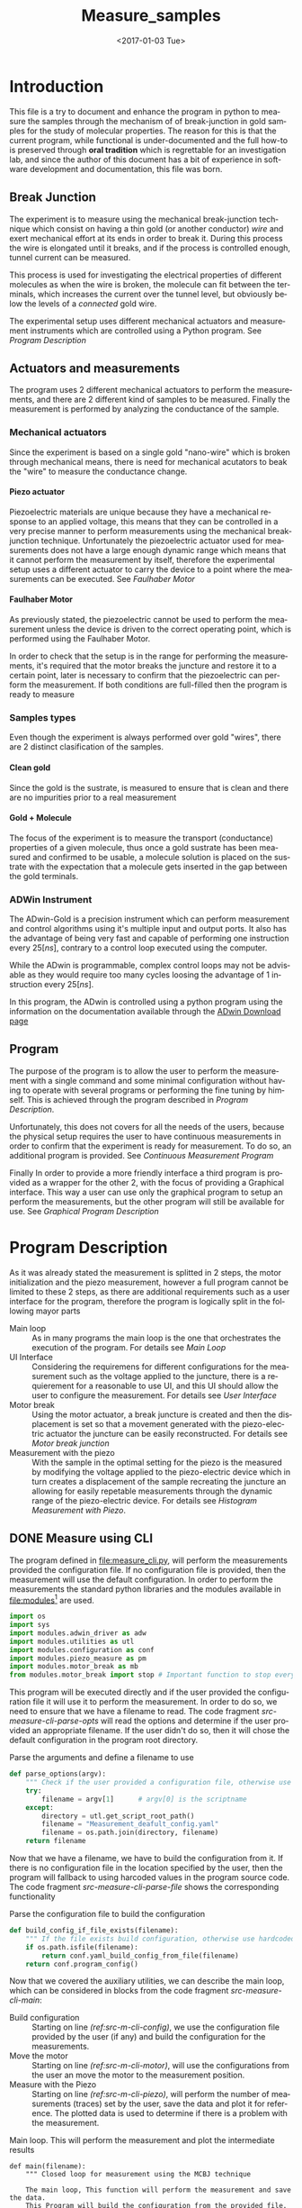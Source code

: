 #+OPTIONS: ':nil *:t -:t ::t <:t H:8 \n:nil ^:nil arch:headline
#+OPTIONS: author:t broken-links:mark c:nil creator:nil
#+OPTIONS: d:(not "LOGBOOK") date:t e:t email:nil f:t inline:t num:t
#+OPTIONS: p:nil pri:nil prop:nil stat:t tags:t tasks:t tex:t
#+OPTIONS: timestamp:t title:t toc:t todo:t |:t
#+TITLE: Measure_samples
#+DATE: <2017-01-03 Tue>
#+AUTHOR:
#+EMAIL: joaquin@joaquin_laptop
#+LANGUAGE: en
#+SELECT_TAGS: export
#+EXCLUDE_TAGS: noexport
#+CREATOR: Emacs 25.1.1 (Org mode 9.0.3)

#+LATEX_CLASS: book
#+LATEX_CLASS_OPTIONS:
#+LATEX_HEADER:
#+LATEX_HEADER_EXTRA:
#+DESCRIPTION:
#+KEYWORDS:
#+SUBTITLE:
#+LATEX_COMPILER: pdflatex

#+OPTIONS: html-link-use-abs-url:nil html-postamble:auto
#+OPTIONS: html-preamble:t html-scripts:t html-style:t
#+OPTIONS: html5-fancy:nil tex:t
#+HTML_DOCTYPE: xhtml-strict
#+HTML_CONTAINER: div
#+DESCRIPTION:
#+KEYWORDS:
#+HTML_LINK_HOME:
#+HTML_LINK_UP:
#+HTML_MATHJAX:
#+HTML_HEAD:
#+HTML_HEAD_EXTRA:
#+SUBTITLE:
#+INFOJS_OPT:
#+CREATOR: <a href="http://www.gnu.org/software/emacs/">Emacs</a> 25.1.1 (<a href="http://orgmode.org">Org</a> mode 9.0.3)
#+LATEX_HEADER:

* Introduction
This file is a try to document and enhance the program in python to measure the samples through the mechanism of of break-junction in gold samples for the study of molecular properties.
The reason for this is that the current program, while functional is under-documented and the full how-to is preserved through *oral tradition* which is regrettable for an investigation lab, and since the author of this document has a bit of experience in software development and documentation, this file was born.

** Break Junction
The experiment is to measure using the mechanical break-junction technique which consist on having a thin gold (or another conductor) /wire/ and exert mechanical effort at its ends in order to break it. During this process the wire is elongated until it breaks, and if the process is controlled enough, tunnel current can be measured.

This process is used for investigating the electrical properties of different molecules as when the wire is broken, the molecule can fit between the terminals, which increases the current over the tunnel level, but obviously below the levels of a /connected/ gold wire.

The experimental setup uses different mechanical actuators and measurement instruments which are controlled using a Python program. See [[Program Description]]

** Actuators and measurements
The program uses 2 different mechanical actuators to perform the measurements, and there are 2 different kind of samples to be measured. Finally the measurement is performed by analyzing the conductance of the sample.

*** Mechanical actuators
Since the experiment is based on a single gold "nano-wire"  which is broken through mechanical means, there is need for mechanical acutators to beak the "wire" to measure the conductance change.

**** Piezo actuator
Piezoelectric materials are unique because they have a mechanical response to an applied voltage, this means that they can be controlled in a very precise manner to perform measurements using the mechanical break-junction technique.
Unfortunately the piezoelectric actuator used for measurements does not have a large enough dynamic range which means that it cannot perform the measurement by itself, therefore the experimental setup uses a different actuator to carry the device to a point where the measurements can be executed. See [[Faulhaber Motor]]

**** Faulhaber Motor
As previously stated, the piezoelectric cannot be used to perform the measurement unless the device is driven to the correct operating point, which is performed using the Faulhaber Motor.

In order to check that the setup is in the range for performing the measurements, it's required that the motor breaks the juncture and restore it to a certain point, later is necessary to confirm that the piezoelectric can perform the measurement.
If both conditions are full-filled then the program is ready to measure

*** Samples types
Even though the experiment is always performed over gold "wires", there are 2 distinct clasification of the samples.
# So far it seems (to me) that regardless of the type of measurement the mechanism is the same
**** Clean gold
Since the gold is the sustrate, is measured to ensure that is clean and there are no impurities prior to a real measurement

**** Gold + Molecule
The focus of the experiment is to measure the transport (conductance) properties of a given molecule, thus once a gold sustrate has been measured and confirmed to be usable, a molecule solution is placed on the sustrate with the expectation that a molecule gets inserted in the gap between the gold terminals.

*** ADWin Instrument
The ADwin-Gold  is a precision instrument which can perform measurement and control algorithms using it's multiple input and output ports. It also has the advantage of being very fast and capable of performing one instruction every \(25 [ns]\), contrary to a control loop executed using the computer.

While the ADwin is programmable, complex control loops may not be advisable as they would require too many cycles loosing the advantage of 1 instruction every \(25[ns]\).

In this program, the ADwin is controlled using a python program using the information on the documentation available through the  [[http://www.adwin.de/us/download/download.html][ADwin Download page]]

** Program
The purpose of the program is to allow the user to perform the measurement with a single command and some minimal configuration without having to operate with several programs or performing the fine tuning by himself.
This is achieved through the program described in [[Program Description]].

Unfortunately, this does not covers for all the needs of the users, because the physical setup requires the user to have continuous measurements in order to confirm that the experiment is ready for measurement. To do so, an additional program is provided. See [[Continuous Measurement Program]]

Finally In order to provide a more friendly interface a third program is provided as a wrapper for the other 2, with the focus of providing a Graphical interface. This way a user can use only the graphical program to setup an perform the measurements, but the other program will still be available for use. See [[Graphical Program Description]]

* Program Description
  :PROPERTIES:
  :header-args+: :comments no
  :END:

As it was already stated the measurement is splitted in 2 steps, the motor initialization and the piezo measurement, however a full program cannot be limited to these 2 steps, as there are additional requirements such as a user interface for the program, therefore the program is logically split in the following mayor parts

- Main loop :: As in many programs the main loop is the one that orchestrates the execution of the program. For details see [[Main Loop]]
- UI Interface :: Considering the requiremens for different configurations for the measurement such as the voltage applied to the juncture, there is a requierement for a reasonable to use UI, and this UI should allow the user to configure the  measurement. For details see [[User Interface]]
- Motor break :: Using the motor actuator, a break juncture is created and then the displacement is set so that a movement generated with the piezo-electric actuator the juncture can be easily reconstructed. For details see [[Motor break junction]]
- Measurement with the piezo :: With the sample in the optimal setting for the piezo is the measured by modifying the voltage applied to the piezo-electric device which in turn creates a displacement of the sample recreating the juncture an allowing for easily repetable measurements through the dynamic range of the piezo-electric device. For details see [[Histogram Measurement with Piezo]].

** DONE Measure using CLI
   :PROPERTIES:
   :header-args+:  :tangle   measure_cli.py
   :END:

#+BEGIN_SRC python :exports none
  """ Module measure_cli - Performs full break-juncture measurement

  This File has the control loop necessary to perform the measuremnet using
  the break-junction technique.

  This program needs the path to a single configuration file to setup the run.
  If the file is not provided, a default file will be used.

  This program will (subject to the configuration file):
  1- Operate the motor to break the juncture and find the operating point
  2- Perform the measurment using the piezoelectric actuator.
  """
  __author__ = "Joaquin Figueroa"

#+END_SRC
The program defined in [[file:measure_cli.py]], will perform the measurements provided the configuration file. If no configuration file is provided, then the measurement will use the default configuration.
In order to perform the measurements the standard python libraries and the modules available in [[file:modules]][fn:: Properly described elsewhere] are used.

#+BEGIN_SRC python
  import os
  import sys
  import modules.adwin_driver as adw
  import modules.utilities as utl
  import modules.configuration as conf
  import modules.piezo_measure as pm
  import modules.motor_break as mb
  from modules.motor_break import stop # Important function to stop everything
#+END_SRC
This program will be executed directly and if the user provided the configuration file it will use it to perform the measurement. In order to do so, we need to ensure that we have a filename to read. The code fragment [[src-measure-cli-parse-opts]] will read the options and determine if the user provided an appropriate filename. If the user didn't do so, then it will chose the default configuration in the program root directory.
#+CAPTION: Parse the arguments and define a filename to use
#+NAME: src-measure-cli-parse-opts
#+BEGIN_SRC python
  def parse_options(argv):
      """ Check if the user provided a configuration file, otherwise use default """
      try:
          filename = argv[1]      # argv[0] is the scriptname
      except:
          directory = utl.get_script_root_path()
          filename = "Measurement_deafult_config.yaml"
          filename = os.path.join(directory, filename)
      return filename
#+END_SRC

Now that we have a filename, we have to build the configuration from it. If there is no configuration file in the location specified by the user, then the program will fallback to using harcoded values in the program source code. The code fragment [[src-measure-cli-parse-file]] shows the corresponding functionality
#+CAPTION: Parse the configuration file to build the configuration
#+NAME: src-measure-cli-parse-file
#+BEGIN_SRC python
  def build_config_if_file_exists(filename):
      """ If the file exists build configuration, otherwise use hardcoded values"""
      if os.path.isfile(filename):
          return conf.yaml_build_config_from_file(filename)
      return conf.program_config()
#+END_SRC
Now that we covered the auxiliary utilities, we can describe the main loop, which can be considered in blocks from the code fragment [[src-measure-cli-main]]:
- Build configuration :: Starting on line [[(ref:src-m-cli-config)]], we use the configuration file provided by the user (if any) and build the configuration for the measurements.
- Move the motor :: Starting on line [[(ref:src-m-cli-motor)]], will use the configurations from the user an move the motor to the measurement position.
- Measure with the Piezo :: Starting on line [[(ref:src-m-cli-piezo)]], will perform the number of measurements (traces) set by the user, save the data and plot it for reference. The plotted data is used to determine if there is a problem with the measurement.

#+CAPTION: Main loop. This will perform the measurement and plot the intermediate results
#+NAME: src-measure-cli-main
#+BEGIN_SRC python -n -r
  def main(filename):
      """ Closed loop for measurement using the MCBJ technique

      The main loop, This function will perform the measurement and save the data.
      This Program will build the configuration from the provided file. Then:
      - If the user specified it it will move the motor to the operation point
      - If the system is in the operation point, will perform the measuerement
      - For each measurement (trace) will save and plot the Data
      """
      config = build_config_if_file_exists(filename) #(ref:src-m-cli-config)
      dconfig = config.display_config
      hconfig = config.hist_config
      iv_config = config.iv_config
      failure_count = 0

      state = mb.MB_STATE.READY_ON_POINT
      if iv_config.get_move_motor(): #(ref:src-m-cli-motor)
          state = mb.motor_break_print_plot(iv_config)

      if state == mb.MB_STATE.READY_ON_POINT: #(ref:src-m-cli-piezo)
          trace = 1
          traces = config.save_config.get_traces()
          adw_hist = adw.adwin_hist_driver(hconfig)
          hist_plotter = pm.histogram_plot_data_class(dconfig)

          while trace <= traces:
              break_hist, make_hist = adw_hist.measure_and_get_histogram(trace)
              hist_save = pm.histogram_save_data_class(break_hist, make_hist, config)
              hist_plotter.update_histogram_plt_data(hist_save)
              hist_plotter.plot_break_make_trace()
              hist_plotter.plot_histogram_1D()
              hist_plotter.plot_histogram_2D()
              if adw_hist.successful_measurement():
                  hist_save.save_data(trace)
                  trace += 1
              else:
                  failure_count += 1
                  if failure_count > 100:
                      break
          print("PROGRAM FINISHED Successfully")
          print("Program ended at {0} traces".format(trace-1))
          print("Found {0} traces with errors".format(failure_count))



  if __name__ == "__main__":
      CONFIGFILE = parse_options(sys.argv)
      main(CONFIGFILE)
      stop()
#+END_SRC
** DONE No Measure Continuous plot
   :PROPERTIES:
   :header-args+:  :tangle   no_measure_plot.py
   :END:
#+BEGIN_SRC python :exports none
  """ Module no_measure_plot - Continuous plotting of the conductance data

  This program will perform continuous measurements of the conductance data
  and will plot it. This program should be used for analysis of the data and
  the experimental setup.
  """
  __author__ = "Joaquin Figueroa"

#+END_SRC
The program defined in [[file:no_measure_plot.py]], will perform continuous measurements and plot the results allowing diagnosis of the experimental setup. This program uses the functionality provided by the python standar library and the modules available in [[file:modules]][fn:: Properly described elsewhere]

#+BEGIN_SRC python
  import os
  import sys
  import modules.utilities as utl
  import modules.configuration as conf
  import modules.motor_break as mb
  from modules.motor_break import stop # Important function to stop everything
#+END_SRC
As in the measurement though command line interface on [[Measure using CLI]], we define a parser to check for the file on line [[(ref:src-no-measure-parse-args)]] from the code fragment [[src-no-measure-plot]].

Similarly in the same code fragment, we build the configuration from the provided file in line [[(ref:src-no-measure-config)]].
Finally the main loop is located in line [[(ref:src-no-measure-main)]]

#+CAPTION: Program to perform continuous conductance  measurement and plotting
#+name src-no-measure-plot
#+BEGIN_SRC python
  def parse_options(argv):        #(ref:src-no-measure-parse-args)
      """ Check if the user provided a configuration file, otherwise use default """
      try:
          filename = argv[1]      # argv[0] is the scriptname
      except:
          directory = utl.get_script_root_path()
          filename = "Measurement_deafult_config.yaml"
          filename = os.path.join(directory, filename)
      return filename

  def build_config_if_file_exists(filename): #(ref:src-no-measure-config)
      """ If the file exists build configuration, otherwise use hardcoded values"""
      if os.path.isfile(filename):
          return conf.yaml_build_config_from_file(filename)
      return conf.program_config()

  def main(filename):             #(ref:src-no-measure-main)
      """ Continuous conductance measurement main program

      This is the main loop. It will just call the continuous measurement
      and will show the conductance measurement continuously
      """
      config = build_config_if_file_exists(filename) #
      iv_config = config.iv_config

      state = mb.no_motor_continuous_plot(iv_config)
      if state >= mb.MB_STATE.ERROR_STATUS:
          print("Detected an error during continuous measurement")
          print("Please Investigate")
      print("PROGRAM FINISHED")

  if __name__ == "__main__":
      CONFIGFILE = parse_options(sys.argv)
      main(CONFIGFILE)
      stop()


#+END_SRC

** TODO Measure using GUI for configuration
   :PROPERTIES:
   :header-args+:  :tangle   measure_gui.py
   :END:
#+BEGIN_SRC python :exports none
  """ Module graphical_measure - Runs a GUI to configure and the measures.

  This program runs a Graphical User Interface to generate a configuration file.
  Using the configuration file this program will either:
  1- Avoid measurements to allow the user to diagnose the experimental setup
  2- Perform the full measurement using the corresponding program.
  """

  __author__ = "Joaquin Figueroa"
#+END_SRC
This program runs a Graphical User Interface (GUI) in order to configure the measurements using the *MCBJ* technique.
This program will build a configuration file which, depending on the user input, will be used to perform the measurement using the program described in [[Measure using CLI]], or if the user requires so, it will not perform any measurement, and will launch the program to perform continuous measurements described in [[No Measure Continuous plot]]

This program uses the standard python libraries and the modules defined in [[file:modules]]

#+BEGIN_SRC python
  import sys
  from modules.ui_gui import run_gui, UI_CMD
  import measure_cli
  import no_measure_plot
  from modules.motor_break import stop
#+END_SRC




The main loop is indeed a loop. It is intended to work in the following way.
- First the UI is presented to the user, so the user can modify the configuration of the experiment. As a result from the UI execution there are 3 possible outcomes:
  1. Exit the program
     #+BEGIN_SRC python
       ############################################################
       ## @fn    : main_exit
       #  @brief : Terminates program execution
       ############################################################
       def main_exit(config):
           print("Program Finished successfully")
           return False
     #+END_SRC
  2. Excecute only the junction creation. This is to prepare a clean sample, since there is no benefit to measure using the piezo a clean sample
     #+BEGIN_SRC python
       ############################################################
       ## @fn      : main_motor_break
       #  @details : Commands the motor to break the gold channel
       #             creating a break-junction and then joins it
       #             again leaving it ready for measurement
       ############################################################
       def main_no_op_measure(config_file):
           no_measure_plot.main(config_file)
           return True
     #+END_SRC
  3. Execute a full measurement, creating the juncture and then measure the molecule
     #+BEGIN_SRC python
       ############################################################
       ## @fn      : main_measure
       #  @details : Measures the transport properties of the
       #             sample by creating the break-junction with the
       #             motor, and using the piezo to measure
       ############################################################
       def main_measure(config_file):
           measure_cli.main(config_file)
           return True
     #+END_SRC

The outcome picked by the user must be translated into a command in the program, this is performed in a similar way as a switch-case, but in python is implemented as a dictionary test, which may seem odd for someone not used to the technique. For reference please see [[http://www.pydanny.com/why-doesnt-python-have-switch-case.html][switch-case in python.]]
#+BEGIN_SRC python
  ############################################################
  ## @fn      : execute_ui_cmd
  #  @details : Analyzed the command chosen by the user and
  #             executes it. Options are:
  #             1- End program
  #             2- only perform break-junction
  #             3- perform full measurement of the sample
  ############################################################
  def execute_ui_cmd(ui_cmd, config_file):
      switch = {
          UI_CMD.EXIT    : main_exit,
          UI_CMD.NO_OP_PLOT : main_no_op_measure,
          UI_CMD.MEASURE : main_measure,
      }
      cmd = switch.get(ui_cmd, sys.exit)
      return cmd(config_file)
#+END_SRC

Finally the main loop is executed indefinitely until the user terminates the program

#+BEGIN_SRC python
  ############################################################
  ## @details : Main loop. Executes UI Cmd until the user end
  ##            the program
  ############################################################
  def main():
      run = True
      while run:
          ui_config, config = run_gui()
          ui_cmd    = ui_config.cmd
          print(config.get_config())
          config_filename = config.dump_config_file()
          run = execute_ui_cmd(ui_cmd, config_filename)

  if __name__ == "__main__":
      main()
      stop()
#+END_SRC


** TODO User Interface
   :PROPERTIES:
   :header-args+:  :noweb    tangle
   :END:
The user interface has 2 requirements.
1. It should allow the user to run the experiment
2. It should allow the user to tweak with the configuration for the experiment

Now there is an additional requirement for the UI, which is the interface by itself, is related to the configuration, and the different measurement process available. Up to this point we have 3 main purposes:
1. Histogram measurement of the conductance/distance characteristic of the molecule
2. Display the measurements, which is used during measurements as feedback for the process and allows an advance user to judge the state of the experiment
3. intermediate measurements which are measurements of the I/V characteristics of the sample and are used in the experiment to drive the program to the starting point as it was discussed in [[Program Description]].

With this into consideration I have decided to provide with 2 distinct interfaces for the program:
- Configuration files :: Configuration files are the standard direct way of configuring the behavior of a program, and if done properly is easier to extend and adapt.
- GUI :: A graphical user interface will be provided for user that may not have an interest in tweaking with the configuration files, the purpose of the GUI is to automatically  generate the corresponding configuration files through a relatively more intuitive interface. Considering that GUI programming is harder, it may be possible that another programmer may find the task of extending the GUI to daunting, which is the reason for this dual approach instead of simply using a GUI directly.

Now I will provide a slightly more detailed view of the UI directives, leaving in depth description to the corresponding sections.

As previously discussed, there are several parameters to tweak, which can be modified with a configuration file that is written in use [[http://www.yaml.org][YAML]], for its simplicity for the user, and corresponding library availability for python which allows for simple interfaces for readers and writers of the configuration file.

The configuration file will be read and used to create a *configuration structure* (See [[Program Configuration-Process configurations]] ), which has the configurations for each of the configurable processes in a *Sub-configuration* manner.

For each configurable process, we easily identify 2 types of parameters:
- Configurable parameters :: These are the parameters that are modified through the Configuration file. Even though the user may modify these values, the parameters can't be set to any arbitrary value, therefore there is a mechanism to ensure that the values may never exceed some hardcoded limits. See  [[Parameters definitions]]
- Non Configurable parameters :: This are parameters, that are needed for running the different processes, but should not be tampered by the user, and therefore are hard-coded in the program.

On the other hand, it was mentioned that the GUI will build a configuration file for use of the rest of the program, therefore a Writer function is needed for a configuration, so the *YAML* can be written. Naturally the easiest way to achieve such functionality is to tie it directly to the same configuration, therefore the GUI would be building a configuration in order to write the configuration file. At first glance this may seem redundant, but allows for planning of multiple builds or even ensuring the exact parameters of a particular run of the experiment, as the written file will be available for further inspection.

Considering the previous description, the User interface of the program can be separated in the following logical sections.

- Configuration :: As mentioned the configuration is the main objective of the configuration file and should be considered as a 2 part section. Further details can be seen in the [[Program Configuration]]
  - Configuration file :: Which is the definition of the configuration file, and therefore defines the configurable parameters
  - Configuration Class :: Which is the output of the configuration, and provides the configurations for every configurable process of the program.
- Parameters Definitions :: This section shown in  [[Parameters definitions]] has the necessary definitions to have a robust interface with the user defined variables. It also provides the definitions for the hardcoded constants and their manipulations
- GUI :: The Graphical User interface which will launch a application terminal for the user to tweak the different parameters and finally write a configuration file for further use.
*** TODO Program Configuration
    :PROPERTIES:
    :header-args+: :tangle   modules/configuration.py
    :header-args+: :noweb    tangle
    :END:

The program configuration, is the interface that allows the user to modify the program's behavior through the use of configuration files; the functionality to do this is provided in the file  [[file:modules/parameters.py]]. This file provides:
- Configuration structures :: The configuration structures is a set of classes which are used to configure the different processes of the program. Further explained in [[Program Configuration-Process configurations]]
- Configuration File interface :: Provides with the functions required to interact with the configuration file, which means to read and write it. Also this section provides the specification for the file. Further details in [[Configuration Files]]

# Here we put the header
#+BEGIN_SRC python :exports none
  """ Module configuration - Defines the whole interface to configure the program

             This file defines the different configuration
             structures and interfaces, while also providing
             with the interface for the configuration file parsing

             The Main purpose of this file is to generate the
             necesary configurations for the different processes
             performed by the program
  """
  __author___ = "Joaquin Figueroa"
  import os
  import yaml
  import time
  import modules.adwin_driver as adwin
  import modules.parameters as param
#+END_SRC

**** TODO Program Configuration-Process configurations
This section is devoted to describe the configuration of the program, which is tied to the configuration file specification shown in [[Configuration File Specification]], but is also tied to the different processes which are used through the program for the different types of measurements that are defined in the [[ADwin Driver]].

In order to provide with the complete interface, the file is separated in:
- Full configuration :: Properly discussed in [[Full Configuration definition]]. This configuration is a large structure whose purpose is to serve a single return parameter of the different types of configuration. It also provides with some generic functionalities
- IV-Measurement Configuration :: Properly defined in [[IV-Measurement Configuration]]. This structures has the parameters required to perform the  IV-measurement as defined in [[Adwin driver-IV measurement class]]
- Histogram Measurements configuration ::  Properly defined in [[Histogram-Measurement Configuration]]. This structures has the parameters required to perform the  histogram measurements as defined in [[Adwin driver-histogram class]]
- Display Configuration :: Properly defined in [[Display Configuration]]. This structure has all the parameters needed to produce runtime graphics to display the results for the user to judge the quality of the results.

***** Full Configuration definition
The full configuration is the general interface for all configuratioins, as it encompasses them all.

#+BEGIN_SRC python
  class program_config(object):
      def __init__(self, data=None):
          iv_data = None
          hist_data = None
          display_data = None
          save_data = None
          if data:
              iv_data = data.get('IV Configuration')
              hist_data = data.get('Histogram Configuration')
              display_data = data.get('Display Configuration')
              save_data = data.get('Save Options')

          self.iv_config = iv_config(iv_data)
          self.hist_config = histogram_config(hist_data)
          self.display_config = display_config(display_data)
          self.save_config = save_options(save_data)

      def get_config(self):
          config = {}
          config['IV Configuration'] = self.iv_config.get_config()
          config['Histogram Configuration'] = self.hist_config.get_config()
          config['Display Configuration'] = self.display_config.get_config()
          config['Save Options'] = self.save_config.get_config()
          return config

      def dump_config_file(self, filename=None):
          data_dir = self.save_config.get_save_dir()
          if filename:
              new_filename = filename
          else:
              date = time.strftime("%Y%m%d_%H%M%S")
              new_filename = "Configuration_file_{0}.yaml".format(date)
          config_filename = os.path.join(data_dir, new_filename)
          yaml_dump(config_filename, self.get_config())
          return config_filename


#+END_SRC

***** IV-Measurement Configuration
#+BEGIN_SRC python
  class iv_config(object):
      def __init__(self, data=None):
          self.build_config_dflt()
          if data:
              self.update_config_with_data(data)

      def build_config_dflt(self):
          self.measure_jv = param.juncture_voltage()
          self.avg_points = param.avg_points()
          self.use_log_amp = param.use_log_amp()
          self.log_ampl = param.adwin_log_amplifier()
          self.move_motor = param.iv_move_motor()
          self.wait = param.GLOBAL_CONSTANTS.IV_settling_time
          self.start_jv = param.GLOBAL_CONSTANTS.start_jv
          self.end_jv = param.GLOBAL_CONSTANTS.end_jv
          self.max_data = param.GLOBAL_CONSTANTS.IV_max_data_points
          self.config = {}
          self.update_config()

      def update_config(self):
          self.config['JunctureVoltage'] = self.measure_jv.get_value()
          self.config['AveragePoints'] = self.avg_points.get_value()
          self.config['UseLogAmplifier'] = self.use_log_amp.get_value()
          self.config['MoveMotor'] = self.move_motor.get_value()

      def update_config_with_data(self, data):
          self.measure_jv.update_or_dflt(data.get('JunctureVoltage'))
          self.avg_points.update_or_dflt(data.get('AveragePoints'))
          self.use_log_amp.update_or_dflt(data.get('UseLogAmplifier'))
          self.move_motor.update_or_dflt(data.get('MoveMotor'))
          self.update_config()

      def get_config(self):
          self.update_config()
          return self.config

      def get_log_array(self):
          return self.log_ampl.get_calibration()
      def get_start_jv(self):
          return adwin.adwin_ADC(self.start_jv)
      def get_measure_jv(self):
          return adwin.adwin_ADC(self.measure_jv.get_value())
      def get_end_jv(self):
          return adwin.adwin_ADC(self.end_jv)
      def get_avg_points(self):
          return self.avg_points.get_value()
      def get_move_motor(self):
          return self.move_motor.get_value()


      def get_wait_cycles(self):
          return adwin.adwin_convert_ms_to_cycles(self.wait)
      def get_max_data(self):
          return self.max_data
      def get_real_jv(self):
          return adwin.adwin_DAC(self.get_measure_jv())
      def get_use_log_amp(self):
          return self.use_log_amp.get_value()
#+END_SRC

***** Histogram-Measurement Configuration
#+BEGIN_SRC python
  class histogram_config(object):
      def __init__(self, data=None):
          self.build_config_dflt()
          if data:
              self.update_config_with_data(data)

      def build_config_dflt(self):
          self.measure_jv = param.juncture_voltage()
          self.start_jv = param.GLOBAL_CONSTANTS.start_jv
          self.end_jv = param.GLOBAL_CONSTANTS.end_jv
          self.use_log_amp = param.use_log_amp()
          self.log_ampl = param.adwin_log_amplifier()
          self.avg_points = param.avg_points()
          self.break_speed = param.break_speed()
          self.post_breaking_v = param.post_breaking_voltage()
          self.make_speed = param.make_speed()
          self.skip = param.skip_points()
          self.G0 = param.GLOBAL_CONSTANTS.G0
          self.G_break_end = 1e-5 * self.G0
          self.G_make_end = 20 * self.G0
          self.config = {}
          self.update_config()

      def update_config(self):
          self.config['JunctureVoltage'] = self.measure_jv.get_value()
          self.config['AveragePoints'] = self.avg_points.get_value()
          self.config['BreakSpeed'] = self.break_speed.get_value()
          self.config['PostBreakingVoltage'] = self.post_breaking_v.get_value()
          self.config['MakeSpeed'] = self.make_speed.get_value()
          self.config['SkipPoints'] = self.skip.get_value()
          self.config['UseLogAmplifier'] = self.use_log_amp.get_value()


      def update_config_with_data(self, data):
          self.measure_jv.update_or_dflt(data.get('JunctureVoltage'))
          self.avg_points.update_or_dflt(data.get('AveragePoints'))
          self.break_speed.update_or_dflt(data.get('BreakSpeed'))
          self.break_speed.update_or_dflt(data.get('PostBreakingVoltage'))
          self.make_speed.update_or_dflt(data.get('MakeSpeed'))
          self.skip.update_or_dflt(data.get('SkipPoints'))
          self.use_log_amp.update_or_dflt(data.get('UseLogAmplifier'))
          self.update_config()

      def get_config(self):
          self.update_config()
          return self.config

      def get_log_array(self):
          return self.log_ampl.get_calibration()
      def get_start_jv(self):
          return adwin.adwin_ADC(self.start_jv)
      def get_measure_jv(self):
          return adwin.adwin_ADC(self.measure_jv.get_value())
      def get_end_jv(self):
          return adwin.adwin_ADC(self.end_jv)
      def get_avg_points(self):
          return self.avg_points.get_value()

      def get_real_jv(self):
          return adwin.adwin_DAC(self.get_measure_jv())
      def get_use_log_amp(self):
          return self.use_log_amp.get_value()

      def get_break_wait(self):
          break_speed = self.break_speed.get_value()
          return adwin.aux_convert_vps_to_cycles(break_speed)
      def get_post_break_wait(self):
          post_voltage = self.post_breaking_v.get_value()/100
          return adwin.adwin_ADC(post_voltage) - adwin.adwin_ADC(0)

      def get_make_wait(self):
          make_speed = self.make_speed.get_value()
          return adwin.aux_convert_vps_to_cycles(make_speed)

      def get_skip_points(self):
          make_speed = self.skip.get_value()

      def get_I_break_end(self):
          return  self.G_break_end * self.get_real_jv()
      def get_I_make_end(self):
          return  self.G_make_end * self.get_real_jv()

      def get_time_per_break_data_point(self):
          logic_cycles = 5        # 5 logic steps in breaking
          break_wait = self.get_break_wait()
          avg_points = self.get_avg_points()
          skip_data = self.skip.get_value()
          total_cycles = (logic_cycles + break_wait + avg_points)*skip_data
          cycle_time = param.ADW_GCONST.HIGH_PERIOD * param.ADW_GCONST.PROCESS_DELAY
          time_per_data_point = cycle_time * total_cycles
          return time_per_data_point

      def get_time_per_make_data_point(self):
          logic_cycles = 5        # 5 logic steps in breaking
          break_wait = self.get_make_wait()
          avg_points = self.get_avg_points()
          skip_data = self.skip.get_value()
          total_cycles = (logic_cycles + break_wait + avg_points)*skip_data
          cycle_time = param.ADW_GCONST.HIGH_PERIOD * param.ADW_GCONST.PROCESS_DELAY
          time_per_data_point = cycle_time * total_cycles
          return time_per_data_point
#+END_SRC

***** Display Configuration
#+BEGIN_SRC python
  class display_config(object):
      def __init__(self, data=None):
          self.build_config_dflt()
          if data:
              self.update_config_with_data(data)

      def build_config_dflt(self):
          self.xmin = param.display_xmin()
          self.xmax = param.display_xmax()
          self.Gmin = param.display_Gmin()
          self.Gmax = param.display_Gmax()
          self.nGbins = param.display_nGbins()
          self.nXbins = param.display_nXbins()
          self.config = {}
          self.update_config()


      def update_config(self):
          self.config['xmin'] = self.xmin.get_value()
          self.config['xmax'] = self.xmax.get_value()
          self.config['Gmin'] = self.Gmin.get_value()
          self.config['Gmax'] = self.Gmax.get_value()
          self.config['nGbins'] = self.nGbins.get_value()
          self.config['nDbins'] = self.nXbins.get_value()

      def update_config_with_data(self, data):
          self.xmin.update_or_dflt(data.get('xmin'))
          self.xmax.update_or_dflt(data.get('xmax'))
          self.Gmin.update_or_dflt(data.get('Gmin'))
          self.Gmax.update_or_dflt(data.get('Gmax'))
          self.nGbins.update_or_dflt(data.get('nGbins'))
          self.nXbins.update_or_dflt(data.get('nDbins'))

          self.update_config()

      def get_config(self):
          self.update_config()
          return self.config

      def get_xmin(self):
          return self.xmin.get_value()
      def get_xmax(self):
          return self.xmax.get_value()
      def get_Gmin(self):
          return self.Gmin.get_value()
      def get_Gmax(self):
          return self.Gmax.get_value()
      def get_nGbins(self):
          return self.nGbins.get_value()
      def get_nXbins(self):
          return self.nXbins.get_value()
#+END_SRC

***** Save options
#+BEGIN_SRC python
  class save_options(object):
      def __init__(self, data=None):
          self.build_config_dflt()
          if data:
              self.update_config_with_data(data)

      def build_config_dflt(self):
          date = time.strftime("%Y%m%d_%H%M%S")
          self.save_dir = param.save_dir()
          self.save_data = param.save_data()
          self.use_json = param.use_json()
          self.traces = param.traces()
          self.dflt_filename = "scan_{0}".format(date)
          self.config = {}
          self.update_config()


      def update_config(self):
          self.config['SaveData'] = self.save_data.get_value()
          self.config['SaveDir'] = self.save_dir.get_value()
          self.config['UseJson'] = self.use_json.get_value()
          self.config['NumberTraces'] = self.traces.get_value()

      def update_config_with_data(self, data):
          self.save_dir.update(data.get('SaveDir'))
          self.save_data.update(data.get('SaveData'))
          self.use_json.update(data.get('UseJson'))
          self.traces.update_or_dflt(data.get('NumberTraces'))

          self.update_config()

      def get_config(self):
          self.update_config()
          return self.config

      def get_save_data(self):
          return self.save_data.get_value()
      def get_save_dir(self):
          return self.save_dir.get_value()

      def get_use_json(self):
          return self.use_json.get_value()
      def get_filename(self):
          return self.dflt_filename
      def get_traces(self):
          return self.traces.get_value()

#+END_SRC
***** File Interface

 Since the program will be configured through a configuration file, it only makes sense to provide with a writer and a parser for it. Fortunately we already have most of the heavy-lifting done by YAML libraries and the parameters configurations in the UI-interface part of the program, I'd expect this part to be relatively easy to understand.

 #+BEGIN_SRC python
   def yaml_loader(filepath):
       with open(filepath, "r") as file_descriptor:
           data = yaml.safe_load(file_descriptor)
       return data

   def yaml_dump(filepath, data):
       with open(filepath, "w") as file_descriptor:
           yaml.dump(data, file_descriptor, default_flow_style=False)

   def yaml_build_config_from_file(filepath):
       data = yaml_loader(filepath)
       return program_config(data)
#+END_SRC

***** Testing program configuration                                :noexport:
      :PROPERTIES:
      :header-args+: :tangle   no
      :header-args+: :noweb    tangle
      :END:

#+BEGIN_SRC python
  from modules.configuration import *
  import numpy as np
  infile = "Measurement_deafult_config.yaml"
  outfile = "Measurement_read_config.yaml"
  config = yaml_build_config_from_file(infile)
  config.dump_config_file(outfile)
  Gmax = config.display_config.get_Gmax()
  Gmin = config.display_config.get_Gmin()
  #  return Gmin

  return np.log10(Gmin)
#+END_SRC

#+RESULTS:
: -7.0

**** TODO Configuration File Specification
      :PROPERTIES:
      :header-args+: :tangle  Measurement_deafult_config.yaml
      :END:
Following a more traditional UNIX approach, is a good idea to allow the program to be run from the command line, rather than forcing a GUI to the user. By using a configuration file, the user will be able to configure the run, and be sure that all parameters are correctly set beforehand, in a way that would allow for several runs automatically.

Also the introduction of configuration files does not mean that the program will do away with the GUI, rather that the GUI will generate the appropriate configuration file, to run  the program.

 To specify the configuration, I've decided to use [[http://www.yaml.org][YAML]], which provides a relatively simple interface, and an appropriate parser for python, while also allowing comments.
 The configuration will be split in 3 parts.
 - IV Parameters :: These are variables that control the Adwin during the motor break process.
 - Histogram parameters :: The histogram is the measurement that the program is really interested on, therefore the user may need to modify some parameters
 - Presentation parameters :: During measurement the program will display the histogram to provide the user with feedback, therefore the user may need to modify some of these parameters to better suits his[fn:or her needs] needs

 That being said, we provide with an example configuration file. See [[http://www.yaml.org/spec/1.2/spec.html][YAML Specification]] or [[http://ess.khhq.net/wiki/YAML_Tutorial][YAML tutorial]]
 #+BEGIN_SRC yaml
   # Begin of configuration File
   ---
   IV Configuration :              # Continuous measurement during motor break
     JunctureVoltage : 0.1         # Range 0.1-0.3
     AveragePoints : 32            # Number of points to average
     UseLogAmplifier: true
     MoveMotor : true

   Histogram Configuration:
     JunctureVoltage : 0.1         # Range 0.1-0.3
     AveragePoints : 32            # Number of points to average
     BreakSpeed : 300              # Volts/s
     PostBreakingVoltage : 250     # Volts
     MakeSpeed : 500               # Volts/s
     UseLogAmplifier: true

   Display Configuration:
     xmin : -0.5                   # nm
     xmax : 2                      # nm
     Gmin : 1e-7                   # G0
     Gmax : 10                     # G0
     nGbins : 251                  # Slots for Conductance histogram
     nDbins : 161                  # Slots for Distance histogram

   Save Options:
     NumberTraces : 5           # Number of histograms
     UseJson : false
     SaveData: true
     SaveDir : 'E:/Measurements/Fullerenos/C60 2/Molecule/'

 #+END_SRC

**** Configuration file testing
#+BEGIN_SRC python :tangle test_configuration.py
  import modules.configuration as conf
  import json

  # Configure Plot
  infile = "Measurement_deafult_config.yaml"
  outfile = "Measurement_read_config.yaml"
  config = conf.yaml_build_config_from_file(infile)
  dconfig = config.display_config
  hconfig = config.hist_config
  iv_config = config.iv_config

  config.dump_config_file(outfile)


  real_config  = config.get_config()
  config.dump_config_file(outfile)

  dump_file = open(outfile, "a")
  dump_file.write("testing\n")
  dump_file.close()

  json_file = open("json_test.json", "w")
  json.dump(real_config, json_file, indent = 4)
  asdf = {"break_data" : [1, 2, 3, 4]}
  json.dump(asdf, json_file, indent = 4)
  json_file.close()

#+END_SRC
*** TODO Parameters definitions
    :PROPERTIES:
    :header-args+: :tangle   modules/parameters.py
    :header-args+: :noweb    tangle
    :END:

As mentioned earlier, there are 2 basic types of parameters: Configurable, and  Non-Configurable. The non configurable parameters are global constants of the program.
The parameters are located in the file [[file:modules/parameters.py]], which has the minimum requirements for it to work.

# Here we put the header
#+BEGIN_SRC python :exports none
  """ Module parameters - Defines configurable parameters and global constants

             This file defines the configurable parameters of the
             program with their corresponding interfaces and
             validations.
             Also the program provides the definitions of the
             global constants of the program
  """
  __author__ = "Joaquin Figueroa"

  import os
  import modules.utilities as utl
#+END_SRC

**** DONE Configurable parameters definitions
     For configurable parameters, is necessary to allow the user to set values within certain limits, either to avoid damaging the equipment, the sample or just to prevent measurement that would take months to complete.
     The proper way to allow users to set the values within a constrained range is to provide with validation code, and if necessary with error correction.
     Considering the configuration file definition shown in [[Configuration Files]], the *data directory* which is further discussed in [[Data directory]] is one of the few parameters that are not a number. It is noticed that all numeric parameters show some similarities and therefore are defined together in [[Numerical Parameters definition]]

     The Parameter that controls if the Data should be saved is defined in [[Histogram Save Data]]

***** DONE Data directory
  The program provides the user with the ability to store the Data in a directory of his choice, which is stored as a string.
  The data directory parameter is defined in [[src-config-data-dir-class]], which provides the full interface for the data directory.

  - Initialization Function :: Defined at [[(src-dd-init)]]. This function uses the "reset" function
  - Reset function :: Defined at [[(src-dd-reset)]], this function restores the default data directory, is chosen to be a "data" subdirectory of the program root directory.
  - Validation Function :: Defined at [[(src-dd-validation)]], this function returns true if the chosen path is a directory as recognyzed by the operative system.
  - Update functionality :: Defined at [[(src-dd-update)]], this function is used to change the data directory to a new chosen path in the computer.
  -  Printing function ::  Defined at [[(src-dd-print)]] and used mainly for debug purposes this function prints the chosen data directory to the console.

  #+CAPTION: Data directory parameter class
  #+NAME: src-config-data-dir-class
  #+BEGIN_SRC python -n -r
    #############################################################
    ## @class   traces
    #  @brief   All functionality related to the data directory
    #
    #  @details This class defines the parameter that controls
    #           where the results will be stored. Is a string
    #           that codifies the directory, depending on the
    #           os and inspect modules
    #############################################################
    class save_dir(object):
        _subdir= "data"#(ref:src-dd-dflt)
        #############################################################
        ## @brief   Initilaization code
        #############################################################
        def __init__(self):#(ref:src-dd-init)
            self.value = None
            self.reset()
        ##############################################################
        ## @brief   restores the default value of the number of traces
        ##############################################################
        def reset(self): #(ref:src-dd-reset)
            script_root = utl.get_script_root_path()
            data_path = os.path.join(script_root, self._subdir)
            self.value = data_path
        ##############################################################
        ## @brief   Ensures the new target string is a directory
        ##############################################################
        def validate(self, new_path):#(ref:src-dd-validation)
            return new_path and os.path.isdir(new_path)
        #############################################################
        ## @brief   Updates the target directory only if its a
        #           directory in the filesystem
        #############################################################
        def update(self, new_path):#(ref:src-dd-update)
            if self.validate(new_path):
                self.value = new_path
        #############################################################
        ## @brief   Returns the value of the parameter
        #############################################################
        def get_value(self): # (ref:src-dd-validation)
            return self.value
        #############################################################
        ## @brief   Print the parameter.
        #############################################################
        def print_param(self):#(ref:src-dd-print)
            print("Data Directory = %s" % self.value)
  #+END_SRC

***** DONE Numerical Parameters definition
  As previously stated most parameters are numerical, so a parent class is created to provide a common interface for them all and to ensure that all numerical parameters behave consistently.
  The numerical parameters are defined in [[src-config-num-param-class]], which provides the interfaces that define the numerical parameters
  - Initialization function :: The function defined in line [[(src-np-init)]], provide the initialization code for a generic numerical parameter, which is defined by the following parameters:
    - Default Value :: Is the value that the parameter takes by default, such as the voltage for the juncture.
    - Minimum value :: The minimum value acceptable for the parameter. With the maximum value defines the range of admissible values
    - Maximum value :: The maximum value acceptable for the parameter. With the minimum value defines the range of admissible values
    - Name :: The name defines a name for the parameter, which is useful to print information about it.
  - Reset function :: Defined in line  [[(src-np-reset)]], provides a mechanism to restore the parameter value to its default.
  - Validation function ::  Defined in line [[(src-np-validation)]] returns a boolean determining if the new value is within the range of accepted values
  - Update function :: Defined in line  [[(src-np-update)]] updates the parameter to a new value defined by the user, only if the value is within the accepted range, but if not it leaves the value unchanged
  - Update or default function :: Defined in line  [[(src-np-update-dflt)]] similar to the update function, this will reset the value to the default if the provided value is invalid; Also provides and optional error message in such case.
  - Print function ::  Defined in line  [[(src-np-print)]] provides an utility to print the current value to the terminal. Useful during testing and for sending messages
  - Error message :: Defined in line  [[(src-np-print)]] Will print and error message if the user tries to set the value of the parameter to an invalid quantity. This error function is intended for use through the configuration file, and is not necessary if the user uses the GUI.


  #+CAPTION: Numerical parameters class definition
  #+NAME: src-config-num-param-class
  #+BEGIN_SRC python  -n -r
    #############################################################
    ## @class   Numerical Parameter
    #  @brief   All functionality related to the numerical
    #           parameters
    #
    #  @details This class defines the basic behavior common to
    #           all numerical parameters, including common
    #           interfaces and values.
    #############################################################
    class numerical_parameter(object):
        #############################################################
        ## @brief   Initilaization code
        #############################################################
        def __init__(self, name, dflt_val, min_val, max_val):#(ref:src-np-init)
            self._dflt = dflt_val
            self._min = min_val
            self._max = max_val
            self.name = name
            self.value = None
            self.reset()
        #############################################################
        ## @brief   restores the default value of the parameter
        #############################################################
        def reset(self): #(ref:src-np-reset)
            self.value = float(self._dflt)
        #############################################################
        ## @brief   Determines if a new value is in the permited
        #           range
        #############################################################
        def validate(self, val):#(ref:src-np-validation)
            if val == None:
                return False
            val = float(val)
            return (self._min <= val) & (val <= self._max)
        #############################################################
        ## @brief   Updates the stored value only if the new
        #           value is within range
        #############################################################
        def update(self, new_val):#(ref:src-np-update)
            if self.validate(new_val):
                self.value = float(new_val)
        #############################################################
        ## @brief   Updates the stored value only if the new
        #           value is within range, otherwise returns to
        #           the default value
        #############################################################
        def update_or_dflt(self, new_val, verbose=True): #(ref:src-np-update-dflt)
            if self.validate(new_val):
                self.value = float(new_val)
            else:
                self.reset()
                if verbose:
                    self.error_message(new_val)
        #############################################################
        ## @brief   returns the value
        #############################################################
        def get_value(self):        #(ref:src-np-update-dflt)
            return self.value
        #############################################################
        ## @brief   Prints the parameter name and its value
        #############################################################
        def print_param(self):#(ref:src-np-print)
            print("{0} = {1}".format(self.name, self.value))
        #############################################################
        ## @brief   Prints error message if parameter outside range
        #############################################################
        def error_message(self, value):#(ref:src-np-error)
            print("------------------------------------------------")
            print("ERROR INVALID PARAMETER VALUE:")
            print("Value {0} is invalid for parameter {1}".format(self.name, value))
            print("Using default value {0}".format(self._dflt))
            print("Valid range for parameter {0} is:".format(self.name))
            print("Range min ={0}, Max ={1}".format(self._min, self._max))
            print("------------------------------------------------")
  #+END_SRC

  There is also a requirement to treat some numerical parameters as integers, therefore a specialization of the numerical parameters is shown in  [[src-config-int-param-class]], where some modifications and overloading are executed to provide with the desired properties.
  - Values must be integers :: This class must have all its values as integers, thus the default values and other parameters are cast as integers.
  - Validation Function :: Defined in line [[(src-ip-validation)]], this function also confirms that the parameter is an integer
  - Print as integer :: The printing function defined in line  [[(src-ip-print)]], changes the format to ensure that the parameter is displayed as an integer and not as a float. This is a minor change, but desirable for consistency.

  #+CAPTION: Integer parameters class definition
  #+NAME: src-config-int-param-class
  #+BEGIN_SRC python  -n -r
    #############################################################
    ## @class   Integer Parameter
    #  @brief   All functionality related to the numerical
    #           parameters that are to be treated as int
    #############################################################
    class integer_parameter(numerical_parameter):
        #############################################################
        ## @brief   Initilaization code
        #############################################################
        def __init__(self, name, dflt_val, min_val, max_val):
            _dflt = int(dflt_val)
            _min = int(min_val)
            _max = int(max_val)
            self.value = None
            super(integer_parameter, self).__init__(name, _dflt, _min, _max)
        #############################################################
        ## @brief   Determines if a new int value is in the permited
        #           range, and integer
        #############################################################
        def validate(self, val): # (ref:src-ip-validation)
            is_valid = super(integer_parameter, self).validate(val)
            return  val and float(val).is_integer() and is_valid
        #############################################################
        ## @brief   Determines if a new int value is in the permited
        #           range, and integer
        #############################################################
        def update(self, new_val): # (ref:src-ip-validation)
            super(integer_parameter, self).update(new_val)
            self.value = int(self.value)
        #############################################################
        ## @brief   Determines if a new int value is in the permited
        #           range, and integer
        #############################################################
        def get_value(self): # (ref:src-ip-validation)
            return int(super(integer_parameter, self).get_value())
        #############################################################
        ## @brief   Prints the parameter name and its value
        #############################################################
        def print_param(self): # (ref:src-ip-print)
            print("%s = %d" % (self.name, self.value))
  #+END_SRC

****** DONE Numerical Parameter Test                               :noexport:
  Test the functionality of a generic numerical parameter. Just excecuted by using =C-c C-c=. Should all be true
  #+BEGIN_SRC python :tangle no
    import modules.parameters as c
    tp = c.numerical_parameter("Test", 7.8, 0.5, 50)
    t1 = tp.value == 7.8
    t2 = tp.validate(-1.1) == False
    tp.update(0.12)
    t3 = tp.value == 7.8
    tp.update(9)
    t4 = tp.value == 9
    t5 = tp.validate(88) == False
    tp.update(55)
    t6 = tp.value == 9
    tp.update(0.7)
    t7 = tp.value == 0.7
    tp.reset()
    t8 = tp.value == 7.8
    t9 = tp.name == "Test"
    return [t1, t2, t3, t4, t5, t6, t7, t8, t9]
  #+END_SRC

  #+RESULTS:
  | True | True | True | True | True | True | True | True | True |

****** DONE Average points
   For each histogram measurement, at each voltage value, the instrument should take several consecutive measurements and average them, this parameter defined in [[src-config-avg-points-class]] is just a specialization of the integer parameter class shown in [[src-config-int-param-class]]

   #+CAPTION: Average points class definition
   #+name: src-config-avg-points-class
   #+BEGIN_SRC python -n -r
     #############################################################
     ## @class   avg_points
     #  @brief   All functionality related to the number of average points
     #
     #  @details This class defines the behavior of the jucture
     #           voltage. Provides the default values and range
     #           plus the corresponding interface.
     #############################################################
     class avg_points(integer_parameter):
         #############################################################
         ## @brief   Initilaization code
         #############################################################
         def __init__(self):
             _dflt = 32
             _min = 1
             _max = 99
             _name = "Average Points"
             super(avg_points, self).__init__(_name, _dflt, _min, _max)
   #+END_SRC

****** DONE Juncture Voltage
       The juncture voltage defined in [[src-config-juncture-voltage-class]], as previously stated, is the parameter that controls the voltage applied to the juncture during the analysis. The juncture voltage class is just a specialization of the Numerical parameter class described in [[Numerical Parameters definition]]

   #+CAPTION: Juncture voltage class definition
   #+name: src-config-juncture-voltage-class
   #+BEGIN_SRC python  -n -r
     #############################################################
     ## @class   juncture_voltage
     #  @brief   All functionality related to the juncture voltage
     #
     #  @details This class defines the behavior of the jucture
     #           voltage. Provides the default values and range
     #           plus the corresponding interface.
     #############################################################
     class juncture_voltage(numerical_parameter):
         #############################################################
         ## @brief   Initilaization code
         #############################################################
         def __init__(self):
             _dflt = 0.1
             _min = 0.0
             _max = 0.3
             _name = "Juncture Voltage"
             super(juncture_voltage, self).__init__(_name, _dflt, _min, _max)
   #+END_SRC

******* DONE juncture voltage test                                 :noexport:
   Test functionality. Just excecuted by using =C-c C-c=. Should all be true
   #+BEGIN_SRC python :tangle no
     import modules.parameters as c
     jv = c.juncture_voltage()
     t1 = jv.value == 0.1
     t2 = jv.validate(1.1) == False
     jv.update(2)
     t3 = jv.value == 0.1
     jv.update(0.2)
     t4 = jv.value == 0.2
     t5 = jv.validate(-1.1) == False
     jv.update(5)
     t6 = jv.value == 0.2
     jv.update(0.22)
     t7 = jv.value == 0.22
     jv.reset()
     t8 = jv.value == 0.1
     t9 = jv.name == "Juncture Voltage"
     return [t1, t2, t3, t4, t5, t6, t7, t8, t9]
   #+END_SRC

    #+RESULTS:
****** DONE Piezo Speed Breaking
   The piezo speed breaking defined in [[src-config-piezo-brk-class]] is the parameter that controls the speed at which each measurement cycle is executed, defined in \([V/s]\). The Piezo speed class is just a specialization of the Numerical parameter class described in [[Numerical Parameters definition]].

   #+CAPTION: <<src-config-piezo-brk-class>> : Piezo speed breaking class definition
   #+name: src-config-piezo-brk-class
   #+BEGIN_SRC python -n -r
     #############################################################
     ## @class   piezo_break
     #  @brief   All functionality related to the
     #           piezo_speed_breaking
     #
     #  @details This class defines the behavior of the piezo
     #           speed voltage relations which is defined in [V/s]
     #           Provides the default values and range plus the
     #           corresponding interfaces.
     #############################################################
     class break_speed(numerical_parameter):
         #############################################################
         ## @brief   Initilaization code
         #############################################################
         def __init__(self):
             _dflt = 300.0
             _min = 10.0
             _max = 900.0
             _name = "Piezo Speed Breaking"
             super(break_speed, self).__init__(_name, _dflt, _min, _max)
   #+END_SRC
******* DONE Piezo brk test                                        :noexport:
   Test functionality. Just executed by using =C-c C-c=. Should all be true
   #+BEGIN_SRC python :tangle no
     import modules.parameters as c
     ps = c.break_speed()
     t1 = (ps.value == 300.0) & (ps.fixed_speed == 300.0)
     t2 = ps.validate(331.1) == False
     ps.update(334.2)
     t3 = (ps.value == 300.0) & (ps.fixed_speed == 300.0)
     ps.update(45.2)
     t4 = (ps.value == 45.2) & (ps.fixed_speed == 300.0)
     t5 = ps.validate(2.1) == False
     ps.update(700)
     t6 = (ps.value == 45.2) & (ps.fixed_speed == 300.0)
     ps.update(90)
     t7 = (ps.value == 90) & (ps.fixed_speed == 300.0)
     ps.reset()
     t8 = (ps.value == 300) & (ps.fixed_speed == 300.0)
     ps.update(-90)
     t9 = (ps.value == 300) & (ps.fixed_speed == 300.0)
     return [t1, t2, t3, t4, t5, t6, t7, t8, t9]
   #+END_SRC

   #+RESULTS:
   | True | True | True | True | True | True | True | True | True |
****** DONE Piezo Post Breaking VOltage
   The piezo speed breaking defined in [[src-config-piezo-post-brk-class]] is the parameter that controls how many points will the Adwin measure after the first breaking is detected, defined in \([V]\). The Piezo post breaking voltage class is just a specialization of the Numerical parameter class described in [[Numerical Parameters definition]].

   #+CAPTION: <<src-config-piezo-post-brk-class>> : How long wi
   #+name: src-config-piezo-post-brk-class
   #+BEGIN_SRC python -n -r
     #############################################################
     ## @class   piezo_break
     #  @brief   All functionality related to the
     #           piezo_speed_breaking
     #
     #  @details This class defines the behavior of the piezo
     #           speed voltage relations which is defined in [V/s]
     #           Provides the default values and range plus the
     #           corresponding interfaces.
     #############################################################
     class post_breaking_voltage(numerical_parameter):
         #############################################################
         ## @brief   Initilaization code
         #############################################################
         def __init__(self):
             _dflt = 200.0
             _min = 1.0
             _max = 999.0
             _name = "Post Breaking Voltage"
             super(post_breaking_voltage, self).__init__(_name, _dflt, _min, _max)
   #+END_SRC
****** DONE Piezo Speed Making
   The piezo speed making defined in [[src-config-piezo-mk-class]] is the parameter that controls the speed at which each measurement cycle is executed, defined in \([V/s]\). The Piezo speed class is just a specialization of the Numerical parameter class described in [[Numerical Parameters definition]].

   #+CAPTION: <<src-config-piezo-mk-class>> : Piezo speed breaking class definition
   #+name: src-config-piezo-mk-class
   #+BEGIN_SRC python -n -r
     #############################################################
     ## @class   piezo_make
     #  @brief   All functionality related to the
     #           piezo_speed_making
     #
     #  @details This class defines the behavior of the piezo
     #           speed voltage relations which is defined in [V/s]
     #           Provides the default values and range plus the
     #           corresponding interfaces.
     #############################################################
     class make_speed(numerical_parameter):
         #############################################################
         ## @brief   Initilaization code
         #############################################################
         def __init__(self):
             _dflt = 500.0
             _min = 30.0
             _max = 990.0
             _name = "Piezo Speed Making"
             super(make_speed, self).__init__(_name, _dflt, _min, _max)
   #+END_SRC
******* DONE Piezo make test                                       :noexport:
   Test functionality. Just executed by using =C-c C-c=. Should all be true
   #+BEGIN_SRC python :tangle no
     import modules.parameters as c
     ps = c.make_speed()
     t1 = (ps.value == 300.0) & (ps.fixed_speed == 300.0)
     t2 = ps.validate(531.1) == False
     ps.update(334.2)
     t3 = (ps.value == 300.0) & (ps.fixed_speed == 300.0)
     ps.update(45.2)
     t4 = (ps.value == 45.2) & (ps.fixed_speed == 300.0)
     t5 = ps.validate(2.1) == False
     ps.update(700)
     t6 = (ps.value == 45.2) & (ps.fixed_speed == 300.0)
     ps.update(90)
     t7 = (ps.value == 90) & (ps.fixed_speed == 300.0)
     ps.reset()
     t8 = (ps.value == 300) & (ps.fixed_speed == 300.0)
     ps.update(-90)
     t9 = (ps.value == 300) & (ps.fixed_speed == 300.0)
     return [t1, t2, t3, t4, t5, t6, t7, t8, t9]
   #+END_SRC

   #+RESULTS:
   | True | True | True | True | True | True | True | True | True |
****** DONE Number of traces
   The number of traces defined in [[src-config-traces-class]] is the parameter that controls the number of measurement cycles excecuted using the piezoelectric actuator, where a trace is a full cycle going from closed to open and back. The traces class is a simple specialization of the Integer parameter class described in [[Numerical Parameters definition]] ([[src-config-int-param-class]]).

   #+CAPTION: Number of traces class definition
   #+NAME: src-config-traces-class
   #+BEGIN_SRC python -n -r
     #############################################################
     ## @class   traces
     #  @brief   All functionality related to the number of traces
     #
     #  @details This class defines the parameter that controls
     #           the number of traces (runs) performed using the
     #           piezo. Each trace correspond to a full cycle
     #           from closed juncture to open and back.
     #############################################################
     class traces(integer_parameter):
         #############################################################
         ## @brief   Initilaization code
         #############################################################
         def __init__(self):
             _dflt = int(5000)
             _min = int(1)
             _max = int(20000)
             _name = "Number of Traces"
             super(traces, self).__init__(_name, _dflt, _min, _max)
   #+END_SRC
******* DONE number traces test                                    :noexport:
   #+BEGIN_SRC python :tangle no
     import modules.parameters as c
     tr = c.traces()
     t1 = tr.value == 5000
     t2 = tr.validate(40000) == False
     tr.update(5.2)
     t3 = tr.value == 5000
     tr.update(200)
     t4 = tr.value == 200
     t5 = tr.validate(-100) == False
     tr.update(120000)
     t6 = tr.value == 200
     tr.update(8000)
     t7 = tr.value == 8000
     tr.reset()
     t8 = tr.value == 5000
     return [t1, t2, t3, t4, t5, t6, t7, t8]
   #+END_SRC

   #+RESULTS:
****** TODO Skip Data points
Storing each data point of the Adwin would yield around 20000 data points, which is to expensive to process and takes up too much space on the hard drive, therefore to reduce the number of data points, we hae a variable which will force the ADwin to not store all data points.
This variable will make the adwin to store only one out of \(n\) values with \(n\) the value set on this parameter

#+CAPTION: The adwin will only save one out of N data points
#+NAME: src-config-skip-class
#+BEGIN_SRC python -n -r
  #############################################################
  ## @class   Skip_points
  #  @brief   All functionality related to
  #
  #  @details This class defines the parameter that controls
  #           the number of traces (runs) performed using the
  #           piezo. Each trace correspond to a full cycle
  #           from closed juncture to open and back.
  #############################################################
  class skip_points(integer_parameter):
      #############################################################
      ## @brief   Initilaization code
      #############################################################
      def __init__(self):
          _dflt = int(1)
          _min = int(1)
          _max = int(99)
          _name = "Points to skip/not save in Adwin"
          super(skip_points, self).__init__(_name, _dflt, _min, _max)

#+END_SRC
****** DONE Display xmin
   To display the measurements on real time, we show the histogram, and we define the minimum value for the *X-axis*, since we plot in *distance* value, we define the minimun as:

   #+CAPTION: display xmin class definition
   #+name: src-config-xmin-class
   #+BEGIN_SRC python  -n -r
     #############################################################
     ## @class   display_xmin
     #  @brief   All functionality related to the minimum of X axis
     #
     #  @details This class defines the behavior of the minimum
     #           for the X axis. Provides the default values and range
     #           plus the corresponding interface.
     #############################################################
     class display_xmin(numerical_parameter):
         #############################################################
         ## @brief   Initilaization code
         #############################################################
         def __init__(self):
             _dflt = -0.5
             _min = -0.9
             _max = -0.1
             _name = "display_xmin"
             super(display_xmin, self).__init__(_name, _dflt, _min, _max)
   #+END_SRC
****** DONE Display xmax
   To display the measurements on real time, we show the histogram, and we define the maximum value for the *X-axis*, since we plot in *distance* value, we define the minimun as:

   #+CAPTION: Display xmax class definition
   #+name: src-config-xmax-class
   #+BEGIN_SRC python  -n -r
     #############################################################
     ## @class   display_xmax
     #  @brief   All functionality related to the maximum of X axis
     #
     #  @details This class defines the behavior of the maximum
     #           for the X axis. Provides the default values and range
     #           plus the corresponding interface.
     #############################################################
     class display_xmax(numerical_parameter):
         #############################################################
         ## @brief   Initilaization code
         #############################################################
         def __init__(self):
             _dflt = 2
             _min = 0.9
             _max = 3.9
             _name = "display_xmax"
             super(display_xmax, self).__init__(_name, _dflt, _min, _max)
   #+END_SRC
****** DONE Display Gmin
   To display the measurements on real time, we show the histogram, and we define the minimum value for the *Y-axis*, since we plot in *conductance* value, we define the minimun as:

   #+CAPTION: Display Gmin class definition
   #+name: src-config-gmin-class
   #+BEGIN_SRC python  -n -r
     #############################################################
     ## @class   display_Gmin
     #  @brief   All functionality related to the minimum of Y axis
     #
     #  @details This class defines the behavior of the minimum
     #           for the Y axis. Provides the default values and range
     #           plus the corresponding interface.
     #############################################################
     class display_Gmin(numerical_parameter):
         #############################################################
         ## @brief   Initilaization code
         #############################################################
         def __init__(self):
             _dflt = 1e-7
             _min = 1e-9
             _max = 1e-6
             _name = "display_Gmin"
             super(display_Gmin, self).__init__(_name, _dflt, _min, _max)
   #+END_SRC
****** DONE Display Gmax
   To display the measurements on real time, we show the histogram, and we define the maximum value for the *Y-axis*, since we plot in *Conductance* value, we define the maximum as:

   #+CAPTION: Display Gmax class definition
   #+name: src-config-gmax-class
   #+BEGIN_SRC python  -n -r
     #############################################################
     ## @class   display_xmax
     #  @brief   All functionality related to the maximum of Y axis
     #
     #  @details This class defines the behavior of the maximum
     #           for the X axis. Provides the default values and range
     #           plus the corresponding interface.
     #############################################################
     class display_Gmax(numerical_parameter):
         #############################################################
         ## @brief   Initilaization code
         #############################################################
         def __init__(self):
             _dflt = 10
             _min = 1
             _max = 100
             _name = "display_Gmax"
             super(display_Gmax, self).__init__(_name, _dflt, _min, _max)
   #+END_SRC

****** DONE Display num-X-slots
   To display the measurements on real time, we show the histogram, and we define the number of partitions or ranges for the values in the *X-axis* since we plot in *distance* value, we the number of partitions as:

   #+CAPTION: Display num-D-slots class definition
   #+name: src-config-nDbin-class
   #+BEGIN_SRC python  -n -r
     #############################################################
     ## @class   display_nXbins
     #  @brief   All functionality related to the X axis slots(bins)
     #
     #  @details This class defines the behavior of the number of
     #           slots for the X axis. Provides the default value
     #           and range plus the corresponding interface.
     #############################################################
     class display_nXbins(integer_parameter):
         #############################################################
         ## @brief   Initilaization code
         #############################################################
         def __init__(self):
             _dflt = 161
             _min = 99
             _max = 999
             _name = "display_nDbins"
             super(display_nXbins, self).__init__(_name, _dflt, _min, _max)
   #+END_SRC

****** DONE Display num-G-slots
   To display the measurements on real time, we show the histogram, and we define the number of partitions or ranges for the values in the *Y-axis* since we plot in *conductance* value, we the number of partitions as:

   #+CAPTION: Display num-G-slots class definition
   #+name: src-config-nGbins-class
   #+BEGIN_SRC python  -n -r
     #############################################################
     ## @class   display_nGbins
     #  @brief   All functionality related to the Y axis slots(bins)
     #
     #  @details This class defines the behavior of the number of
     #           slotsfor the Y axis. Provides the default value
     #           and range plus the corresponding interface.
     #############################################################
     class display_nGbins(integer_parameter):
         #############################################################
         ## @brief   Initilaization code
         #############################################################
         def __init__(self):
             _dflt = 251
             _min = 99
             _max = 999
             _name = "display_nGbins"
             super(display_nGbins, self).__init__(_name, _dflt, _min, _max)
   #+END_SRC






   , thus the UI module can be thought as the result of 3 pieces.
   - Program Interface :: The UI - program interface is how the UI interacts with the rest of the program. See [[UI-Program Interface]]
   - GUI :: The graphical User interface is how the program interacts with the user. See [[UI-GUI]]
   - Configuration Files :: Full textual interfaces so users can set a configuration file which takes cares of all modifiable constants of the problem, without needing to use a GUI
***** DONE Boolean parameters definition
The user has the possibility to change a few configuration options and decide whether to use them or not, to do this, is necessary to define a base boolean parameter in order to provide with the necessary flexibility.
This parameter class is defined in a very similar fashion as the generic numeric parameter was defined in [[Numerical Parameters definition]]

#+CAPTION: Definition of the generic boolean parameter class
#+NAME: src-config-bool-param-class
#+BEGIN_SRC python
  #############################################################
  ## @class   bool_param
  #  @brief   Defines the generic boolean parameter and interface
  #
  #  @details This class defines generic parameters, in order
  #           to allow for extension to all boollean parameters
  #           This class provides with the common features to
  #           all boolean parameters
  #############################################################
  class bool_param(object):
      #############################################################
      ## @brief   Initilaization code
      #############################################################
      def __init__(self, name, dflt=True):#(ref:src-bool-init)
          self._dflt = dflt
          self.name = name
          self.value = None
          self.reset()
      ##############################################################
      ## @brief   restores the default value of the number of traces
      ##############################################################
      def reset(self): #(ref:src-bool-reset)
          self.value = self._dflt
      ##############################################################
      ## @brief   Ensures the new target string is a directory
      ##############################################################
      def validate(self, new_value):#(ref:src-bool-validation)
          return type(new_value) is bool
      #############################################################
      ## @brief   Updates the target directory only if its a
      #           directory in the filesystem
      #############################################################
      def update(self, new_value):#(ref:src-bool-update)
          if self.validate(new_value):
              self.value = new_value
      #############################################################
      ## @brief   Returns the value of the parameter
      #############################################################
      def get_value(self): # (ref:src-bool-value)
          return self.value
      #############################################################
      ## @brief   Updates the stored value only if the new
      #           value is within range, otherwise returns to
      #           the default value
      #############################################################
      def update_or_dflt(self, new_val): #(ref:src-np-update-dflt)
          if self.validate(new_val):
              self.value = new_val
          else:
              self.reset()
      #############################################################
      ## @brief   Print the parameter.
      #############################################################
      def print_param(self):#(ref:src-bool-print)
          print("{0} is = {1}".format(self.name, self.value))

#+END_SRC
****** DONE Histogram Save Data
The user may decide not to save the data, for example if is just checking the configuration and do not want to save the data as he will run the process again later. Obviously this is a simple extension of the basic boolean parameter class previously defined

#+CAPTION: Define if saving the data is necessary
#+NAME: src-config-save-data-class
#+BEGIN_SRC python
  #############################################################
  ## @class   save_data
  #  @brief   All functionality to the decition to save data
  #
  #  @details This class defines the parameter that controls
  #           if the data is stored
  #           that codifies the directory, depending on the
  #           os and inspect modules
  #############################################################
  class save_data(bool_param):
      #############################################################
      ## @brief   Initilaization code
      #############################################################
      def __init__(self):
          name = "Save Data"
          super(save_data, self).__init__(name)
#+END_SRC

****** DONE Use Json at saving
I want to add the option to save the data using Json as a transactional language as it allows for easier scripts for reading and writing the data files
#+CAPTION: Define if we should use json to save data files
#+NAME: src-param-use-json-class
#+BEGIN_SRC python
  #############################################################
  ## @class   Use Json
  #  @brief   Basically allow to turn of the motor. Used in IV
  #############################################################
  class use_json(bool_param):
      #############################################################
      ## @brief   Initilaization code
      #############################################################
      def __init__(self):
          name = "Use Json for Write data"
          super(use_json, self).__init__(name, False)
#+END_SRC

****** DONE Use logarithmic amplifier
The user may decide not to use the logarithmic amplifier with the ADwin, so we provide the option with a simple extension

#+CAPTION: Define if we should use the logaritmic amplifier
#+NAME: src-param-use-log-class
#+BEGIN_SRC python
  #############################################################
  ## @class   use_log_amp
  #  @brief   All functionality to the decition to save data
  #
  #  @details This class defines the parameter that controls
  #           if the logartimic amplifier is used
  #############################################################
  class use_log_amp(bool_param):
      #############################################################
      ## @brief   Initilaization code
      #############################################################
      def __init__(self):
          name = "Use Logaritmic amplifier"
          super(use_log_amp, self).__init__(name)
#+END_SRC

****** DONE IV move motor
Sometimes, if there is a problem with the juncture, there is no need to move the motor again, therefore the user may want to disable it.
#+CAPTION: Define if we should use the logaritmic amplifier
#+NAME: src-param-use-log-class
#+BEGIN_SRC python
  #############################################################
  ## @class   move_motor
  #  @brief   Basically allow to turn of the motor. Used in IV
  #############################################################
  class iv_move_motor(bool_param):
      #############################################################
      ## @brief   Initilaization code
      #############################################################
      def __init__(self):
          name = "Move motor during IV"
          super(iv_move_motor, self).__init__(name)
#+END_SRC
**** DONE Non-Configurable parameters definitions

***** Global constants
 There are parameters that can modify the behavior of the run, but are not expected to be modified by the user, therefore are hardcoded in the program. The code fragment [[src-parameters-global-constants]] shows the constant definitions which are:
 - G0 :: Conductance of a "1-gold-atom" channel
 - Start Juncture voltage :: The voltage of the juncture before starting the measurement. The juncture voltage is modified in order to measure
 - End Juncture voltage :: The voltage of the juncture after the end of the measurement. The juncture voltage moved back to a rest value
 #+caption: Global constants
 #+name: src-parameters-global-constants
 #+BEGIN_SRC python
   # Non configurable parameters
   class GLOBAL_CONSTANTS(object):
       G0 = 7.74809173e-5          # Quantum Conductance
       start_jv = 0
       end_jv = 0
       IV_settling_time = 10       # ms
       IV_max_data_points = 50000000
 #+END_SRC

***** TODO Logaritmic amplifier calibration
While not really a parameter, the ADwin uses an array to calibrate the measurements through a logarithmic amplifier; such array is read from a file on the system and need to be available for measurements.

#+CAPTION: Logarithmic amplifier configuration for use in measurements
#+name: src-log-amplifier-class
#+BEGIN_SRC python
  class adwin_log_amplifier(object):
      def __init__(self):
          calibration_dir = ADW_GCONST.PROGRAM_DIR
          root_path = utl.get_script_root_path()
          program_path = os.path.join(root_path, calibration_dir)
          filename = "calibrationIO.txt"
          calibration_file = os.path.join(program_path, filename)
          if (os.path.isfile(calibration_file)):
              self.read_data_file(calibration_file)
          else:
              raise Exception("Bad file, check %s" %calibration_file)
      def read_data_file(self, filename):
          # reads matrix from data file. As optional input a column can be specified
          data=[]
          my_file = open(filename)
          for line in my_file:
              line_list = [float(x) for x in line.split()]
              data.append(line_list)
          self.data = data
      def get_calibration(self, Column=2):
          data = self.data
          retlist = []
          for i in range(len(data)):
              retlist.append(data[i][Column])
          return retlist
#+END_SRC

****** Logamp testing                                              :noexport:

#+BEGIN_SRC python :tangle test_logampl.py
import modules.parameters as param
log_ampl = param.adwin_log_amplifier()
calibration = log_ampl.get_calibration()
print calibration
#+END_SRC

#+RESULTS:

*** TODO UI-GUI                                                :Needrefactor:
    :PROPERTIES:
    :header-args+: :tangle   modules/ui_gui.py
    :header-args+: :noweb    tangle
    :END:
# As with any module there is a section for the imports and the file headers, but these are unninteresting for any reader, thus they are put in comments and not exported to a PDF/HTML result
#+BEGIN_SRC python :exports none
  """ Module ui_gui - Provides the GUI for configuring the experiment

             This file provides a GUI for the user to be able to
             configure the experiment and run it.
  """
  __author__ = "Joaquin Figueroa"

  from PyQt4 import QtGui
  from PyQt4 import QtCore
  import modules.configuration as conf
#+END_SRC

The Graphical user interface consist of a window that allows the user to tweak with each of the parameters defined in [[Confgurable parameters definitions]], plus buttons for deciding which action to take.

This program uses [[https://wiki.python.org/moin/PyQt][PyQt4]] as a GUI framework. To run a GUI, first is necessary to create an "application", then instantiate a widget, which corresponds to the specific UI that is being implemented to finally "execute" the "application". For a reference on how this is done under PyQt a tutorial can be found on [[http://zetcode.com/gui/pyqt4/]].

#+BEGIN_SRC python
  ############################################################
  ## @brief   Runs the GUI for the program
  ############################################################
  def run_gui():
      app = QtGui.QApplication([]) # Create "aplication"
      config_window = ui_config_window() # Instantiate widget
      app.exec_()                        # Execute appliaction
      return config_window.ui_config, config_window.config
#+END_SRC

**** TODO Configuration Window

The configuration window, shown in [[gui-config-window]] is a python widget which represents the user interface of the program. As usual with user interfaces they require an large amount of code only to initialize it where is difficult to separate the functionality.

The standard procedure in python to build a widget is to delegate the initialization code to the parent class, and the UI elements specific to it, such as the buttons are defined in an internal initialization function of the class, commonly named =initUI= in line [[(fn-initUI)]]

The window object is composed of 3 basic elements:
- Config :: The contents of the window used to store and pass the configuration to the rest of the program shown in line [[(ui-config)]]
- Buttons ::  The UI has a button for each action including the measurements strategies to be used and to exit the program shown in line [[(ui-buttons)]]. For details see [[Buttons Layout]]
- Configuration :: The forms used to configure the parameters of the run defined in line [[(ui-config)]]. For details see [[Configuration Parameters Layout]]

Obviously as an object it also provides functionality to interact with it, mainly through the buttons of it, the idea is that only the window can modify it as to keep the interface as clean as possible.

The widget provides a callback defined in line [[(ui-close-cb)]] to be used by the buttons which will close the widget and ensure that the selected command, for example to measure, is executed
#+CAPTION: Definition of the configuration window
#+NAME: gui-config-window
#+BEGIN_SRC python -n -r
  ############################################################
  ## @class   ui_config_window
  #  @brief   Provides The UI window for the program
  #
  #  @details This Object provides the user interface to
  #           configure the measurements and which procedures
  #           to take.
  #           The object has the description of the window
  #           composed by the text dialogs and the buttons
  #           to run the simulation, which are stored as
  #           part of the window. The object also provides
  #           the functions to interface it.
  #           - initUI: Initialize the window
  ############################################################
  class ui_config_window(QtGui.QWidget):
      # Default constructor
      def __init__(self):
          super(ui_config_window, self).__init__()
          self.initUI()

      ############################################################
      ## @brief   Initializes the window
      #  @details Initialized the window components, which are the
      #           configs, the buttons and the configuration.
      #           Also ensures the layout of the UI elements
      ############################################################
      def initUI(self):    #(ref:fn-initUI)
          self.ui_config = gui_cmd()
          self.config = conf.program_config() #(ref:ui-config)
          buttons_layout = ui_create_buttons_layout(self) #(ref:ui-buttons)
          config_layout  = ui_create_config_layout(self)  #(ref:ui-config)
          vbox = QtGui.QVBoxLayout()
          vbox.addStretch(1)
          vbox.addLayout(config_layout)
          vbox.addLayout(buttons_layout)

          self.setLayout(vbox)
          self.setGeometry(150, 150, 550, 550)
          self.setWindowTitle('Buttons')
          self.show()

      ############################################################
      ## @brief   Interface to close the window and excecute a
      #           command
      ############################################################
      def close_with_cmd(self, cmd): #(ref:ui-close-cb)
          self.ui_config.update_cmd(cmd)
          self.close()
#+END_SRC
**** TODO Buttons Layout
The buttons provide the functionality to launch the different process of the tool. Therefore clicking a button will close the UI and excecute the action stated on it. Also a small tooltip is provided in case the user requires additional information.

To define a button, first it must be created using the text to be displayed, then the attributes associated to it, meaning the action it will perform and the tooltip displayed, if any.
A special mention is made for the callback used in each button as it uses anonymous functions as shown in line [[(lambda-btn)]] to call the function that excecutes the corresponding action. While a more advanced programming technique (see [[https://en.wikipedia.org/wiki/Anonymous_function]]) it provides the cleanest and easiest method to provide this functionality (See also [[http://stackoverflow.com/questions/15080731/call-a-function-when-a-button-is-pressed-pyqt]])

Finally the buttons created are added to the layout of the button section of the window which is returned to the user.
#+BEGIN_SRC python -r -n
  ############################################################
  ## @brief   Creates buttons layout and returns it
  #
  #  @details The function creates a layout to place the
  #           buttons to perform the different actions of the
  #           program.
  #           The layout creates the following buttons:
  #           - Quit Button: Ends the program
  #           - Break Button: Use the motor do break junction
  #           - Measure Button: Do a break junction and then
  #                             use the piezo to measure
  ############################################################
  def ui_create_buttons_layout(widget):
      # Quit Button
      quit_button = QtGui.QPushButton("Quit")
      quit_button.clicked.connect(
          lambda: widget.close_with_cmd(UI_CMD.EXIT)) (ref:lambda-btn)
      quit_button.setToolTip("Terminates the program")
      # Break Button
      no_op_button = QtGui.QPushButton("Continuous Measurement - Diagnose")
      no_op_button.clicked.connect(
          lambda: widget.close_with_cmd(UI_CMD.NO_OP_PLOT))
      no_op_button.setToolTip("Continuous G measure. Use for experiment Diagnosis")
      # Measure Button
      measure_button = QtGui.QPushButton("Perform Measurement")
      measure_button.clicked.connect(
          lambda: widget.close_with_cmd(UI_CMD.MEASURE))
      measure_button.setToolTip(
          "Performs measurement using the motor and piezo")

      # Build Layout
      hbox = QtGui.QHBoxLayout()
      hbox.addStretch(1)
      hbox.addWidget(quit_button)
      hbox.addWidget(no_op_button)
      hbox.addWidget(measure_button)

      vbox = QtGui.QVBoxLayout()
      vbox.addStretch(1)
      vbox.addLayout(hbox)
      return vbox
#+END_SRC

**** TODO Configuration Parameters Layout
Since the configuration parameters are split in different groups so it is the layout of the configuration window, leaving a vertical section of the window to each group. The top level of the configuration parameters layout is shown in [[config-param-layout]], using the same techniques already used for the buttons. The rest of the description of the configuration parameters GUI is described in different sections:

- IV/Conductance parameters :: The layout for the basic parameters is described in [[IV parameters layout]]
- histogram parameters :: The layout for the advanced parameters is described in [[Histogram parameters layout]]
- display parameters :: The layout for the presentation parameters is described in [[Display parameters layout]]
- Save parameters :: parameters that are used to determine if and where the data will be saved. Is described in [[Save options parameters layout]]
- Utilities :: Some utilities shared by all the different layouts are described in [[Configuration parameters layout utilities]]

#+CAPTION: Configuration parameters layout
#+NAME: config-param-layout
#+BEGIN_SRC python
  ############################################################
  ## @brief   Describes the configuration parameters layout
  #
  #  @details This function provides the layout for the portion
  #           of the window that allows the user to configure
  #           the parameters for the run.
  #           The layout is split in 3 vertical sections one
  #           with each parameter group.
  #           Each group is preceded by a small label
  #           identifying the group
  ############################################################
  def ui_create_config_layout(ui_window):
      # Define each group layout
      iv_param_layout = ui_iv_param_layout(ui_window)
      hist_param_layout = ui_hist_param_layout(ui_window)
      display_param_layout = ui_display_param_layout(ui_window)
      save_opts_layout = ui_save_opts_layout(ui_window)
      # Define the labels
      iv_label = QtGui.QLabel("---- Adwin IV-measurement Parameters ----")
      hist_label = QtGui.QLabel("---- Adwin histogram Parameters ----")
      display_label = QtGui.QLabel("---- Adwin display Parameters ----")
      save_label = QtGui.QLabel("---- Save Options  ----")
      # Configure the layout
      vbox = QtGui.QVBoxLayout()
      vbox.addStretch(1)
      vbox.addWidget(iv_label)
      vbox.addLayout(iv_param_layout)
      vbox.addWidget(hist_label)
      vbox.addLayout(hist_param_layout)
      vbox.addWidget(display_label)
      vbox.addLayout(display_param_layout)
      vbox.addWidget(save_label)
      vbox.addLayout(save_opts_layout)
      return vbox
#+END_SRC

***** TODO IV parameters layout
#+BEGIN_SRC python
  def ui_iv_param_layout(window):
      iv_params = window.config.iv_config
      # Num parameters fields
      jv_label, jv_text = num_param_label_textbox(iv_params.measure_jv)
      avg_label, avg_text = num_param_label_textbox(iv_params.avg_points)
      log_cb = boolean_parameter_checkbox(iv_params.use_log_amp)
      motor_cb = boolean_parameter_checkbox(iv_params.move_motor)

      # Add fields to the layout
      grid = QtGui.QGridLayout()

      grid.setSpacing(10)

      grid.addWidget(jv_label, 1, 0)
      grid.addWidget(jv_text, 1, 1)

      grid.addWidget(avg_label, 2, 0)
      grid.addWidget(avg_text, 2, 1)

      grid.addWidget(log_cb, 3, 0)
      grid.addWidget(motor_cb, 3, 1)

      return grid
#+END_SRC

***** TODO Histogram parameters layout
#+BEGIN_SRC python
  def ui_hist_param_layout(window):
      hist_params = window.config.hist_config
      # Num parameters fields
      jv_label, jv_text = num_param_label_textbox(hist_params.measure_jv)
      avg_label, avg_text = num_param_label_textbox(hist_params.avg_points)
      skip_label, skip_text = num_param_label_textbox(hist_params.skip)
      brk_label, brk_text = num_param_label_textbox(hist_params.break_speed)
      post_label, post_text = num_param_label_textbox(hist_params.post_breaking_v)
      mk_label, mk_text = num_param_label_textbox(hist_params.make_speed)
      cb = boolean_parameter_checkbox(hist_params.use_log_amp)

      # Add fields to the layout
      grid = QtGui.QGridLayout()
      grid.setSpacing(10)

      grid.addWidget(jv_label, 1, 0)
      grid.addWidget(jv_text, 1, 1)

      grid.addWidget(avg_label, 2, 0)
      grid.addWidget(avg_text, 2, 1)

      grid.addWidget(brk_label, 3, 0)
      grid.addWidget(brk_text, 3, 1)

      grid.addWidget(post_label, 4, 0)
      grid.addWidget(post_text, 4, 1)

      grid.addWidget(mk_label, 5, 0)
      grid.addWidget(mk_text, 5, 1)

      grid.addWidget(skip_label, 6, 0)
      grid.addWidget(skip_text, 6, 1)

      grid.addWidget(cb, 7, 0)

      return grid

#+END_SRC

***** TODO Display parameters layout
#+BEGIN_SRC python
  def ui_display_param_layout(window):
      display_params = window.config.display_config
      # Num parameters fields
      xmin_label, xmin_text = num_param_label_textbox(display_params.xmin)
      xmax_label, xmax_text = num_param_label_textbox(display_params.xmax)
      Gmin_label, Gmin_text = num_param_label_textbox(display_params.Gmin)
      Gmax_label, Gmax_text = num_param_label_textbox(display_params.Gmax)

      nGbins_label, nGbins_text = num_param_label_textbox(display_params.nGbins)
      nXbins_label, nXbins_text = num_param_label_textbox(display_params.nXbins)

      # Add fields to the layout
      grid = QtGui.QGridLayout()
      grid.setSpacing(10)

      grid.addWidget(xmin_label, 1, 0)
      grid.addWidget(xmin_text, 1, 1)

      grid.addWidget(xmax_label, 2, 0)
      grid.addWidget(xmax_text, 2, 1)

      grid.addWidget(Gmin_label, 3, 0)
      grid.addWidget(Gmin_text, 3, 1)

      grid.addWidget(Gmax_label, 4, 0)
      grid.addWidget(Gmax_text, 4, 1)


      grid.addWidget(nGbins_label, 5, 0)
      grid.addWidget(nGbins_text, 5, 1)

      grid.addWidget(nXbins_label, 6, 0)
      grid.addWidget(nXbins_text, 6, 1)


      return grid

#+END_SRC

***** TODO Save options parameters layout
#+BEGIN_SRC python
  def ui_save_opts_layout(window):
      save_opts = window.config.save_config

      # Change directory dialog and fields
      dir_label = QtGui.QLabel(save_opts.save_dir.get_value())
      dir_btn = QtGui.QPushButton('Change Directory')
      dir_btn.clicked.connect(lambda: showDialog(window, save_opts, dir_label))
      traces_label, traces_text = num_param_label_textbox(save_opts.traces)

      save_cb = boolean_parameter_checkbox(save_opts.save_data)

      json_cb = boolean_parameter_checkbox(save_opts.use_json)

      # Add fields to the layout
      grid = QtGui.QGridLayout()
      grid.setSpacing(10)


      grid.addWidget(traces_label, 1, 0)
      grid.addWidget(traces_text, 1, 1)

      grid.addWidget(dir_label, 2, 0)
      grid.addWidget(dir_btn, 2, 1)

      grid.addWidget(save_cb, 3, 0)
      grid.addWidget(json_cb, 3, 1)

      return grid

#+END_SRC

***** TODO Configuration parameters layout utilities
As previously stated, some of the functionalities that are required to describe a configuration parameter layout are too complex to be described clearly within each parameter layout, and these are common, so in order to keep the code and the structure as simple as possible, these functionalities are described separately. The utilities are:
- Parameter validator :: Most parameters are numerical, and the functionality described in [[Numerical parameter validator]], ensures that the user does not enter invalid values
- Parameter label creator :: Parameters that are entered through a text-box, have the same functionality, which only depends on the parameter at hand. The functionality described in  [[Parameter labels]] creates the labels based only on the parameter
- Change directory dialog :: A simple functionality to show the change directory dialog to the user is described in [[Change directory dialog]]

****** DONE Numerical parameter validator
The GUI is described using PyQt, which provides a mechanism to ensure that no invalid values are written or stored in the different txet-boxes. This mechanism is provided through the definition of a specialization of the [[http://doc.qt.io/qt-4.8/qvalidator.html][QValidator Class]], as shown in [[src-qvalidator-num-param]].

The overloading is performed by adding a parameter to the validator in the initialization function shown in line [[(src-qvalidator-np-init)]]. Then the =validate= function is overloaded by leveraging the =validate= function of the parameter as shown in the line [[(src-qvalidator-np-val)]], and allowing only values that are valid for the parameter.

#+CAPTION: QValidator specialization for numerical parameters
#+NAME: src-qvalidator-num-param
#+BEGIN_SRC python -n -r
  #############################################################
  ## @class   QValidator_num_param
  #  @brief   Validator for numerical parameters
  #
  #  @details This class provides a specialization of the
  #           QValidator class for numerical parameters and
  #           allow only values that are valid for the
  #           parameter.
  #############################################################
  class QValidator_num_param(QtGui.QValidator):
          #############################################################
          ## @brief   Initialization function, with the parameter
          #############################################################
          def __init__(self, param): #(ref:src-qvalidator-np-init)
              QtGui.QValidator.__init__(self)
              self.param = param
          #############################################################
          ## @brief   Validate function using the parameter validation
          #           Ensures data is a number.
          #############################################################
          def validate(self, text, pos):#(ref:src-qvalidator-np-val)
                  try:
                          num = float(text)
                  except ValueError:
                          return (QtGui.QValidator.Invalid, text, pos)

                  if self.param.validate(num):
                          self.param.update(num)
                          return (QtGui.QValidator.Acceptable, text,pos)
                  return (QtGui.QValidator.Invalid, text, pos)
#+END_SRC

****** TODO Parameter labels
To provide the GUI for a parameter, a label and a text-box are needed, however for numerical parameters, the only difference between a set is the parameter, therefore a function is created that create both based only on a specific parameter.

#+BEGIN_SRC python
  #############################################################
  ## @brief   Creates a label and textbox for a numerical
  #           parameter.
  #############################################################
  def num_param_label_textbox(parameter):
      label = QtGui.QLabel(parameter.name)
      textbox = QtGui.QLineEdit()
      param_validator = QValidator_num_param(parameter)
      textbox.setValidator(param_validator)
      textbox.setText(str(parameter.get_value()))
      return (label, textbox)
#+END_SRC

****** TODO Boolean parameter checkbox
#+BEGIN_SRC python
  def boolean_parameter_checkbox(parameter):
      label = parameter.name
      cb = QtGui.QCheckBox(label)
      if parameter.get_value():
          cb.toggle()
      cb.stateChanged.connect(
          lambda: parameter.update(cb.isChecked()))

      return cb
#+END_SRC
****** TODO Change directory dialog
#+BEGIN_SRC python
  def showDialog(window, save_opts, dir_label):
      save_dir = save_opts.save_dir
      fname = QtGui.QFileDialog.getExistingDirectory(window, 'Open file',
                                                     save_dir.get_value())
      if(fname):
          save_dir.update(str(fname))
          dir_label.setText(save_dir.get_value())
          print(save_dir.get_value())
#+END_SRC

**** DONE UI command
 Now the command to be executed has only a few possible values, which are used to, as previously explained, to terminate the program, or execute one of the routines.
 #+BEGIN_SRC python
   ############################################################
   ## @class  CMD
   #  @brief  UI calss to encode the possible commands for the
   #         program
   ############################################################
   class UI_CMD(object):
       EXIT    = 0
       NO_OP_PLOT = 1
       MEASURE = 2

   class gui_cmd(object):
       def __init__(self):
           self.cmd = UI_CMD.EXIT
       def update_cmd(self, cmd):
           self.cmd = cmd
 #+END_SRC


** TODO Motor break junction
   :PROPERTIES:
   :header-args+:  :tangle   modules/motor_break.py
   :END:
This file has the algorithm that performs the juncture break and drives the motor to the point where the histogram measurements can be performed.

# imports
#+BEGIN_SRC python
  """ Module - Motor_break.py : This file has to move the motor untill  histogram can be measured

  This file provides the interface necessary to use the motor with the
  purpose of moving it in order the mechanically break the juncture,
  and then be able to pinpoint the motor position so that the histogram
  will be measured using the piezoelectric piece.
  """

  __author__ = "Joaquin Figueroa"

  import pylab as pl
  import time
  import os
  import numpy as np
  import modules.adwin_driver as adw
  import modules.faulhaber_driver as fh
  import modules.configuration as conf
#+END_SRC

#+BEGIN_SRC python
  class MB_STATE(object):
      BREAKING = 1
      RESTORING = 2
      FINE_TUNING = 3
      READY_ON_POINT = 4
      ERROR_STATUS = 5
      ERROR_NO_BREAK = 6
      ERROR_NO_MAKE = 7
      ERROR_INVALID_FINE_TUNING = 8


  class MB_CONST(object):
      BROKEN_CONDUCTANCE = 1e-6   # IN G0
      RESTORE_CONDUCTANCE = 50    # in G0
      BREAK_SPEED = -2            # In us
      MAKE_SPEED = 2              # in us


  def build_hist_config_for_motor_break(iv_config):
      hist_dict = {}
      hist_dict['JunctureVoltage'] = iv_config.measure_jv.get_value()
      hist_dict['AveragePoints'] = 10
      hist_dict['BreakSpeed'] = 700
      hist_dict['PostBreakingVoltage'] = 200
      hist_dict['MakeSpeed'] = 700
      hist_dict['UseLogAmplifier'] = True
      return conf.histogram_config(hist_dict)


  def histogram_to_data_list(break_histogram, make_histogram):
      brk_cond = break_histogram.get_conductance()
      mk_cond = make_histogram.get_conductance()
      skip = 300
      return np.concatenate((brk_cond[::skip], mk_cond[::skip]))


  def motor_break_juncture_iterator(motor, iv_driver):
      motor.enable_motor()
      motor.set_target_speed(MB_CONST.BREAK_SPEED)
      state = MB_STATE.BREAKING
      while state == MB_STATE.BREAKING :
          pl.pause(0.05)
          conductance = iv_driver.get_conductance()
          if motor.is_stopped():
              state = MB_STATE.ERROR_NO_BREAK
          if conductance <= MB_CONST.BROKEN_CONDUCTANCE :
              state = MB_STATE.RESTORING
          yield conductance, state
      motor.stop_motor()
      motor.disable_motor()

  def motor_restore_juncture_iterator(motor, iv_driver):
      motor.enable_motor()
      motor.set_target_speed(MB_CONST.MAKE_SPEED)
      state = MB_STATE.RESTORING
      while state == MB_STATE.RESTORING :
          pl.pause(0.05)
          conductance = iv_driver.get_conductance()
          if motor.is_stopped():
              state = MB_STATE.ERROR_NO_MAKE
          if conductance >= MB_CONST.RESTORE_CONDUCTANCE :
              state = MB_STATE.FINE_TUNING
          yield conductance, state
      motor.stop_motor()
      motor.disable_motor()


  def motor_fine_tune_iterator(motor, adw_hist):
      on_point_counter = 0
      invalid_counter = 0
      state = MB_STATE.FINE_TUNING

      while state == MB_STATE.FINE_TUNING:
          break_hist, make_hist = adw_hist.measure_and_get_histogram()
          data_list = histogram_to_data_list(break_hist, make_hist)
          if adw_hist.error_in_breaking() and adw_hist.error_in_making():
              invalid_counter = invalid_counter +1
              if invalid_counter >= 3:
                  on_point_counter = 0
                  state = MB_STATE.ERROR_INVALID_FINE_TUNING
          elif adw_hist.error_in_breaking():
              motor.small_break()
              on_point_counter = 0
              invalid_counter = 0
          elif adw_hist.error_in_making():
              motor.small_make()
              on_point_counter = 0
              invalid_counter = 0
          else:
              invalid_counter = 0
              on_point_counter = on_point_counter +1
              if on_point_counter >= 3:
                  state = MB_STATE.READY_ON_POINT
          for conductance in data_list:
              yield conductance, state



  def motor_break_juncture_control_loop(motor, iv_config, hist_config=None):
      """ Control Loop """
      adw_iv = adw.adwin_iv_driver(iv_config)
      adw_iv.start_process()

      for conductance, state in motor_break_juncture_iterator(motor, adw_iv):
          yield conductance, state

      for conductance, state in motor_restore_juncture_iterator(motor, adw_iv):
          yield conductance, state

      if not hist_config :
          hist_config = build_hist_config_for_motor_break(iv_config)
      adw_hist = adw.adwin_hist_driver(hist_config)
      for conductance, state in motor_fine_tune_iterator(motor, adw_hist):
          yield conductance, state

  def motor_break_get_loop_data(motor, iv_config):
      hist_config = build_hist_config_for_motor_break(iv_config)
      skip = 300                  # We only take one every 300 measurements
      piezo_data_time = hist_config.get_time_per_break_data_point() * skip
      start = time.time()
      new_time = time.time() - start
      iterator = motor_break_juncture_control_loop(motor, iv_config)
      for conductance, state in iterator:
          pos = motor.get_position()
          yield conductance, pos, state, new_time
          if state == MB_STATE.FINE_TUNING:
              new_time = new_time + piezo_data_time
          else :
              new_time = time.time() - start


  def print_motor_break_data(conductance, pos, state, new_time):
      os.system('cls')
      if state == MB_STATE.BREAKING:
          print("Breaking with the Motor\n")
      if state == MB_STATE.RESTORING:
          print("Restoring with the Motor\n")
      if state == MB_STATE.FINE_TUNING:
          print("Fine Tuning  with the piezo\n")
      print("Motor pos = {0}, Conductance = {1}, Time = {2}".format(pos, conductance, new_time))

  def print_motor_break_error_message(state):
      if state == MB_STATE.ERROR_STATUS:
          print("ERROR: Undefined error")
      if state == MB_STATE.ERROR_NO_BREAK:
          print("ERROR: Could not break the juncture with the motor")
      if state == MB_STATE.ERROR_NO_MAKE:
          print("ERROR: Could not restore the juncture with the motor")
      if state == MB_STATE.ERROR_INVALID_FINE_TUNING:
          print("ERROR: during fine tuning. Recommend change juncture")


  def motor_break_print(motor, iv_config):
      state = MB_STATE.ERROR_STATUS
      iterator = motor_break_get_loop_data(motor, iv_config)
      for conductance, pos, state, new_time  in iterator:
          print_motor_break_data(conductance, pos, state, new_time)
          if state >= MB_STATE.ERROR_STATUS:
              print_motor_break_error_message(state)
              break
      return state

  def motor_break_plot_config():
      # Set up the figure
      pl.rcParams['figure.figsize'] = [12, 10]
      fig = pl.figure()
      ax = pl.subplot(111)
      line, = ax.plot([], [], lw=2)
      ax.set_xlim([0, 1000])
      ax.set_ylim([1e-8, 10000])
      ax.set_yscale('log')
      ax.set_ylabel('Conductance (G0)')
      ax.set_xlabel('Time (s)')
      fig.set_facecolor('white')
      font = {'family' : 'normal',
              'weight' : 'normal',
              'size'   : 22}
      pl.matplotlib.rc('font', **font)
      #ax.autoscale(enable=True, axis='both', tight=None)
      return line, ax


  def motor_break_print_plot(iv_config):
      motor = fh.faulhaber_motor()
      line, ax = motor_break_plot_config()

      Gt_1 = []
      Time = []

      # Set control looop which at each iteration will "spit" the state of the motro break algorithm
      state = MB_STATE.ERROR_STATUS
      motor_control_loop = motor_break_get_loop_data(motor, iv_config)
      for conductance, pos, state, new_time  in motor_control_loop:
          print_motor_break_data(conductance, pos, state, new_time)
          if state >= MB_STATE.ERROR_STATUS:
              print_motor_break_error_message(state)
              break
          Gt_1.append(conductance)
          Time.append(new_time)
          line.set_data(Time, Gt_1)
          ax.set_xlim([Time[0], Time[-1]*1.2])
          pl.pause(0.001)
      return state

  def no_motor_continuous_measurement(motor, iv_config):
      adw_iv = adw.adwin_iv_driver(iv_config)
      adw_iv.start_process()
      state = MB_STATE.BREAKING
      start_time = time.time()
      while state == MB_STATE.BREAKING :
          pl.pause(0.02)
          conductance = adw_iv.get_conductance()
          new_time = time.time() - start_time
          pos = motor.get_position()
          yield conductance, pos, state, new_time

  def no_motor_continuous_plot(iv_config):
      motor = fh.faulhaber_motor()
      line, ax = motor_break_plot_config()
      Gt_1 = []
      Time = []
      state = MB_STATE.ERROR_STATUS
      continuous_data  = no_motor_continuous_measurement(motor, iv_config)
      for conductance, pos, state, new_time  in continuous_data:
          print_motor_break_data(conductance, pos, state, new_time)
          if state >= MB_STATE.ERROR_STATUS:
              print_motor_break_error_message(state)
              break
          Gt_1.append(conductance)
          Time.append(new_time)
          line.set_data(Time, Gt_1)
          ax.set_xlim([Time[0], Time[-1]*1.2])
          pl.pause(0.001)
      return state

  def stop():
      motor = fh.faulhaber_motor()
      motor.enable_motor()
      motor.stop_motor()
      motor.disable_motor()
      adw.adwin_driver(1, "")

#+END_SRC

*** Testing motor_break control loop                               :noexport:
#+BEGIN_SRC python :tangle test_motor_break_control_loop.py
  import pylab as pl
  import time
  import os
  import modules.adwin_driver as adw
  import modules.faulhaber_driver as fh
  import modules.utilities as utl
  import modules.configuration as conf
  import modules.parameters as param
  import modules.motor_break as mb

  def stop():
      motor = fh.faulhaber_motor()
      motor.enable_motor()
      motor.stop_motor()
      motor.disable_motor()
      adw.adwin_driver(1, "")


  # Configure Plot
  infile = "Measurement_deafult_config.yaml"
  outfile = "Measurement_read_config.yaml"
  config = conf.yaml_build_config_from_file(infile)
  dconfig = config.display_config
  hconfig = config.hist_config
  iv_config = config.iv_config

  motor = fh.faulhaber_motor()
  mb.motor_break_print_plot(iv_config)
  #mb.motor_break_print(motor, iv_config)


#+END_SRC
** TODO Histogram Measurement with Piezo
   :PROPERTIES:
   :header-args+:  :tangle   modules/piezo_measure.py
   :END:

#+BEGIN_SRC python
  """ Module - piezo_measure.py : Performs measuremnet with piezo + interface

  This file, uses the adwin to perform the histogram measurements
  and provides with interface to analyze the results
  """
  __author__ = "Joaquin Figueroa"
  import pylab as pl
  import numpy as np
  import matplotlib.pyplot as plt
  import os
  import json
  import modules.parameters as param
#+END_SRC

#+BEGIN_SRC  python
  class histogram_save_data_class(object):
      def __init__(self, break_histogram, make_histogram, full_config):
          self.full_config = full_config
          self.G_breaking = break_histogram.get_conductance()
          self.V_breaking = break_histogram.get_voltage()
          self.D_breaking = []
          self.T_breaking = []

          self.G_making = make_histogram.get_conductance()
          self.V_making = make_histogram.get_voltage()
          self.D_making = []
          self.T_making = []

          self.convert_break_voltage_to_distance()
          self.generate_break_time_array()

          self.convert_make_voltage_to_distance()
          self.generate_make_time_array()


      def convert_break_voltage_to_distance(self):
          G_array = self.G_breaking
          V_array = self.V_breaking
          d_max_v = param.ADW_GCONST.OUTPUT_MAX_D # nm guess
          max_v = param.ADW_GCONST.OUTPUT_RANGE # Adwin_voltage
          distance = V_array *(d_max_v/max_v)
          real_brk_idx = max(pl.find(G_array > 0.5))
          recentered_distance = distance - distance[real_brk_idx]
          self.D_breaking = recentered_distance

      def convert_make_voltage_to_distance(self):
          G_array = self.G_making
          V_array = self.V_making
          d_max_v = param.ADW_GCONST.OUTPUT_MAX_D # nm guess
          max_v = param.ADW_GCONST.OUTPUT_RANGE # Adwin_voltage
          distance = V_array *(d_max_v/max_v)
          real_mk_idx = min(pl.find(G_array < 0.5))
          recentered_distance = distance - distance[real_mk_idx]
          self.D_making = recentered_distance

      def generate_break_time_array(self):
          hist_config = self.full_config.hist_config
          time_per_point = hist_config.get_time_per_break_data_point()
          length = len(self.G_breaking)
          self.T_breaking = np.array(range(0, length)) * time_per_point


      def generate_make_time_array(self):
          hist_config = self.full_config.hist_config
          time_per_point = hist_config.get_time_per_make_data_point()
          length = len(self.G_making)
          self.T_making = np.array(range(0, length)) * time_per_point

      def get_G_breaking(self):
          return self.G_breaking
      def get_D_breaking(self):
          return self.D_breaking
      def get_V_breaking(self):
          return self.V_breaking
      def get_T_breaking(self):
          return self.T_breaking
      def get_G_making(self):
          return self.G_making
      def get_D_making(self):
          return self.D_making
      def get_V_making(self):
          return self.V_making
      def get_T_making(self):
          return self.T_making

      def save_data(self, trace=1):
          save_config = self.full_config.save_config
          if save_config.get_save_data():
              if save_config.get_use_json():
                  self._real_save_data_with_json(trace)
              else:
                  self._real_save_data(trace)
      def _real_save_data(self, trace=1):
          save_dir =  self.full_config.save_config.get_save_dir()
          filename = self.full_config.save_config.get_filename()
          filename = "{0}_{1}.dat".format(filename, trace)
          real_filename = os.path.join(save_dir, filename)
          filedesc = open(real_filename, "w")


          self.make_piezo_header(filedesc)
          filedesc.write('@ \n')
          for T, G, V in zip(self.T_breaking, self.G_breaking, self.V_breaking):
              ln = "{0:5.8f}\t{1:5.8f}\t{2:5.8f}\t\n".format(T, G, V)
              filedesc.write(ln)
          filedesc.write('@ \n')
          for T, G, V in zip(self.T_making, self.G_making, self.V_making):
              ln = "{0:5.8f}\t{1:5.8f}\t{2:5.8f}\t\n".format(T, G, V)
              filedesc.write(ln)

      def _real_save_data_with_json(self, trace=1):
          self._real_save_data(trace) # TODO - Actually write

      def make_piezo_header(self, fd):
          hc = self.full_config.hist_config
          fd.write('Juncture voltage : {0} V\n'.format(hc.get_real_jv()))
          fd.write('Breaking speed : {0} V/s\n'.format(hc.break_speed.get_value()))
          fd.write('Making speed : {0} V/s\n'.format(hc.make_speed.get_value()))
          fd.write('Post breaking : {0} V\n'.format(hc.post_breaking_v.get_value()))


  class histogram_plot_data_class(object):
      def __init__(self, dconfig):      # display_config
          self.dconfig = dconfig
          nGbins = dconfig.get_nGbins()
          self.Gmax = dconfig.get_Gmax()
          self.Gmin = dconfig.get_Gmin()
          G_powers = np.linspace(np.log10(self.Gmin), np.log10(self.Gmax), nGbins)
          # Conductance bins for histogram
          self.Gbins = np.power(np.zeros(nGbins) + 10.0, G_powers)

          nDbins = dconfig.get_nXbins()
          self.xmin = dconfig.get_xmin()
          self.xmax = dconfig.get_xmax()
          # Displacement bins for histogram
          self.Dbins = np.linspace(self.xmin, self.xmax, nDbins)

          self.histo1D_breaking_sum = np.zeros(nGbins-1)
          self.histo1D_making_sum = np.zeros(nGbins-1)
          self.histo2D_breaking_sum = np.zeros(shape=(nGbins-1, nDbins-1))

          self.prepare_plot_config()
          self.hist_data = None

      def prepare_plot_config(self):
          ## plot settings
          pl.rcParams['figure.figsize'] = [22, 10]
          font = {'family' : 'normal',
                  'weight' : 'normal',
                  'size'   : 22}
          fig, (ax1, ax2, ax3) = plt.subplots(1, 3)
          ax1.set_position([0.07, 0.1, 0.25, 0.8])
          ax2.set_position([0.39, 0.1, 0.25, 0.8])
          ax3.set_position([0.72, 0.1, 0.25, 0.8])
          fig.set_facecolor('white')
          pl.matplotlib.rc('font', **font)
          self.figure = fig
          self.break_make_trace = ax1
          self.histogram_1D = ax2
          self.histogram_2D = ax3

      def update_histogram_plt_data(self, histogram_save_data):
          self.hist_data = histogram_save_data
          bins = (self.Gbins, self.Dbins)

          G_breaking = histogram_save_data.get_G_breaking()
          D_breaking = histogram_save_data.get_D_breaking()
          G_making = histogram_save_data.get_G_making()

          break_histogram = pl.histogram(G_breaking, self.Gbins)
          make_histogram = pl.histogram(G_making, self.Gbins)


          self.histo1D_breaking_sum = self.histo1D_breaking_sum + break_histogram[0]
          self.histo1D_making_sum = self.histo1D_making_sum + make_histogram[0]

          break_histogram2D = pl.histogram2d(G_breaking, D_breaking, bins)
          self.histo2D_breaking_sum = self.histo2D_breaking_sum + break_histogram2D[0]

      def plot_break_make_trace(self):
          axis = self.break_make_trace
          axis.clear()
          G_breaking = self.hist_data.get_G_breaking()
          D_breaking = self.hist_data.get_D_breaking()
          G_making = self.hist_data.get_G_making()
          D_making = self.hist_data.get_D_making()

          axis.plot(D_breaking, G_breaking, linewidth=2)
          axis.plot(D_making, G_making, linewidth=2)
          axis.set_yscale("log")
          axis.set_xlim(-5, max(max(D_making), max(D_breaking)))
          axis.set_ylim(self.Gmin, self.Gmax)
          axis.set_title("Conductance trace")
          axis.set_xlabel('Displacement (nm)')
          axis.set_ylabel('Conductance (G0)')
          axis.set_aspect(1)

      def plot_histogram_1D(self):
          axis = self.histogram_1D
          axis.clear()
          Gbins_plot = self.Gbins[:-1]
          axis.plot(Gbins_plot, self.histo1D_breaking_sum, linewidth=2)
          axis.plot(Gbins_plot, self.histo1D_making_sum, linewidth=2)
          y_max = 1.2*max(max(self.histo1D_breaking_sum), max(self.histo1D_making_sum))

          axis.set_xscale("log")
          axis.set_ylim(0, y_max)
          axis.set_xlim(self.Gbins[0], self.Gbins[-1])
          axis.set_title("1D Histogram")
          axis.set_ylabel('Counts')
          axis.set_xlabel('Conductance (G0)')
          axis.set_aspect(1)

      def get_max_counts_in_histogram2D(self):
          high_Gbins = abs(np.log10(self.Gbins) - -2)
          low_Gbins = abs(np.log10(self.Gbins) - -6)
          low_idx = pl.find(min(low_Gbins) == low_Gbins)[0]
          high_idx = pl.find(min(high_Gbins) == high_Gbins)[0]
          tmp = self.histo2D_breaking_sum[low_idx:high_idx, :]
          Cmax = 0
          for y in range(0, high_idx - low_idx):
              Cmax = max(max(tmp[y, :]), Cmax)
          return int(Cmax)

      def plot_histogram_2D(self):
          axis = self.histogram_2D
          Gbins_plot = self.Gbins[:-1]
          Dbins_plot = self.Dbins[:-1]
          max_counts = self.get_max_counts_in_histogram2D()
          levels = np.linspace(0, max_counts/2, 16)
          axis.clear()
          axis.contourf(Dbins_plot, Gbins_plot, self.histo2D_breaking_sum, levels)
          axis.set_yscale("log")
          axis.set_ylim(Gbins_plot[0], Gbins_plot[-1])
          axis.set_xlim(Dbins_plot[0], Dbins_plot[-1])
          axis.set_title("2D Histogram")
          axis.set_xlabel('Displacement (nm)')
          axis.set_ylabel('Conductance (G0)')
#+END_SRC
*** testing  histogram_measurements plot
#+BEGIN_SRC python :tangle test_piezo_measure.py
  import modules.piezo_measure as pm
  import modules.adwin_driver as adw
  import modules.configuration as conf
  import matplotlib.pyplot as plt
  import modules.faulhaber_driver as fh

  def stop():
      motor = fh.faulhaber_motor()
      motor.enable_motor()
      motor.stop_motor()
      motor.disable_motor()
      adw.adwin_driver(1, "")


  # Configure Plot
  infile = "Measurement_deafult_config.yaml"
  outfile = "Measurement_read_config.yaml"
  config = conf.yaml_build_config_from_file(infile)
  dconfig = config.display_config
  hconfig = config.hist_config
  iv_config = config.iv_config


  adw_hist = adw.adwin_hist_driver(hconfig)
  hist_plotter = pm.histogram_plot_data_class(dconfig)

  for trace in range(10):
      break_hist, make_hist = adw_hist.measure_and_get_histogram(trace)
      hist_save = pm.histogram_save_data_class(break_hist, make_hist, config)
      hist_save.save_data(trace)
      hist_plotter.update_histogram_plt_data(hist_save)
      hist_plotter.plot_break_make_trace()
      hist_plotter.plot_histogram_1D()
      hist_plotter.plot_histogram_2D()


#+END_SRC
** TODO General purpose Utilities
   :PROPERTIES:
   :header-args+:  :tangle   modules/utilities.py
   :header-args+:  :noweb    tangle
   :END:
As with many programs, there are some general purpose functionalities that do not fit cleanly in other sections or files. This section is for these types of utilities.
#+BEGIN_SRC python :exports none
  """ Module utilies - General purpose utilities

             This file stores several general purpose utilities
             that do not fit cleanly anywhere else. Obviously
             grat care has been tanke to ensure that this file
             is kept small
  """
  __author__ = "Joaquin Figueroa"

  import os
  import inspect
#+END_SRC

*** Path utilities.
Although Python already provides with a good interface to interface with the filesystem, without going into the specifics, there is still a need to provide some specific functionality for the program considering the usage of several files in the filesystem relative to the script root, thus to provide with the appropriate interface, this archive provides:
- Determine script root :: This program uses several files in paths relative to the script root, therefore is necessary to provide a functionality to determine the script root.
#+BEGIN_SRC python
  #############################################################
  ## @brief   Returns the path to the main.py directory
  #  @details Uses the inspect functionality to determine
  #           the current filename, then determines the
  #           absolute path. Since this file is at a fixed
  #           path from the script_root, it's returned
  #############################################################
  def get_script_root_path():
      fname = inspect.getframeinfo(inspect.currentframe()).filename
      module_path = os.path.dirname(os.path.abspath(fname))
      script_root_path = os.path.dirname(module_path)
      return script_root_path
#+END_SRC

*** TODO manipulation taken from original program
#+BEGIN_SRC python :tangle no
  def convert_to_list(data):
      # convert to list
      data2=[]
      for i in range(0, len(data)):
          data2.append(int(data[i]))
      return data2

  def convert_to_list_float(data):
      # convert to list
      data2=[]
      for i in range(0, len(data)):
          data2.append(data[i])
      return data2

#+END_SRC
* TODO Adwin Driver
  :PROPERTIES:
  :header-args+: :tangle modules/adwin_driver.py
  :header-args+: :noweb yes
  :header-args+: :comments noweb
  :END:
The adwin driver is mostly a convenience layer between the ADwin and the Python program which uses it. This program will provide a different layer for each different process related to the different measurements. For convenience each process is isolated in its own class. Using a class inheritance scheme this file is split in different sections

- Header :: As with many files a necessity. See [[Adwin driver-header]]
- Base Class :: Shown in  [[Adwin driver-base class]], Provides the minimum interface over which to build the different drivers
- IV Measurement :: Shown in [[Adwin IV-measurement class]] Provides the interface for the continuous  measurement.
- Histogram measurment :: Shown in [[Adwin histogram-measurement class]], Provides the interfaces for generating histogram data for a full break-restore cycle.
- Utility functions :: Functionality directly tied to the ADwin, but which is not part of the interface with the instrument. See  [[Adwin driver-utilities]]

** DONE Adwin driver-header
#+BEGIN_SRC python
  """ Module adwin_driver -  Provides the interfaces for the Adwin
             This file provides  the Adwin interface,
             which defines high and low level functionalities.
             The user should use onlythe high level functionality
             if possible.
  """
  __author__ = "Joaquin Figueroa"


  import os
  import numpy as np
  import pylab as pl
  import ADwin
  import modules.utilities as utl
  import modules.parameters as param
#+END_SRC
** TODO Adwin driver-base class
The Adwin base class, provides with the minimum data structure and global parameters in order to define a proper driver for ADwin measurement process. We can consider that we can define the constants that are used to interact with the intrument, and the basic definition which provides the bare minimum interface, meaning
- Constants :: Shown in [[Adwin driver-global constants]] defines the global constants, which represents parameters that  are needed for any process related to the ADwin
- Interface :: Shown in [[Adwin driver-base class Interface]], defines the class and the high-level functionality common to all classes

*** DONE Adwin driver-global constants
    :PROPERTIES:
    :header-args+: :tangle modules/parameters.py
    :END:
As previously stated the base-class  parameters hold information necessary for the ADwin instrument to work and some of the instrument characterization constants. The parameters are:
- ADDRESS :: The address is the associated to the port used to communicate with the instrument.
- BOOT_SCRIPT_DFLT :: This parameter has the location of the boot script used to load the operative system of the ADwin instrument.
- PROGRAM_DIR :: This parameter has the name of the subdirectory where all the ADwin specific files, including ADwin programs are stored,
- HIGH_PERIOD :: According to the manual the ADwin has a minimum time resolution of the clock period depending on the type of process involved. For high priority process  is \(25 [ns] \)
- OUTPUT_RANGE :: The output of the analog output is limited to \(\pm 10 [V]\), hence the range is \(10\).
- RESOLUTION :: The ADwin uses \(16\) bits to represent the values of the analog inputs and outputs, hence the resolution is \(16\)
- PROCESS_DELAY :: The process delay, is a parameter that counts how many periods of the instrument are considered between different steps of a process. Considering the period for a high priority process, it was decided to perform an operation with the instrument only once every  \(10 [\mu s]\), hence the process delay is set to \(400\)

#+BEGIN_SRC python
  ###########################################################################
  ## @class  ADW_GCONST
  #  @brief  Parameters for Adwin instrument
  #
  #  @details This is the list of parameters used by the ADwin
  #           ADDRESS -> Communication address with the ADwin
  #           BOOT_SCRIPT_DFLT -> Where is the operative system
  #           PROGRAM_DIR -> The directory where all adwin files are stored
  #           HIGH_PERIOD -> high priority process clock period (25 ns)
  #           OUTPUT_RANGE -> Output voltage in volts (+- 10 v)
  #           RESOLUTION -> 16 bits of representation for continuous values
  #           IV_PROCESS -> IV measurements program stored in slot 1
  #           HIST_PROCESS -> Histogram program stored in slot 2
  #           PROCESS_DELAY -> number of ADwin clock between each operation
  #                            set to 400, in order to operate every 10 us
  ###########################################################################
  class ADW_GCONST(object):
      # Interface with computer
      ADDRESS = 0x150
      BOOT_SCRIPT_DFLT = 'C:\ADwin\ADwin9.btl'
      PROGRAM_DIR = "adwin_programs"
      # Adwin instrument characterization
      HIGH_PERIOD      = 25e-9
      OUTPUT_RANGE     = 10.0
      OUTPUT_MAX_D     = 15.0
      RESOLUTION       = 16.0
      # Program Constants
      PROCESS_DELAY    = 400
#+END_SRC

Unlike the rest of the basic functionality associated to the Adwin, these constants are located in the file [[file:modules/parameters.py]], as that file is used to store all parameters with their corresponding interface

*** TODO Adwin driver-base class Interface
The Adwin driver interface provides the basic functionality needed to interact with the ADwin instrument, which is the bare minimum. The idea is that each process should have it's own specialized driver.
Is important to note that any parameter used by this abstract driver, should be a global Adwin parameter. See

#+BEGIN_SRC python
  ############################################################
  ## @class   adwin_driver
  #  @details This class initializes the driver without
  #           any particular purpose. This is the parent class
  #           and user should use this only when designing a
  #           new measurement method
  ############################################################
  class adwin_driver(object):
      #############################################################
      ## @brief   Initilaization code
      #############################################################
      def __init__(self, process_number, process_file):
          self._adwin_subdir= param.ADW_GCONST.PROGRAM_DIR
          self.adw = ADwin.ADwin(param.ADW_GCONST.ADDRESS, 1)
          self.adw.Boot(param.ADW_GCONST.BOOT_SCRIPT_DFLT)
          self.process_number = process_number
          self.filename = process_file
      #############################################################
      ## @brief   Load the measurement program. Basic interface
      #############################################################
      def load_process(self):
          filename = self.filename
          root_path = utl.get_script_root_path()
          program_path = os.path.join(root_path, self._adwin_subdir)
          process_file = os.path.join(program_path, filename)
          if (os.path.isfile(process_file)):
              self.adw.Load_Process(process_file)
          else:
              raise Exception("Bad file, check %s" %process_file)
      #############################################################
      ## @brief   Starts the measurement process
      #############################################################
      def start_process(self):
          self.adw.Start_Process(self.process_number)
      #############################################################
      ## @brief   Stop the measurement process
      #############################################################
      def stop_process(self):
          self.adw.Stop_Process(self.process_number)
      #############################################################
      ## @brief   Show information on the adwin and process
      #############################################################
      def analyze(self):
          version = self.adw.Test_Version()
          processor = self.adw.Processor_Type()
          print("Version {0}".format(version))
          print("Processor type: {0}".format(processor))
          self.print_status()
      #############################################################
      ## @brief   Minor utility to print the status information
      #############################################################
      def print_status(self):
          process_number = self.process_number
          status = self.adw.Process_Status(process_number)
          if (status == 0):
              print("Process {0} is not running".format(process_number))
          if status == 1:
              print("Process {0} is running".format(process_number))
          if status < 0:
              print("Process {0} is stopped".format(process_number))
#+END_SRC
** TODO Adwin driver-IV measurement class
The Adwin IV measurement class provides a single interface, which controls the process to perform continuous measurements of the current/voltage characteristics of the sample, while providing a high level interface to interact with the instrument. To define the class we need
- Parameters :: Defined in [[Adwin driver-IV parameters]]. These parameters define the indices required to interact with the internal program.
- Driver class :: Defined in  [[Adwin IV-measurement driver]]. This is the class definition which provides with the necessary interface to interact with the instrument.

*** DONE Adwin driver-IV parameters
The Adwin instrument, stores its internal variables in predefined variables, which can be queried through an external program such as the driver defined in  [[Adwin IV-measurement driver]].  These variables are classified as:

- Int variables :: Defined in [[Adwin driver-IV int parameter]]. These correspond to integer variables.
- Float variables :: Defined in [[Adwin driver-IV int parameter]]. These correspond to  float variables.
- Array variables ::  Defined in [[Adwin driver-IV int parameter]]. These correspond to array variables.

The variables are identified with an index according to the instrument documentation. We also need to define the process number used by the ADwin program for the IV measurements.

#+CAPTION: Top level view of the Adwin parameters and related constants. For details see the corresponding sections
#+name: src-adwin-parameters
#+BEGIN_SRC python
  class ADW_IV_CONST(object):
      PROCESS_NUMBER = 1
      <<src-adwin-iv-param>>
      <<src-adwin-iv-fparam>>
      <<src-adwin-iv-aparam>>
#+END_SRC

**** DONE Adwin driver-IV int parameters
The Int parameters are used to define the indices to the corresponding integer variables in the internal ADwin memory used for communication. The variables used are:
- START_JV :: Used for setting the initial juncture voltage (off). The value should be set to an equivalent of \(0[V]\)
- MEASURE_JV ::  Used for setting the Juncture voltage set during measurements
- END_JV :: Used for setting the juncture voltage at end of measurements, like the starting voltage should be set to \(0[V]\)
- WAIT   :: Used for setting  the number of cycles to wait before measuring the current, after reaching the desired juncture voltage
- MAX_DATA :: Used for setting the maximum number of data points to measure. After reaching the target value, the measurements should stop
- END_STATUS :: Parameter used to communicate that measurements have ended.

#+CAPTION: <<src-adwin-iv-param>> Adwin parameter indices used for communicating the int variables with the instrument for IV parameter measurements
#+NAME: src-adwin-iv-param
#+BEGIN_SRC python :tangle no
  ###########################################################################
  ## @brief  Indices  for int vars in ADwin used for IV measurements
  ###########################################################################
  # Inputs for the ADWIN IV measurement
  START_JV    = 1
  MEASURE_JV  = 2
  END_JV      = 3
  WAIT        = 7
  AVG         = 8
  MAX_DATA    = 10
  # outputs for the ADWIN IV measurement
  END_STATUS  = 12
#+END_SRC
**** DONE Adwin driver-IV float parameters
The float parameters are used to define the indices to the corresponding float variables in the internal ADwin memory used for communication. The variables used are:
- I_CH1      :: Float variable used to store the current measured in channel 1
- I_CH1_AMPL :: Float variable used to store the current measured in channel 1 with log amplifier
- I_CH2      :: Float variable used to store the current measured in channel 1
- I_CH2_AMPL :: Float variable used to store the current measured in channel 1 with log amplifier

#+CAPTION: <<src-adwin-iv-fparam>> Adwin parameter indices used for communicating the float variables with the instrument for IV parameter measurements
#+NAME: src-adwin-iv-fparam
#+BEGIN_SRC python :tangle no
  ###########################################################################
  ## @brief  Indices  for float vars in ADwin used for IV measurements.
  ###########################################################################
  # output variables for measured currents for the ADWIN IV measurement
  I_CH1       = 1
  I_CH1_AMPL  = 2
  I_CH2       = 3
  I_CH2_AMPL  = 4
#+END_SRC
**** DONE Adwin driver-IV array parameters
The array  parameters are used to define the indices to the corresponding array variables in the internal ADwin memory used for communication. The variables used in this process are:
- LOG_AMP ::  Used to provide  the logarithmic amplifier calibration array

#+CAPTION: <<src-adwin-iv-aparam>> Adwin parameter indices used for communicating the array variables with the instrument for IV parameter measurements
#+NAME: src-adwin-iv-aparam
#+BEGIN_SRC python :tangle no
  ###########################################################################
  ## @brief  Indices  for array vars in ADwin used for IV measurements
  ###########################################################################
  # ----------------------------- inputs  ------------------------------
  LOG_AMPL  = 10
#+END_SRC

*** TODO Adwin IV-measurement driver
This driver provides the functionality required to perform the measurements using the IV-measurement process, which is to perform continuous measures and provide an interface to query the current state (See [[Adwin Measure IV process]]). This process is designed to be used in conjunction with the Faulhaber part of the process (See [[Faulhaber driver]]).

As usual with this type of definitions, the code is split in logical blocks; in this case:
- Initialization code :: The code required to initialize the class and instantiate it as a user. See [[Adwin IV driver-Initialization Code]]
- API :: Or the functions that a user should use in order to query the information from the instrument. See [[Adwin IV driver-interface functions]]

**** TODO Adwin IV driver-Initialization Code
Code fragment [[adwin-driver-iv-interface]] shows the initialization code for the IV-measurements, in which some specializations are used over the base class in the =__init__=, where the function =configure_process= shown in line [[(adw-iv-configure)]] , which ensures that every parameter and variable needed for performing the measurements is correctly initialized
#+Caption: <<adwin-driver-iv-interface>> Code fragment with the base definition for the iv measurements
#+name: src-adwin-driver-iv-interface
#+BEGIN_SRC python
  ############################################################
  ## @class   adwin_iv_driver
  #  @details This class initializes the driver with the
  #           the purpose of performing continuos IV
  #           measurements.
  #           The class provides the interfaces to extract
  #           the data as necesary
  ############################################################
  class adwin_iv_driver(adwin_driver):
      #############################################################
      ## @brief   Initilaization code
      #############################################################
      def __init__(self, config):
          process_number = ADW_IV_CONST.PROCESS_NUMBER
          filename = "iv_measurement_process.T9{0}".format(process_number)
          super(adwin_iv_driver, self).__init__(process_number, filename)
          self.config = config
          self.load_process()
          self.configure_process()
      #############################################################
      ## @brief   Set all parameters to start measuring
      #############################################################
      def configure_process(self): #  (ref:adw-iv-configure)
          c = self.config
          log_array = c.get_log_array()
          length = len(log_array)
          self.adw.Set_Processdelay(ADW_IV_CONST.PROCESS_NUMBER,
                                    param.ADW_GCONST.PROCESS_DELAY )
          self.adw.Set_Par(ADW_IV_CONST.START_JV, c.get_start_jv())
          self.adw.Set_Par(ADW_IV_CONST.MEASURE_JV, c.get_measure_jv())
          self.adw.Set_Par(ADW_IV_CONST.END_JV, c.get_end_jv())
          self.adw.Set_Par(ADW_IV_CONST.WAIT, c.get_wait_cycles())
          self.adw.Set_Par(ADW_IV_CONST.AVG, c.get_avg_points())
          self.adw.Set_Par(ADW_IV_CONST.MAX_DATA, c.get_max_data())
          self.adw.SetData_Float(log_array,
                                ADW_IV_CONST.LOG_AMPL, 1, length)
      <<src-adwin-iv-driver-api>>
#+END_SRC

**** TODO Adwin IV driver-interface functions
     :PROPERTIES:
     :header-args+: :tangle no
     :END:
This section provides with the functions required to obtain the measurements from the instrument. The main functionality is to obtain the conductance measurement, as a fraction of the "1 Gold atom conductance" usually noted as *G0*
#+name: src-adwin-iv-driver-api
#+BEGIN_SRC python :tangle no
  #############################################################
  ## @brief   Return the current measured by the ADwin
  #############################################################
  def get_current(self):
      if self.config.get_use_log_amp():
          current = self.adw.Get_FPar(ADW_IV_CONST.I_CH1_AMPL)
      else:
          digital_current = self.adw.Get_FPar(ADW_IV_CONST.I_CH1)
          current = adwin_DAC(digital_current) /self.config.linear_gain
      return current
  #############################################################
  ## @brief   Return the conductance measured by the ADwin
  #############################################################
  def get_real_conductance(self):
      return self.get_current()/self.config.get_real_jv()
  #############################################################
  ## @brief   Return the conductance as a "G0" factor measured
  #############################################################
  def get_conductance(self):
      return self.get_real_conductance()/param.GLOBAL_CONSTANTS.G0
#+END_SRC

*** Adwin IV testing                                               :noexport:
#+BEGIN_SRC python :tangle test_adwin_iv.py
  from time import strftime
  import numpy as np
  import pylab as pl
  import matplotlib.pyplot as plt
  from modules.adwin_driver import *
  from modules.configuration import *


  # Configure Plot
  infile = "Measurement_deafult_config.yaml"
  outfile = "Measurement_read_config.yaml"
  config = yaml_build_config_from_file(infile)
  dconfig = config.display_config
  hconfig = config.hist_config
  iv_config = config.iv_config


  adw = adwin_iv_driver(iv_config)
  adw.start_process()
  adw.analyze()
  for i in range(100):
      print(adw.get_conductance())
#+END_SRC

** TODO Adwin driver-histogram class
*** DONE Adwin driver-histogram parameters
In a similar way as shown in [[Adwin driver-IV parameters]] the parameters are grouped in 3 categories

- Int variables :: shown in code fragment [[src-adwin-hist-param]] These correspond to the indices for the integer variables.
- Float variables :: shown in code fragment [[src-adwin-hist-fparam]] These correspond to the indices for the float variables.
- Array variables :: shown in code fragment [[src-adwin-hist-aparam]] These correspond to the indices for the array variables.

#+BEGIN_SRC python
  class ADW_HIST_CONST(object):
      PROCESS_NUMBER = 2
      <<src-adwin-hist-param>>
      <<src-adwin-hist-fparam>>
      <<src-adwin-hist-aparam>>
#+END_SRC
**** DONE Adwin driver-histogram int parameters
The Int parameters are used to define the indices to the corresponding integer variables in the internal ADwin memory used for communication. The variables used are:
- START_JV :: Used for setting the initial juncture voltage (off). The value should be set to an equivalent of \(0[V]\)
- MEASURE_JV ::  Used for setting the Juncture voltage set during measurements
- END_JV :: Used for setting the juncture voltage at end of measurements, like the starting voltage should be set to \(0[V]\)
- BREAK_WAIT   :: Used for setting  the number of cycles to wait before measuring the current, after modifying the piezoelectric voltage during the breaking analysis, and in turn the position of the piezoelectric. This time is considered as a stabilization time, to avoid measuring before the piezoelectric is stable in its new position
- POST_BREAK_WAIT :: After the Adwin detects the breaking, we try to optimize the runtime by decreasing the number of points to measure. We do this by setting a maximum number of data points to take after the breaking, after which we start measuring the Make histogram.
- MAKE_WAIT   :: Used for setting  the number of cycles to wait before measuring the current, after modifying the piezoelectric voltage during the make histogram analysis. As with the *BREAK_WAIT* this is considered a stabilization time.
- AVG :: Used as the index to set the number of measurements to be performed before taking an average in each piezoelectric point.
- SKIP :: We may not want to save all data points in the adwin histogram measurement, therefore, we will instruct the adwin to skip saving some parameters
- PROCESS_STATUS :: Used as output, to check the current status of the histogram measurement process
- END_STATUS :: Flag used to communicate the python program that the measurement process is ended
- ERROR_STATUS :: Used as flag to let the python program know that there was an error in the measurement and the data should not be stored
- BREAK_IDX  ::  Used as the variable where the length of the array of break-histogram is stored and read by the program .
- MAKE_IDX  ::  Used as the variable where the length of the array of break-histogram is stored and read by the program .

#+CAPTION: <<src-adwin-hist-param>> Adwin parameter indices used for communicating the int variables with the instrument for the histogram measurements
#+NAME: src-adwin-hist-param
#+BEGIN_SRC python :tangle no
  ###########################################################################
  ## @brief  Indices  for int vars with ADwin for IV measurements
  ###########################################################################
  # Inputs for the ADWIN histogram measurement
  START_JV    = 1
  MEASURE_JV  = 2
  END_JV      = 3
  BREAK_WAIT  = 17
  POST_BREAK_WAIT  = 27
  MAKE_WAIT   = 18
  AVG         = 19
  SKIP        = 30
  # outputs for the ADWIN histogram measurement
  PROCESS_STATUS  = 12
  END_STATUS  = 13
  ERROR_STATUS  = 14
  BREAK_IDX   = 20
  MAKE_IDX    = 21
#+END_SRC

**** DONE Adwin driver-histogram float parameters
The float parameters are used to define the indices to the corresponding float variables in the internal ADwin memory used for communication. The variables used are:
- I_MIN_BRK  :: Variable used to set the minimum expected current during breaking
- I_MAX_MK   :: Variable used to set the maximum expected current during making

#+CAPTION: <<src-adwin-hist-fparam>> Adwin parameter indices used for communicating the float variables with the instrument for the histogram measurements
#+NAME: src-adwin-hist-fparam
#+BEGIN_SRC python :tangle no
  ###########################################################################
  ## @brief  Indices  for float vars with ADwin for IV measurements
  ###########################################################################
  # inputs for the ADWIN histogram measurement
  I_MIN_BRK  = 10
  I_MAX_MK   = 11
#+END_SRC

**** DONE Adwin driver-histogram array parameters
The array  parameters are used to define the indices to the corresponding array variables in the internal ADwin memory used for communication. The variables used in this process are:
- LOG_AMP ::  Used to provide  the logarithmic amplifier calibration array
- BRK_HIST :: Index of the ADwin data array used for storing the  breaking histogram
- MK_HIST  :: Index of the ADwin data array used for storing the make histogram

#+CAPTION: Adwin parameter indices used for communicating the array variables with the instrument for histogram measurements
#+NAME: src-adwin-hist-aparam
#+BEGIN_SRC python :tangle no
  ###########################################################################
  ## @brief  Indices  for array vars with ADwin for IV measurements
  ###########################################################################
  # Inputs for the ADWIN histogram measurement
  LOG_AMPL  = 10
  # Outputs for the ADWIN histogram measurement. Histogram
  BRK_HIST  = 1
  BRK_VOLT  = 2
  MK_HIST   = 3
  MK_VOLT   = 4
#+END_SRC

*** TODO Adwin histogram-measurement driver
This driver provides the functionality required to perform the histogram measurements using the histogram process (See [[Adwin Measure-Generate piezo histogram]]), which is to perform continuous measures for different piezoelectric positions to generate the histogram. Naturally the driver provides with the interfaces to interact with the process at user level.

As usual with this type of definitions, the code is split in logical blocks; in this case:
- Initialization code :: The code required to initialize the class and instantiate it as a user. See [[Adwin histogram driver-Initialization Code]]
- API :: Or the functions that a user should use in order to query the information from the instrument. See [[Adwin histogram driver-interface functions]]
**** TODO Adwin histogram driver-Initialization Code
In a similar manner as used in [[Adwin IV driver-Initialization Code]] the code fragment [[src-adwin-hist-driver-init]], provides with the initialization code and corresponding configuration of the ADwin driver in order to perform the histogram measurement

#+CAPTION: <<src-adwin-hist-driver-init>>
#+NAME: src-adwin-hist-driver-init
#+BEGIN_SRC python
  ############################################################
  ## @class   adwin_hist_driver
  #  @details This class initializes the driver with the
  #           the purpose of performing histogram
  #           measurements.
  #           The class provides the interfaces to extract
  #           the data as necesary
  ############################################################
  class adwin_hist_driver(adwin_driver):
      #############################################################
      ## @brief   Initilaization code
      #############################################################
      def __init__(self, config):
          process_number = ADW_HIST_CONST.PROCESS_NUMBER
          filename = "hist_measurement_process.T9{0}".format(process_number)
          super(adwin_hist_driver, self).__init__(process_number, filename)
          self.config = config
          self.load_process()
          self.configure_process()
      #############################################################
      ## @brief   Set all parameters to start measuring
      #############################################################
      def configure_process(self): #  (ref:adw-hist-configure)
          c = self.config
          log_array = c.get_log_array()
          length = len(log_array)
          self.adw.Set_Processdelay(ADW_HIST_CONST.PROCESS_NUMBER,
                                    param.ADW_GCONST.PROCESS_DELAY )
          self.adw.Set_Par(ADW_HIST_CONST.START_JV, c.get_start_jv())
          self.adw.Set_Par(ADW_HIST_CONST.MEASURE_JV, c.get_measure_jv())
          self.adw.Set_Par(ADW_HIST_CONST.END_JV, c.get_end_jv())
          self.adw.Set_Par(ADW_HIST_CONST.AVG, c.get_avg_points())
          self.adw.Set_Par(ADW_HIST_CONST.BREAK_WAIT, c.get_break_wait())
          self.adw.Set_Par(ADW_HIST_CONST.POST_BREAK_WAIT, c.get_post_break_wait())
          self.adw.Set_Par(ADW_HIST_CONST.MAKE_WAIT, c.get_make_wait())
          self.adw.Set_Par(ADW_HIST_CONST.SKIP, c.get_skip_points())
          self.adw.Set_FPar(ADW_HIST_CONST.I_MIN_BRK, c.get_I_break_end())
          self.adw.Set_FPar(ADW_HIST_CONST.I_MAX_MK, c.get_I_make_end()) #
          self.adw.SetData_Float(log_array,
                                ADW_HIST_CONST.LOG_AMPL, 1, length)
      <<src-adwin-hist-driver-api>>
#+END_SRC

**** TODO Adwin histogram driver-interface functions

This section provides with the functions required to obtain the histogram measurements from the instrument. This fragment provides with the following interfaces:
- Process ended :: Queries the status variable from the ADwin and check if the status is the same as the one defined to be the end status
- Measure :: The meaure runs the adwin histogram process and wait untill the measurement is finished, then obtains the corresponding make and break histograms and returns them
- Make histogram :: Queries the data array from the ADwin that holds the make histogram and returns it
- Break histogram :: Queries the data array from the ADwin that holds the break histogram and returns it
#+name: src-adwin-hist-driver-api
#+BEGIN_SRC python :tangle no
  def measure_and_get_histogram(self, trace=1):
      self.start_process()
      while self.process_running():
          state = self.adw.Get_Par(ADW_HIST_CONST.PROCESS_STATUS)
          os.system('cls')
          if state == 1:
              print("Run number: {0} \nbreaking 1".format(trace))
          if state == 2:
              print("Run number: {0} \nmaking 1".format(trace))
          pl.pause(0.1)
      self.stop_process()
      break_histogram = self.get_break_histogram()
      make_histogram = self.get_make_histogram()

      return break_histogram, make_histogram


  def get_break_histogram(self):
      break_conductance = self.get_break_conductance()
      break_voltage = self.get_break_voltage()
      return adwin_histogram(break_conductance, break_voltage)

  def get_break_conductance(self):
      G0 = self.config.G0
      real_jv = self.config.get_real_jv()
      length = self.adw.Get_Par(ADW_HIST_CONST.BREAK_IDX) -1
      current_hist = self.adw.GetData_Float(ADW_HIST_CONST.BRK_HIST, 1, length)
      current_hist = np.asarray(current_hist)
      conductance_hist = current_hist/(real_jv * G0)
      return conductance_hist

  def get_break_voltage(self):
      length = self.adw.Get_Par(ADW_HIST_CONST.BREAK_IDX) -1
      voltage_hist = self.adw.GetData_Float(ADW_HIST_CONST.BRK_VOLT, 1, length)
      voltage_hist = np.asarray(voltage_hist)
      new_voltage_hist = adwin_DAC(voltage_hist)
      return new_voltage_hist

  def get_make_histogram(self):
      make_conductance = self.get_make_conductance()
      make_voltage = self.get_make_voltage()
      return adwin_histogram(make_conductance, make_voltage)

  def get_make_conductance(self):
      G0 = self.config.G0
      real_jv = self.config.get_real_jv()
      length = self.adw.Get_Par(ADW_HIST_CONST.MAKE_IDX) -1
      current_hist = self.adw.GetData_Float(ADW_HIST_CONST.MK_HIST, 1, length)
      current_hist = np.asarray(current_hist)
      conductance_hist = current_hist/(real_jv * G0)
      return conductance_hist

  def get_make_voltage(self):
      length = self.adw.Get_Par(ADW_HIST_CONST.MAKE_IDX) -1
      voltage_hist = self.adw.GetData_Float(ADW_HIST_CONST.MK_VOLT, 1, length)
      voltage_hist = np.asarray(voltage_hist)
      new_voltage_hist = adwin_DAC(voltage_hist)
      return new_voltage_hist

  def process_running(self):
      return self.adw.Get_Par(ADW_HIST_CONST.END_STATUS) != 1
  def successful_measurement(self):
      return self.adw.Get_Par(ADW_HIST_CONST.ERROR_STATUS) == 0
  def error_in_breaking(self):
      return self.adw.Get_Par(ADW_HIST_CONST.ERROR_STATUS) & 1 == 1
  def error_in_making(self):
      return (self.adw.Get_Par(ADW_HIST_CONST.ERROR_STATUS) >> 1) & 1 == 1

#+END_SRC

*** TODO ADwin Histogram testing                                   :noexport:
    :PROPERTIES:
    :header-args+: :tangle test_adwin_histogram.py
    :END:
Small test program for the ADwin hisotgram measurement.
#+BEGIN_SRC python
  from time import strftime
  import numpy as np
  import pylab as pl
  import matplotlib.pyplot as plt
  from modules.adwin_driver import *
  from modules.configuration import *


  # Configure Plot
  infile = "Measurement_deafult_config.yaml"
  outfile = "Measurement_read_config.yaml"
  config = yaml_build_config_from_file(infile)
  dconfig = config.display_config
  hconfig = config.hist_config


  adw = adwin_hist_driver(hconfig)
  date = strftime("%y%m%d")
  break_histogram, make_histogram = adw.measure_and_get_histogram()
  break_histogram.print_histogram()
#+END_SRC

** TODO Adwin driver-utilities
There are several functionalities that are tied to the ADwin intrument but do not belong to it.
*** TODO Adwin auxiliar histogram class

#+name: src-adwin-hist-driver-aux-histogram
#+BEGIN_SRC python
  class adwin_histogram(object):
      def __init__(self, conductance, voltage):
          self.conductance = conductance
          self.voltage = voltage
          self.length = min(len(self.conductance), len(self.voltage))
      def get_conductance(self):
          return self.conductance
      def get_voltage(self):
          return self.voltage
      def get_voltage_conductance_pair(self, idx):
          return self.conductance[idx], self.voltage[idx]
      def print_histogram(self):
          for idx in range(self.length):
              G, V = self.get_voltage_conductance_pair(idx)
              print("Index = {0}, G = {1}, V = {2}".format(idx, G,V))
#+END_SRC
*** TODO Adwin converters
The Adwin can perform DAC conversion at its output. Is this conversion used for setting the output voltages of the instrument, either to control the Piezoelectric device or to set the juncture voltage. However the instrument cannot be configured with any values, so in order to set the target values in the instrument, we need to perform the same process with the driver and pass the instrument with the corresponding digital value.

In summary, to set a value in the Adwin we need to take the target value, and convert it to digital representation within the ADwin constraints; similarly we need to be able to convert a digital representation back to regular values.

#+BEGIN_SRC python
  # This works with numpy array.
  def adwin_ADC(analog_value):
      # converts ADC/DAC voltage to bin number, given the voltage range and the param.ADW_GCONST.RESOLUTION as int (adwin digitia representation
      o_range = param.ADW_GCONST.OUTPUT_RANGE
      step=2*o_range/(2**param.ADW_GCONST.RESOLUTION-1)
      zero_v = o_range/step
      restricted = np.maximum(np.minimum(analog_value, o_range), -o_range)
      digital_value = np.asarray(restricted/step + zero_v, dtype=int)
      if digital_value.ndim == 0 or len(digital_value) < 2:
          digital_value = int(digital_value)
      return digital_value

  # This works with numpy array.
  def adwin_DAC(digital_value):
      # converts ADC/DAC bins to voltage, given the voltage range and the resolution (in bits)
      step = 2 * param.ADW_GCONST.OUTPUT_RANGE / (2**param.ADW_GCONST.RESOLUTION-1)
      # voltage is array of analog/idx conversion
      zero_v = param.ADW_GCONST.OUTPUT_RANGE/step
      analog_value = np.asarray((digital_value - zero_v)*step)
      if analog_value.ndim == 0 or len(analog_value) < 2:
          analog_value = float(analog_value)
      return analog_value

  def aux_convert_vps_to_cycles(vps):
      # VPS -> VOltage Per Second
      # We are taking 0->1000 to 0->10, because that's the Adwin range
      voltage_steps = adwin_ADC(vps/100) # in V/seg
      zero_v_steps = adwin_ADC(0)        # in V/seg (for range)
      voltage_steps_seg = voltage_steps - zero_v_steps # in seg
      voltage_steps_ms = voltage_steps_seg * 1e-3

      voltage_wait = 1/voltage_steps_ms # in ms
      return adwin_convert_ms_to_cycles(voltage_wait)

  def adwin_convert_ms_to_cycles(time_ms):
      # Stabilization cycles before starting measurement
      # Wait is in ms, but we need to wait number of cycles.
      # Each cycle is 10 us (in seg) => seg
      cycle_time = param.ADW_GCONST.HIGH_PERIOD * param.ADW_GCONST.PROCESS_DELAY
      time_seg = time_ms * 1e-3
      wait_cycles = int(time_seg /cycle_time ) # Because ms
      return wait_cycles
#+END_SRC
*** TODO Adwin reset
#+BEGIN_SRC python
  def ADwin_stop():
      """ create a new adwin drive, which will reboot the Adwin, and stop all executions"""
      adwin_driver(1, "")            # This reboots the Adwin, killing the process
#+END_SRC

* DONE Adwin Measurements
  :PROPERTIES:
  :header-args+: :comments no
  :END:
The Adwin instrument is capable of controlling the piezo actuator and to take measurements by using its several hardware interfaces. Thus is the ADwin which actually performs the measurements by using different *process* or sub-routines, written in basic, and then handing the data back to the main program. These sub-routines must be compiled and then loaded into the instrument, so any program that process the data, is reduced to query the results of the measurements.

For the measurements required in the break-junction experiment the following process have been identified:
- Juncture Voltage Measurement :: This process is used to measure the voltage  and current on the juncture, periodically for a given time. See [[Adwin%20Measure%20IV%20process][Adwin Measure IV process]]
- Juncture Voltage Histogram :: This process uses some of the same sub-routines to measure the voltage and current on the juncture, but perform the same measurement several times as it also actuates on the piezoelectric actuator to perform the breaking and joining of the juncture. See [[Adwin%20Measure%20-%20Generate%20piezo%20histogram][Adwin Measure-Generate piezo histogram]]

Beyond the basic programs that perform the measurements, an interface to the actual program is shown in [[Adwin driver-program interface]]

** DONE Adwin Measure IV process
   :PROPERTIES:
   :header-args+:  :tangle   adwin_programs/iv_measurement_process.bas
   :header-args+:  :noweb    tangle
   :header-args+:  :mkdirp   yes
   :END:
#+ATTR_LATEX: :width 0.9\textwidth
#+CAPTION: Measurement algorithm for the I/V at the ADwin
#+NAME: fig:adwin-measure-iv
[[file:Doc/Dia/Adwin_IV.png]]

The Adwin measure process is a basic program described here for ease of access. The program is heavily based on the original, with some minor modification for clarity or robustness.

The Adwin process is split in several blocks
- Header :: This is a requirement of a proper ADwin program. See [[Adwin IV-measurement header]]
- Variable Declaration :: For a proper program, the variables must be declared before the program blocks. See  [[Adwin IV-variable Declarations]]
- Init block :: Is used to initialize the values of the variables defined. See [[Adwin IV-Init Block]]
- Event Block :: The main part of the measurement algorithm. See [[Adwin IV-Event Block]]

*** DONE Adwin IV-measurement header
As in many programs, a header is required. In the Adwin case, this is necessary  to set the process parameters, such as the process number and the compiler variables.

 #+BEGIN_SRC basic
   '<ADbasic Header, Headerversion 001.001>
   ' Process_Number                 = 1
   ' Initial_Processdelay           = 400
   ' Eventsource                    = Timer
   ' Control_long_Delays_for_Stop   = No
   ' Priority                       = High
   ' Version                        = 1
   ' ADbasic_Version                = 6.0.0
   ' Optimize                       = Yes
   ' Optimize_Level                 = 1
   ' Stacksize                      = 1000
   ' Info_Last_Save                 = USUARIO-PC  Usuario-pc\Usuario
   '<Header End>

   ' This program provides a continuous measurement of the current at the sample
   ' driven by the set voltage. In order to interface with the computer several
   ' ADwin static variables are used

#+END_SRC

#+BEGIN_SRC basic :exports none
  '*******
  ' Inputs: Set by external program
  '*******
  ' ---- Juncture Voltage Parameters ----
  ' PAR_1 -> Initial juncture voltage (off)
  ' PAR_2 -> Juncture voltage for measurement
  ' PAR_3 -> Juncture voltage at end (off)
  ' ---- Current Measurement ----
  ' PAR_7 -> Number of loops to wait after reaching desired juncture
  '          voltage before starting measuremnts
  ' PAR_8 -> Number of data point to average for current measurement
  ' ---- Measurement Modifiers ----
  ' PAR_10 -> Maximum number of data points to gather
  ' PAR_11 -> Set to 1 to finish the run early
  ' ---- Logaritmic amplifier ----
  ' DATA_10 -> The calibration data for the logaritmic amplifier

  '******
  ' Outputs
  '******
  ' ---- Current Measurements ----
  ' FPAR_1 -> Current measured in channel 1
  ' FPAR_2 -> Current measured in channel 1 through Amplifier
  ' FPAR_3 -> Current measured in channel 2
  ' FPAR_4 -> Current measured in channel 2 through Amplifier
  ' ---- Measurement end ----
  ' PAR_12 -> State parameter, to check which case we are
  ' PAR_13 -> Set to 1 when the measurement process is finished


  '******
  ' Aux variables
  '******
  ' waitcounter -> Used to wait for stabilization before measuring (JV)
  ' avgcounter -> Used to select how many points will be averaged
  ' datacounter -> Used to count how many data points will be stored in total
  ' juncture_voltage -> Corrent juncture voultage at DAC
  ' current_acc -> Variables to store the accumulated value for averaging
  ' current_ampl_acc -> Same as before, but measured through log-amplifier
 #+END_SRC

*** DONE Adwin IV-variable Declarations
In an Adwin program the local variables must be declared before the =INIT= block. This program defines several internal variables to deal with the state.
#+CAPTION: Variable declarations
#+NAME: src-adwin-iv-declarations
#+BEGIN_SRC basic
DIM waitcounter, avgcounter, datacounter  as long
DIM juncture_voltage as long
DIM current1_acc, current2_acc as long
DIM current1_amp_acc, current2_amp_acc as float
' Set DATA_10 as amplifier array
DIM DATA_10[65536] as float
#+END_SRC

*** DONE Adwin IV-Init Block
In the ADwin =INIT= block the variables defined are set to their default values.
#+CAPTION: Adwin I/V analysis =INIT= block
#+NAME: src-adwin-iv-init
#+BEGIN_SRC basic
  INIT:
    PAR_12 = 0
    PAR_13 = 0
    waitcounter = 0
    avgcounter = 0
    datacounter = 0
    current1_acc = 0
    current2_acc = 0
    current1_amp_acc = 0
    current2_amp_acc = 0
    ' Set juncture voltage at output and prepare measurement
    juncture_voltage = PAR_1
    DAC(1, juncture_voltage)
    set_MUX(1010000000b) 'use MUX
#+END_SRC

*** DONE Adwin IV-Event Block

The =EVENT= block implements the measurement process. Since the =EVENT= block is excecuted perdiodically, at defined time intervals, the full algorithm must be implemented in a single =EVENT= block, which is managed by using state variables.

The =Event= Block is separated in different functionalities
- Set the juncture voltage :: Is necessary to perform the measurements. See [[Adwin IV-Event set juncture voltage]]
- Wait for stabilization :: After the juncture voltage is set, the measurements are delayed to wait for the system to stabilize itself. See [[Adwin IV-Event stabilize system]]
- Measure :: After the system has stabilized, at each run of the =EVENT= block, the system performs the measurement process by measuring a number of data points and averaging them. See [[Adwin IV-Event measure data]]
- Reset juncture voltage :: After the measurements have ended, the juncture voltage is returned to the off value. See [[Adwin IV-Event reset juncture voltage]]

#+CAPTION: Event loop
#+NAME: src-adwin-iv-event
#+BEGIN_SRC basic
  EVENT:

    SELECTCASE PAR_12
      CASE 0 'output desired voltage on DAC1
        <<src-adwin-iv-set-jv>>

      CASE 1 ' Wait untill stabilization
        <<src-adwin-iv-wait>>

      CASE 2 ' Measure
        <<src-adwin-iv-measure>>

      CASE 3 'ramp down to end voltage
        <<src-adwin-iv-reset-jv>>

    ENDSELECT
#+END_SRC

**** DONE Adwin IV-Event set juncture voltage
     :PROPERTIES:
     :header-args+:  :tangle   no
     :END:
#+CAPTION: <<src-adwin-iv-set-jv>> Code to set the juncture voltage  to the measurement required value
#+NAME: src-adwin-iv-set-jv
#+BEGIN_SRC basic
  ' PAR_2 -> Target juncture voltage
  IF(juncture_voltage < PAR_2) THEN INC(juncture_voltage)
  IF(juncture_voltage > PAR_2) THEN DEC(juncture_voltage)
  DAC(1, juncture_voltage)
  IF  (juncture_voltage = PAR_2) THEN PAR_12 = 1
  ' PAR_12 = 1 => we have to wait
#+END_SRC

**** DONE Adwin IV-Event stabilize system
     :PROPERTIES:
     :header-args+:  :tangle   no
     :END:
#+CAPTION: <<src-adwin-iv-wait>> Code to wait for the system to stabilize before staring measurements
#+NAME: src-adwin-iv-wait
#+BEGIN_SRC basic
  IF(waitcounter = PAR_7) THEN
    PAR_12 = 2
  ELSE
    waitcounter = waitcounter + 1
  ENDIF
#+END_SRC
**** DONE Adwin IV-Event measure data
     :PROPERTIES:
     :header-args+:  :tangle   no
     :END:
#+CAPTION: <<src-adwin-iv-measure>> Code to measure the data
#+NAME: src-adwin-iv-measure
#+BEGIN_SRC basic
  START_CONV(00011b)
  WAIT_EOC(00011b)
  current1_acc = current1_acc + READADC(1)
  current2_acc = current2_acc + READADC(2)
  current1_amp_acc = current1_amp_acc + DATA_10[READADC(1)+1]
  current2_amp_acc = current2_amp_acc + DATA_10[READADC(2)+1]
  avgcounter = avgcounter + 1

  IF(avgcounter = PAR_8) THEN
    FPAR_1 = current1_acc / PAR_8
    FPAR_3 = current2_acc / PAR_8
    FPAR_2 = current1_amp_acc / PAR_8
    FPAR_4 = current2_amp_acc / PAR_8
    datacounter = datacounter + 1
    avgcounter = 0
    current1_acc = 0
    current2_acc = 0
    current1_amp_acc = 0
    current2_amp_acc = 0
  ENDIF

  IF (datacounter = PAR_10) THEN PAR_12 = 3
  IF (PAR_11 = 1) THEN PAR_12 =3
#+END_SRC
**** DONE Adwin IV-Event reset juncture voltage
     :PROPERTIES:
     :header-args+:  :tangle   no
     :END:
#+CAPTION: <<src-adwin-iv-reset-jv>> Code to restore the juncture value  to off value
#+NAME: src-adwin-iv-reset-jv
#+BEGIN_SRC basic
  IF(juncture_voltage < PAR_3 ) THEN INC(juncture_voltage)
  IF(juncture_voltage > PAR_3) THEN DEC(juncture_voltage)
  DAC(1, juncture_voltage)
  IF  (juncture_voltage = PAR_3) THEN PAR_13 = 1 ' check for end measurement
#+END_SRC

** DONE Adwin Measure-Generate piezo histogram
   :PROPERTIES:
   :header-args+:  :tangle   adwin_programs/hist_measurement_process.bas
   :header-args+:  :noweb    tangle
   :END:
Since the Adwin controls the piezoelectric device and take measurements, it makes sense  to provide a single program that operates the piezoelectric device , and then takes the corresponding measurements for each setting. After all the measurements are taken, the data is stored for analysis in the external program. The histogram program is split in several groups, similarly as the ones shown in [[Adwin Measure IV process]].

- Header :: This is a requirement of a proper ADwin program. See [[Adwin histogram-measurement header]]
- Variable Declaration :: For a proper program, the variables must be declared before the program blocks. See  [[Adwin histogram-variable Declarations]]
- Init block :: Is used to initialize the values of the variables defined. See [[Adwin histogram-Init Block]]
- Event Block :: The main part of the measurement algorithm. See [[Adwin histogram-Event Block]]

*** DONE Adwin histogram-measurement header
As in many programs, a header is required. In the Adwin case, this is necessary  to set the process parameters, such as the process number and the compiler variables.

 #+BEGIN_SRC basic
   '<ADbasic Header, Headerversion 001.001>
   ' Process_Number                 = 2
   ' Initial_Processdelay           = 400
   ' Eventsource                    = Timer
   ' Control_long_Delays_for_Stop   = No
   ' Priority                       = High
   ' Version                        = 1
   ' ADbasic_Version                = 6.0.0
   ' Optimize                       = Yes
   ' Optimize_Level                 = 1
   ' Stacksize                      = 1000
   ' Info_Last_Save                 = USUARIO-PC  Usuario-pc\Usuario
   '<Header End>
#+END_SRC

#+BEGIN_SRC basic :exports none
  '*******
  ' Inputs: Set by external program
  '*******
  ' ---- Juncture Voltage Parameters ----
  ' PAR_1 -> Initial juncture voltage (off)
  ' PAR_2 -> Juncture voltage for measurement
  ' PAR_3 -> Juncture voltage at end (off)
  ' ---- Piezo Voltage ----
  ' PAR_5 -> Initial Piezo Voltage
  ' ---- Current Measurement ----
  ' PAR_17 -> Stabilizing time for breaking
  ' PAR_27 -> Number of measuremnets performed during post-breaking
  ' PAR_18 -> Stabilizing time for making
  ' PAR_19 -> Number of data point to average for each measurement
  ' ---- Measurement Modifiers ----
  ' FPAR_10 -> Maximum current at breaking end - Greater => not broken
  ' FPAR_11 -> Minimum current at making  - Smaller => not closed
  ' ---- Amplifier -----
  ' DATA_10 -> Amplifier table for calibration

  '******
  ' Outputs
  '******
  ' ---- Measurement end ----
  ' ---- Measurement end ----
  ' PAR_12 -> State parameter, to check which case we are
  ' PAR_13 -> Set to 1 when the measurement process is finished
  ' PAR_14 -> Set to 1 when there is a problem in the measurement
  ' ---- Current Measurements ----
  ' DATA_1 -> Array of measured currents for each data point -> breaking
  ' DATA_2 -> Array of set Piezo voltage for each data point -> breaking
  ' DATA_3 -> Array of measured currents for each data point -> making
  ' DATA_4 -> Array of set Piezo voltage for each data point -> making
  ' PAR_20 -> Final data point in  break histogram
  ' PAR_21 -> Final data point in  make histogram

  '******
  ' Aux Variables
  '******
  ' breakwait -> Used to wait for stabilization during breaking
  ' broken -> Used to determine if we have crossed the breaking current threshold
  ' break_counter -> Used to count the post breaking measurements
  ' makewait -> Used to wait for stabilization during making
  ' avgcounter -> Used to count the measurements to average for a data point
  ' avgcurrent -> Auxiliar variable for average current
  ' juncture_voltage -> Current juncture_voltage at the DAC
  ' break_acc -> Accumulator for measurements during breaking
  ' make_acc -> Accumulator for measurements during making
  ' piezo_V -> Piezoelectric voltage
  ' piezo_min -> Minimum voltage to set in the piezo
  ' piezo_max -> Maximum voltage to set in the piezo
 #+END_SRC

*** DONE Adwin histogram-variable Declarations
In an Adwin program the local variables must be declared before the =INIT= block. This program defines several internal variables to deal with the state.
#+CAPTION: Variable declarations
#+NAME: src-adwin-hist-declarations
#+BEGIN_SRC basic
  DIM breakwait, makewait as long
  DIM broken, break_counter as long
  DIM avgcounter  as long
  DIM juncture_voltage as long
  DIM break_acc, make_acc  as float
  DIM piezo_V, piezo_min, piezo_max as long
  DIM avgcurrent as float
  ' Output histogram
  DIM break_hist_flag, make_hist_flag as long
  DIM DATA_1[65533] as float  'Break Conductances
  DIM DATA_2[65533] as float  'Break Voltages
  DIM DATA_3[65533] as float  'Make Conductances
  DIM DATA_4[65533] as float  'Make Voltages
  ' Set DATA_10 as amplifier array
  DIM DATA_10[65536] as float
#+END_SRC

*** DONE Adwin histogram-Init Block
In the ADwin =INIT= block the variables defined are set to their default values.
#+CAPTION: Adwin histogram analysis =INIT= block
#+NAME: src-adwin-hist-init
#+BEGIN_SRC basic
  INIT:
    PAR_12 = 0
    PAR_13 = 0
    PAR_14 = 0
    break_hist_flag = 0
    make_hist_flag = 0
    breakwait = 0
    broken = 0
    break_counter = 0
    makewait = 0
    avgcounter = 0
    avgcurrent = 0
    break_acc = 0
    make_acc = 0
    piezo_V = 32768               ' Start at 0 [V]
    piezo_min = 32768             ' 0  [V] at adwin output
    piezo_max = 65532             ' 10 [V] at adwin output
    PAR_20 = 1                    ' Break index
    PAR_21 = 1                    ' Make index
    ' Set juncture voltage at output and prepare measurement
    juncture_voltage = PAR_1
    DAC(1, juncture_voltage)
    set_MUX(1010000000b) 'use MUX
#+END_SRC

*** DONE Adwin histogram-Event Block
#+ATTR_LATEX: :width 0.9\textwidth
#+CAPTION: Top level view of the measurement algorithm to generate the histogram with the ADwin
#+NAME: fig:adwin-histogram-top
[[file:Doc/Dia/Adwin_histogram_top.png]]

The =EVENT= block implements the measurement process. Since the =EVENT= block is excecuted perdiodically, at defined time intervals, the full algorithm must be implemented in a single =EVENT= block, which is managed by using state variables as shown in figure [[fig:adwin-histogram-top]]

The =Event= Block is separated in different functionalities
- Set the juncture voltage :: Is necessary to perform the measurements. See [[Adwin histogram-Event set juncture voltage]]
- Break Histogram :: After the juncture voltage is set, the Adwin perform the measurements breaking the juncture through the piezoelectric device in order to  create the break histogram. See [[Adwin histogram-Event break histogram]]
- Make Histogra :: After the juncture has been broken, The Adwin manipulates the piezoelectric backwards, reversing the broken juncture using it to create the make histogram. See [[Adwin histogram-Event make histogram]]
- Reset juncture voltage :: After the measurements have ended, the juncture voltage is returned to the off value. See [[Adwin histogram-Event reset juncture voltage]]

#+CAPTION: Event loop
#+NAME: src-adwin-histogram-event
#+BEGIN_SRC basic
  EVENT:

    SELECTCASE PAR_12
      CASE 0 'output desired voltage on DAC1
        <<src-adwin-hist-set-jv>>

      CASE 1 ' generate break histogram
        <<src-adwin-hist-break>>

      CASE 2 ' generate make histogram
        <<src-adwin-hist-make>>

      CASE 3 'ramp down to end voltage
        <<src-adwin-hist-reset-jv>>

    ENDSELECT
#+END_SRC

**** DONE Adwin histogram-Event set juncture voltage
     :PROPERTIES:
     :header-args+:  :tangle   no
     :END:
The algorithm to set the juncture voltage is the same as the one used for the IV measurement. See [[Adwin IV-Event set juncture voltage]]
#+CAPTION: <<src-adwin-hist-set-jv>> Code to set the juncture voltage  to the measurement required value
#+NAME: src-adwin-hist-set-jv
#+BEGIN_SRC basic :exports none
  <<src-adwin-iv-set-jv>>
#+END_SRC

**** DONE Adwin histogram-Event break histogram
     :PROPERTIES:
     :header-args+:  :tangle   no
     :END:
This section describes the algorithm used to store the break histogram shown in the code fragment [[src-adwin-hist-break]]. The algorithm is broken in 4 steps.
- Move the piezo :: Starting on line [[(adw-brk-pz)]] this is the first step  of the algorithm.
  - Increases the voltage on the piezo actuator in order to increase the "distance" between the the ends of the junction.
  - Since it's the first step of the algorithm is also used to cleanup the variables used during the histogram analysis.
  - Finally should the piezo voltage exceed a maximum voltage, then the histogram measurement is aborted  and the histogram proceeds to measuring the make histogram
- Wait for stabilization ::  Starting on line [[(adw-brk-wt)]] this step, only counts until a certain number of cycles have passed since the last modification of the piezo-voltage as to ensure the system is stable before measurement
- Measure data :: Starting on line [[(adw-brk-msr)]] this step performs several measurements of the current circulating through the junction storing the accumulated value. After a certain number of measurements have been made the process goues to the next step
- Store the Data :: Starting on line [[(adw-brk-store)]] this step takes the average of the accumulated value and stores it in the array.
- Check for measurement end :: Starting on line [[(adw-brk-end)]], this steps checks if the break part of the measurement is finished:
  1. We start by checking if the current is below the threshold defined for a broken juncture, and set the corresponding flag to start the post breaking regime
  2. If we are in the post breaking regime we check that we have performed all the post breaking measurements
  3. If we performed all the post breaking measurements, then we go to the make histogram measurement
  4. If the measurement is not finished we continue the break histogram measurements

#+CAPTION: <<src-adwin-hist-break>> Code to generate the breaking histogram
#+NAME: src-adwin-hist-break
#+BEGIN_SRC basic -n -r
  SELECTCASE break_hist_flag
    CASE 0 ' Move piezo to new point (ref:adw-brk-pz)
      breakwait = 0
      avgcounter = 0
      break_acc = 0
      INC(piezo_V)
      IF (piezo_V >= piezo_max) THEN
        PAR_12 = 2 ' Go to make histogram
        PAR_14 = PAR_14 + 1 ' Error in breaking
      ENDIF
      DAC(2, piezo_V)
      break_hist_flag = 1 ' Go to next stage

    CASE 1  ' Wait for stabilization (ref:adw-brk-wt)
      breakwait = breakwait + 1
      IF (breakwait >= PAR_17) THEN
        break_hist_flag = 2 ' Go to next stage
      ENDIF

    CASE 2  ' Measure data (ref:adw-brk-msr)
      START_CONV(00011b)
      WAIT_EOC(00011b)
      break_acc = break_acc + DATA_10[READADC(1)+1]
      avgcounter = avgcounter + 1
      IF (avgcounter  >= PAR_19) THEN
        break_hist_flag = 3 ' Go to next stage
      ENDIF

    CASE 3  ' Store average in array (ref:adw-brk-store)
      avgcurrent = break_acc / PAR_19
      DATA_1[PAR_20] = avgcurrent
      DATA_2[PAR_20] = piezo_V
      PAR_20 = PAR_20 + 1
      break_hist_flag = 4

    CASE 4  ' Check for break measurement end (ref:adw-brk-end)
      IF (avgcurrent <= FPAR_10) THEN
        broken = 1 ' We are in post-breaking regime
      ENDIF
      IF (broken >= 1) THEN
        break_counter = break_counter + 1
      ENDIF
      IF (break_counter >= PAR_27) THEN
        PAR_12 = 2 ' Go to make histogram
      ENDIF
      break_hist_flag = 0

  ENDSELECT
#+END_SRC

**** DONE Adwin histogram-Event make histogram
     :PROPERTIES:
     :header-args+:  :tangle   no
     :END:
This section describes the algorithm used to store the make histogram shown in the code fragment [[src-adwin-hist-break]]. The algorithm is broken in 4 steps, in a similar fashion as done in [[Adwin histogram-Event break histogram]]
- Move the piezo :: Starting on line [[(adw-mk-pz)]] this is the first step  of the algorithm.
  - Decreases the voltage on the piezo actuator in order to reduce the "distance" between the the ends of the junction.
  - Since it's the first step of the algorithm is also used to cleanup the variables used during the histogram analysis.
  - Finally should the piezo voltage fall below a minimum voltage, then the make histogram measurement is aborted  and the algorithm proceeds to terminate the measurements
- Wait for stabilization ::  Starting on line [[(adw-mk-wt)]] this step, only counts until a certain number of cycles have passed since the last modification of the piezo-voltage as to ensure the system is stable before measurement
- Measure data :: Starting on line [[(adw-mk-msr)]] this step performs several measurements of the current circulating through the junction storing the accumulated value. After a certain number of measurements have been made the process goues to the next step
- Store the Data :: Starting on line [[(adw-mk-store)]] this step takes the average of the accumulated value and stores it in the array. This process also:
  - Updates the index so no values are overwritten

#+CAPTION: <<src-adwin-hist-make>> Code to build the break histogram
#+NAME: src-adwin-hist-make
#+BEGIN_SRC basic
  SELECTCASE make_hist_flag
    CASE 0 ' Move piezo to new point (ref:adw-mk-pz)
      makewait = 0
      avgcounter = 0
      make_acc = 0
      DEC(piezo_V)
      IF (piezo_V <= piezo_min) THEN
        PAR_12 = 3 ' Go to end process
        IF (avgcurrent <= FPAR_11) THEN
          PAR_14 = PAR_14 + 2 ' Go to end process
        ENDIF

      ENDIF
      DAC(2, piezo_V)
      make_hist_flag = 1 ' Go to next stage

    CASE 1  ' Wait for stabilization (ref:adw-mk-wt)
      makewait = makewait + 1
      IF (makewait >= PAR_18) THEN
        make_hist_flag = 2 ' Go to next stage
      ENDIF

    CASE 2  ' Measure data (ref:adw-mk-msr)
      START_CONV(00011b)
      WAIT_EOC(00011b)
      make_acc = make_acc + DATA_10[READADC(1)+1]
      avgcounter = avgcounter + 1
      IF (avgcounter  >= PAR_19) THEN
        make_hist_flag = 3 ' Go to next stage
      ENDIF

    CASE 3  ' Store average in array  (ref:adw-mk-store)
      avgcurrent = make_acc / PAR_19
      DATA_3[PAR_21] = avgcurrent
      DATA_4[PAR_21] = piezo_V
      PAR_21 = PAR_21 + 1
      make_hist_flag = 0
  ENDSELECT
#+END_SRC
**** DONE Adwin histogram-Event reset juncture voltage
     :PROPERTIES:
     :header-args+:  :tangle   no
     :END:
The algorithm to reset the juncture voltage is the same as the one used for the IV measurement. See  [[Adwin IV-Event reset juncture voltage]]
#+CAPTION: <<src-adwin-hist-reset-jv>> Code to restore the juncture value  to off value
#+NAME: src-adwin-hist-reset-jv
#+BEGIN_SRC basic :exports none
  <<src-adwin-iv-reset-jv>>
#+END_SRC

* Faulhaber Driver
  :PROPERTIES:
  :header-args+:  :tangle   modules/faulhaber_driver.py
  :header-args+:  :noweb    tangle
  :header-args+:  :comments noweb
  :END:
The Faulhaber motor is used to perform the initial breaking of the juncture as it has a far larger dynamic range than possible with a single piezoelectric actuator. The driver class defines an interface for the rest of the program

As with many files, this file has a description header and the corresponding includes. In order to control the motor, the generic [[http://pyvisa.readthedocs.io/en/stable/index.html][Python Visa]] interface is used.
#+BEGIN_SRC python
  #################################################################
  ## @file    faulhaber_driver.py
  #  @author  Joaquin Figueroa
  #  @date    Sun Sep 18, 2016
  #  @brief   Provides the interfaces for the Faulhaber motor
  #
  #  @details This file provides only the faulhaber interface,
  #           which defines high and low level functionalities.
  #           The user should use the high level functionality
  #           if possible.
  #           Also this file provides with some extra utilities
  #           that are not necesary inside the same faulhaber
  #           class.
  #################################################################
  import visa
  import pylab as pl
  import modules.parameters as param
#+END_SRC

The rest of the file is organized in 3 mayor sections:
- Constants :: The motor has some constant that are related to physical parameters of it, or the ports used for communication. These are defined in [[Faulhaber Constants]]
- Utilities :: There are some minor utilities that do not really belong inside the faulhaber class, these are defined in [[Faulhaber Utilities]]
- Faulhaber Driver :: The faulhaber driver is the python class that provides the full interface to the motor. Its defined in [[Faulhaber Driver Class]]

** Faulhaber Constants
    :PROPERTIES:
    :header-args+: :tangle modules/parameters.py
    :END:
As previously mentioned, the Faulhaber VISA interface, and some of the physical parameter of the motor are stored as global constants. These constants are located in the [[file:modules/parameters.py]], as all the other global constants in the program
The constants are:
- Port :: Defined in line [[(fh-const-port)]], describes the port used to communicate with the motor.
- Baud rate :: Defined in line [[(fh-const-br)]]Is the communication rate in the channel used by the motor interface with the computer
- Motor Pitch :: Defined in line [[(fh-const-pitch)]], describes the pitch angle of the differential screw of the motor, relating a distance to an angle of the motor.
- Motor gearbox :: Defined in line [[(fh-const-gear)]], describes the gearbox multiplier of the motor, indicating how many full revolutions of the motor correspond to a given target angle.
- Motor Maximum position :: Described in line [[(fh-const-max)]] Describes the maximum position allowed for the motor as to avoid damaging the equipment.
- Motor Minimum position ::  Described in line [[(fh-const-min)]] Describes the minimum position allowed for the motor to avoid damaging the equipment
- Motor Max Speed :: Described in line [[(fh-const-max-speed)]] Describes the maximum speed in \([rpm]\) for the motor
- Motor Maximum acceleration  :: Described in line [[(fh-const-accel)]] Describes the maximum acceleration required for the motor  in \([\frac{rpm}{s}]\)

#+CAPTION: Description of the basic constants used by the faulhaber motor driver
#+NAME: src-faulhaber-constants
#+BEGIN_SRC python -n -r
  #################################################################
  ## @author  Joaquin Figueroa
  #  @brief   Constants used for the faulhaber interface
  #
  #  @details These are the constants used by the faulhaber
  #           interface.
  #################################################################
  class FH_CONST(object):
      PORT = "COM3" #(ref:fh-const-port)
      BAUD_RATE = 9600 #(ref:fh-const-br)
      PITCH = 150 #(ref:fh-const-pitch)
      GEARBOX = 246 #(ref:fh-const-gear)
      MAX_POS = 5000000#(ref:fh-const-max)
      MIN_POS = -7000000#(ref:fh-const-min)
      MAX_SPEED = 800#in RPM(ref:fh-const-max-speed)
      MAX_ACCEL = 40#in RPM/s(ref:fh-const-accel)
#+END_SRC

** Faulhaber Utilities
The utilities are a set of functions that although related to the Faulhaber motor, are not really part of the interface to it. These function are used in the control interface to the motor.

*** Conversion functions
The interface to the Faulhaber motor is in \([rpm]\), however the magnitude has little meaning in the experiment, as the measured quantity is the displacement which is in \([\mu m]\), therefore conversion functions are used to move from one measurement to the other. Equation [[eq-conversion-rpm-ums]] shows the conversion formula using the motor *gearbox* and the *axis pitch*.

#+name: eq-conversion-rpm-ums
\begin{equation}
V_{rpm} = 60 \cdot gearbox \cdot \left(\dfrac{V_{\mu m/s}}{pitch}\right)
\end{equation}

#+BEGIN_SRC python
  #################################################################
  ## @brief   Converts motor speed from um/s to rpm
  #################################################################
  def faulhaber_convert_ums_to_rpm(ums):
      rpm = 60 * param.FH_CONST.GEARBOX * (float(ums) / param.FH_CONST.PITCH)
      return rpm

  #################################################################
  ## @brief   Converts motor speed from rpm to um/s
  #################################################################
  def faulhaber_convert_rpm_to_ums(rpm):
      ums = (rpm * param.FH_CONST.PITCH)/( 60 * param.FH_CONST.GEARBOX)
      return ums
#+END_SRC

As an additional comment it can be pointed out that  \(1 [\mu m /s] \approx 100 [rpm]\), which means that at maximum acceleration (\(40 [rpm/s]\)) to reach the target speed it takes roughly \(2.5[s]\), which means that large displacements take very long times or that fine control is hard to achieve.

*** Faulhaber State
The Faulhaber motor, can only operate at seconds rates, however the control loop runs in less time. In order to properly control the motor, it's necessary to add state variables to help with the control loop and avoid overcontroling the motor.
#+BEGIN_SRC python
  class faulhaber_state(object):
      def __init__(self, start_pos, start_speed):
          self.start_pos = start_pos
          self.current_speed = start_speed
          self.previous_pos = [start_pos]*4
      def update_position(self, new_pos):
          self.previous_pos.append(new_pos)
          self.previous_pos.pop(0)
      # Depends on numpy abs to work on array
      def is_motor_stopped(self):
          a = self.previous_pos
          delta = 0
          for idx in range(len(a) - 1):
              delta = delta + abs(a[idx+1] - a[idx])
          return delta == 0
      def update_current_speed(self, new_speed):
          self.current_speed = new_speed
#+END_SRC

** Faulhaber Driver Class
The Faulhaber class defined in the code block [[faulhaber-class-def]], provides the interface for all operation related to the motor. The functionality is distributed in 3 groups.
- Initialization function :: This function defined in line [[(fh-init-fn)]], ensures that the motor is prepared to excecute the instructions and defines the limits to it, in order to prevent damage to the motor. At the end of the initialization function the motor is disabled (turned off) to conserve power.
- Faulhaber Internal functions :: A set of functions defined in the  [[Faulhaber Internal Functions]], whose purpose is to provide the basic set of instructions to the motor. It's important to remember that these functions are not expected to be executed by the program dirctly, but to provide with the building blocks to create the interfaces to the program.
- Faulhaber Program Interface :: The set of functions defined in [[Faulhaber Program Interface]] provide with the instructions that make sense from the algorithm perspective and thus abstract the specific instructions of the motor from the high level program. These functions are the ones that should be called by a user program.
#+CAPTION: Faulhaber driver class definition
#+NAME: faulhaber-class-def
#+BEGIN_SRC python
  #################################################################
  ## @author  Joaquin Figueroa
  #  @brief   Faulhaber class interface
  #
  #  @details These are the constants used by the faulhaber
  #           interface.
  #################################################################
  class faulhaber_motor(object):
      def __init__(self): #(ref:fh-init-fn)
      ###  Beware the interface may not be completely correct
          self._reset_controller()
          self._init_state()
          self.init_motor()
      def init_motor(self):
          ###  Beware the interface may not be completely correct
          self.enable_motor()
          self._set_pos_range()
          self._set_respect_user_limits()
          self._set_max_speed_rpm()
          self._set_max_acceleration()
          self.disable_motor()
      <<faulhaber-internal-fn-interface>>
      <<faulhaber-basic-fn-interface>>
      <<faulhaber-advanced-fn-interface>>
#+END_SRC
*** Faulhaber Internal Functions
    :PROPERTIES:
    :header-args+:  :tangle   no
    :END:
As previously stated this section defines the basic functions of the Faulhaber motor.
- Enable Motor :: Shown in line [[(fh-internal-fn-enable)]].This function enables the motor to allow it to move.
- Disable motor :: Shown in line [[(fh-internal-fn-disable)]].This function disables the motor, stopping its movement
- Set target speed \([\mu m s]\) :: Shown in line [[(fh-internal-fn-speed)]].This function is used to set a target speed for the continuous movement of the motor axis in \([\mu s]\). This is the function that should be used in the program directly
- Respect user limits :: Shown in line [[(fh-internal-fn-user-lim)]].It seems that the motor may not respect the user defined limits by default, so this function forces the motor to do so
- Set motor position range :: Shown in line [[(fh-internal-fn-pos-range)]].This function set the maximum and minimum position of the motor axis to prevent damage to the equipment.
- Set maximum speed :: Shown in line [[(fh-internal-fn-max-speed-rpm)]].This function defines the maximum speed for the motor.
- Set maximum acceleration :: Shown in line [[(fh-internal-fn-max-accel)]].This function is used to set the maximum acceleration for the motor.
- Set target speed rpm :: Shown in line [[(fh-internal-fn-speed-rpm)]].This function is used to set a target speed for the continuous movement of the motor axis in rpm
- Query axis position :: Shown in line [[(fh-internal-fn-real-axis-pos)]].This function is used to determine the current axis position of the motor, which is used as a parameter to determine how much has the motor moved since the beginning of the execution. We define a motor the hardware query as =query_current-axis_position= shown in [[(fh-internal-fn-axis-pos)]], and the real query to be used on the program as =get_position= shown in [[(fh-internal-fn-real-axis-pos)]], which also updates the state and should be used directly
- Initialize State :: Shown in line [[(fh-internal-fn-init-state)]].This function sets the starting state of the faulhaber motor, by analyzing the starting position and setting the intial speed to 0.
#+NAME: faulhaber-basic-fn-interface
#+BEGIN_SRC python -r -n
  #################################################################
  ## @brief   Reset controles
  #################################################################
  def _reset_controller(self): #(ref:fh-internal-fn-enable)
      self.motor_ctrl = visa.SerialInstrument(param.FH_CONST.PORT)
      self.motor_ctrl.baud_rate = param.FH_CONST.BAUD_RATE

  #################################################################
  ## @brief   Ensures that the motor honor the user defined limits
  #################################################################
  def _set_respect_user_limits(self):#(ref:fh-internal-fn-user-lim)
      self.motor_ctrl.ask("APL 1")

  #################################################################
  ## @brief   Set the maximum and minimum position for the motor axis
  #################################################################
  def _set_pos_range(self):#(ref:fh-internal-fn-pos-range)
      max_pos_str = "LL %d" % param.FH_CONST.MAX_POS
      min_pos_str = "LL %d" % param.FH_CONST.MIN_POS
      self.motor_ctrl.ask(max_pos_str)
      self.motor_ctrl.ask(min_pos_str)
  #################################################################
  ## @brief   Sets the maximum speed for the motor
  #################################################################
  def _set_max_speed_rpm(self):#(ref:fh-internal-fn-max-speed-rpm)
      max_speed_str = "SP %d" %param.FH_CONST.MAX_SPEED
      self.motor_ctrl.ask(max_speed_str)

  #################################################################
  ## @brief   Sets the maximum acceleration for the motor
  #################################################################
  def _set_max_acceleration(self):#(ref:fh-internal-fn-max-accel)
      max_accel_str = "SP %d" %param.FH_CONST.MAX_ACCEL
      self.motor_ctrl.ask(max_accel_str)

  #################################################################
  ## @brief   Sets the target speed of the motor in rpm
  #################################################################
  def _set_target_speed_rpm(self, speed):#(ref:fh-internal-fn-speed-rpm)
      target_speed_str = "v %1.2f" %speed
      self.state.update_current_speed(speed)
      self.motor_ctrl.ask(target_speed_str)

  #################################################################
  ## @brief   Returns the current axis position
  #  @Note    Not to be used directly in other parts of the program
  #################################################################
  def _query_current_axis_position(self, count=0):#(ref:fh-internal-fn-axis-pos)
      pos = self.motor_ctrl.ask("pos")
      try:
          pos = int(pos)
      except:
          if count < 2:
              self._reset_controller()
              pl.pause(0.02)
              return self._query_current_axis_position(count +1)
          print("Error, Returned position '{0}' was not a valid int".format(pos))
      return pos

  #################################################################
  ## @brief   Initializes the motor state
  #################################################################
  def _init_state(self):#(ref:fh-internal-fn-init-state)
      start_pos = self._query_current_axis_position()
      self.state = faulhaber_state(start_pos, 0)

  #################################################################
  ## @brief   Moves the motor for a small time in the direction set by speed
  #################################################################
  def _small_move_with_speed(self, speed):
      self.enable_motor()
      self.set_target_speed(speed)
      pl.pause(0.5)
      self.stop_motor()
      pl.pause(0.5)
      self.disable_motor()
#+END_SRC
*** Faulhaber Basic commands
    :PROPERTIES:
    :header-args+:  :tangle   no
    :END:


- Enable Motor :: Shown in line [[(fh-basic-fn-enable)]].This function enables the motor to allow it to move.
- Disable motor :: Shown in line [[(fh-basic-fn-disable)]].This function disables the motor, stopping its movement
- Set target speed \([\mu m s]\) :: Shown in line [[(fh-basic-fn-speed)]].This function is used to set a target speed for the continuous movement of the motor axis in \([\mu s]\). This is the function that should be used in the program directly

#+NAME: faulhaber-basic-fn-interface
#+BEGIN_SRC python

  #################################################################
  ## @brief   Enables the motor
  #################################################################
  def enable_motor(self): #(ref:fh-basic-fn-enable)
      self.motor_ctrl.ask("en")

  #################################################################
  ## @brief   Disables the motor
  #################################################################
  def disable_motor(self):#(ref:fh-basic-fn-disable)
      self.motor_ctrl.ask("di")

  #################################################################
  ## @brief   Sets the target speed of the motor in us
  #################################################################
  def set_target_speed(self, speed_us):#(ref:fh-basic-fn-speed-us)
      speed_rpm = faulhaber_convert_ums_to_rpm(speed_us)
      self._set_target_speed_rpm(speed_rpm)

  #################################################################
  ## @brief   Returns the current axis position, updates the state
  #################################################################
  def get_position(self):#(ref:fh-basic-fn-real-axis-pos)
      pos = self._query_current_axis_position()
      self.state.update_position(pos)
      return pos

  def stop_motor(self):
      self.set_target_speed(0)

  def is_stopped(self, verbose=False):
      pos = self.get_position()
      if verbose : print("Motor pos = {0}".format(pos))
      return self.state.is_motor_stopped()

  def small_break(self, speed=-1.0):
      real_speed=-1*abs(speed)
      self._small_move_with_speed(real_speed)


  def small_make(self, speed=1.0):
      real_speed=abs(speed)
      self._small_move_with_speed(real_speed)

#+END_SRC

*** Faulhaber Advanced commands
    :PROPERTIES:
    :header-args+:  :tangle   no
    :END:

#+NAME: faulhaber-advanced-fn-interface
#+BEGIN_SRC python

  ## Manual Controls
  def set_motor_pos(self, new_pos):
      pos = int(new_pos)
      target_cmd = "ho {0}".format(pos)
      self.enable_motor()
      print("old position {0}".format(self.get_position()) )
      self.motor_ctrl.ask(target_cmd)
      print("new position {0}".format(self.get_position()) )
      self.disable_motor()
      return

  def move_to(self, target_pos, speed=2):
      # We dont have to be too precise.
      epsilon = 200
      in_range = False
      move_speed = abs(speed)
      self.enable_motor()
      while True :
          position = self.get_position()
          delta = target_pos - position
          in_range = abs(delta) < epsilon
          if in_range :
              self.stop_motor()
              break
          if delta > 0 :
              self.set_target_speed(move_speed)
          else:
              self.set_target_speed(-1*move_speed)
          print("Current Position = {0}".format(position))
      print("Final Position = {0}".format(self.get_position()))
      self.disable_motor()
#+END_SRC

**** Faulhaber testing                                             :noexport:
#+BEGIN_SRC python :tangle test_faulhaber.py
  import modules.faulhaber_driver as fh_driver
  import pylab as pl
  from modules.adwin_driver import *
  from modules.configuration import *

  def stop():
      motor = fh_driver.faulhaber_motor()
      motor.enable_motor()
      motor.stop_motor()
      motor.disable_motor()
      adwin_driver(1, "")


  # Configure Plot
  infile = "Measurement_deafult_config.yaml"
  outfile = "Measurement_read_config.yaml"
  config = yaml_build_config_from_file(infile)
  dconfig = config.display_config
  hconfig = config.hist_config
  iv_config = config.iv_config

  adw = adwin_iv_driver(iv_config)
  adw.start_process()

  motor = fh_driver.faulhaber_motor()
  print("Motor Pos = {0}".format(motor.get_position()))

  motor.enable_motor()
  motor.set_target_speed(-2.0)
  pl.pause(1)
  for count in range(11):
      pl.pause(0.5)
      print(motor.get_position())
      print(adw.get_conductance())

  print("speed change")
  #pl.pause(5)
  motor.set_target_speed(2.0)
  for count in range(11):
      pl.pause(0.5)
      print(motor.get_position())
      print(adw.get_conductance())

  # motor.move_to(0)

  motor.stop_motor()
  motor.disable_motor()

  stop()
#+END_SRC
*** Faulhaber Control Algorithm                                    :noexport:
    :PROPERTIES:
    :header-args+:  :tangle   no
    :END:
In order to produce the most reliable measurements with the piezoelectric device, and with the least amount of noise for multiple measurements of the same samples, it's required to start the piezoelectric measurement *at the same data point* every time. Considering the characteristics of the experiment, there are only a few ways to ensure this.
1. Always start the measurement at the same *Displacement* of the motor, and hence the sample.
   To start the measurement at the same displacement is the ideal scenario, since the piezoelectric measurement could always produce an accurate *Conductance* over *Displacement* data, where the origin would allow for easy comparisons over different samples. Unfortunately it's not really possible to do this, since it would require very precise control of the motor, and handling of the sample. Also it would require uniform samples[fn:: In this context a sample is a gold device which may or may not have the molecule to study], and any variation of the sample thickness would require calibration, making this technique unfeasible
2. Always start the measurement at the same *Conductance* of the sample.
   This technique seems more feasible than the previous one as the experimental setup provides with a good mechanism to measure the conductance and the gold conductance is well studied so a target conductance can be set up in order to prepare the measurement. The disadvantage of this technique, is the need for an accurate control of the motor position and a more complex control loop in order to account for the possible oscillations and the slow response of the motor when compared to the computer speed.


#+ATTR_LATEX: :width 0.75\textwidth
#+CAPTION: High level view for the control algorithm of the Faulhaber motor
#+NAME: fig:ctrl-algorithm-flow
[[file:Doc/Dia/Motor_Control.png]]

Considering the alternatives, it was decided that a conductance based algorithm is the best alternative, and the control algorithm for the motor can be seen in figure [[fig:ctrl-algorithm-flow]] in which
- Break :: Corresponds to a parameter to the control algorithm to define if it should perform the breaking or release the sample
- Motor Make :: Is a simple control algorithm that releases the sample
- Motor Break :: Is a simple control algorithm that performs the breaking of the juncture
- Break restore :: Is a control algorithm that ensures that the juncture was broken and then closes the breaking
- Counter :: The counter is used to determine if there is need to perform the break-restore algorithm several times. Once the target number of runs is performed the control algorithm ends with the juncture restored up to a target *conductance*

As a final note, each algorithm updates the data of the run, as defined in [[Section to be defined]], and returns it as shown in the corresponding code fragment [[src-fh-ctrl-main-loop]]


#+CAPTION: Faulhaber main control loop in python as described by figure [[fig:ctrl-algorithm-flow]]
#+NAME: src-fh-ctrl-main-loop
#+BEGIN_SRC python
  #################################################################
  ## @author  Joaquin Figueroa
  #  @brief   Faulhaber Control Algorithm
  #
  #  @details The main control loop algorithm for the faulhaber
  #           motor. The algorithm is set in 3 main blocks:
  #           - Make: Releases the sample
  #           - Break : Breaks the juncture
  #           - Break-restore : Ensures the sample is broken
  #                             to restore the junction.
  #           interface.
  #################################################################
  def faulhaber_motor_control(self, break_junction, config):
      data_set = create_data_set()
      num_breakings = config.get_num_breakings()
      if(break_junction):
          counter = 0
          restore_data = data_set
          while(counter < num_breakings):
              break_data = self.motor_break(restore_data, config)
              restore_data = self.break_restore(break_data, config)
              counter = counter + 1
          return restore_data
      else:
          after_release_data = self.motor_make(data_set, config)
          return after_release_data
      raise
#+END_SRC



**** Faulhaber control-Motor Make
#+ATTR_LATEX: :width 0.75\textwidth
#+CAPTION: Control algorithm of the Faulhaber motor for the release sample algorithm
#+NAME: fig:ctrl-algorithm-motor-make
[[file:Doc/Dia/Motor_Make.png]]


The motor make algorithm as shown in figure [[fig:ctrl-algorithm-motor-make]] is excecuted to release set the motor back to a position in which the sample can be manipulated and removed from the equipment.

#+NAME: src-fh-ctrl-motor-make
#+CAPTION: Motor-make function
#+BEGIN_SRC python
  #################################################################
  ## @author  Joaquin Figueroa
  #  @brief   Moves the motor back to release the sample
  #
  #  @details Algorithm to release the sample from the equipment.
  #           Moves the motor which increases the conductance of the
  #           sample. If the conductance of the sample reaches a
  #           target value, then the sample was released and the
  #           motor is stopped.
  #################################################################
  def motor_make(self, data_set, config):
      G_target = config.get_target_make_conductance()
      updated_data_set = self.measure(data_set, config)
      G = updated_data_set.get_conductance()
      self.set_make_speed()
      while(G < G_target):
          sleep(config.get_ctrl_delay())
          updated_data_set = self.measure(updated_data_set, config)
          G = updated_data_set.get_conductance()
      make_data = self.stop_motor(updated_data_set, config)
      return make_data
#+END_SRC


**** Faulhaber control-Motor Break
#+ATTR_LATEX: :width 0.75\textwidth
#+CAPTION: Control algorithm of the Faulhaber motor for the break juncture algorithm
#+NAME: fig:ctrl-algorithm-motor-break
[[file:Doc/Dia/Motor_Break.png]]

The motor break algorithm shown in figure [[fig:ctrl-algorithm-motor-break]] moves the motor reducing the conductance until the target has been reached, then the motor is stopped.

#+NAME: src-fh-ctrl-motor-break
#+CAPTION: Motor-break function
#+BEGIN_SRC python
  #################################################################
  ## @author  Joaquin Figueroa
  #  @brief   Moves the motor to break the gold channel
  #
  #  @details Algorithm to break the gold channel.
  #           Moves the motor which decreases the conductance of the
  #           sample. If the conductance of the sample reaches a
  #           target value, then the channel was broken and the
  #           motor is stopped.
  #################################################################
  def motor_break(self, data_set, config):
      G_target = config.get_target_break_conductance()
      updated_data_set = self.measure(data_set, config)
      G = updated_data_set.get_conductance()
      self.set_break_speed()
      while(G > G_target):
          sleep(config.get_ctrl_delay())
          updated_data_set = self.measure(data_set, config)
          G = updated_data_set.get_conductance()
      break_data = self.stop_motor(updated_data_set, config)
      return break_data
#+END_SRC


**** Faulhaber control-Motor Break-Restore
#+ATTR_LATEX: :width 0.75\textwidth
#+CAPTION: Control algorithm of the Faulhaber motor for the break-restore algorithm
#+NAME: fig:ctrl-algorithm-motor-break-restore
[[file:Doc/Dia/Motor_Break_restore.png]]

The motor break-restore algorithm tries to set the conductance to a target value within a tolerance setting. The idea behind the algorithm shown in figure [[fig:ctrl-algorithm-motor-break-restore]] is to:
1. If the motor was broken beyond the target value, restore the sample channel
2. If the sample channel was restored beyond the target, perform a single breaking step
3. Keep repeating until the target conductance is reached or a maximum number of oscillation were excecuted

#+NAME: src-fh-ctrl-motor-break-restore
#+CAPTION: Motor break-restore function
#+BEGIN_SRC python
  #################################################################
  ## @author  Joaquin Figueroa
  #  @brief   Moves the motor to drive the sample to a target G
  #
  #  @details Tries to ensure that the sample reaches a target
  #           conductance by performing several break and make
  #           steps, but for shorter times and smaller speeds.
  #           If the Motor starts to oscilate, the algorithm is
  #           stopped after a set number of steps
  #################################################################
  def break_restore(self, data_set, config):
      G_target = config.get_target_restore_conductance()
      tolerance = config.get_break_restore_tolreance()
      max_loop_counter = config.get_max_break_restore_loops()
      loop_counter = 0
      restore_loop = False
      while(loop_counter < max_loop_counter):
          data_set = self.measure(data_set, config)
          G = data_set.get_conductance()
          if(abs(G_target - G) < tolerance):
              data_set = self.stop_motor(data_set, config)
              G = data_set.get_conductance()
              if(abs(G_target - G) < tolerance):
                  break
              else:
                  continue
          else if(G < G_target):
              self.set_fine_make_speed()
              sleep(config.get_ctrl_delay())
              make_loop = True
          else:
              self.set_fine_break_speed()
              sleep(config.get_ctrl_delay())
              data_set = self.stop_motor(data_set, config)
              if(make_loop):
                  loop_counter = loop_counter +1
                  make_loop = False
#+END_SRC

* Utility functions
  :PROPERTIES:
  :header-args+: :comments noweb
  :END:

This section is for the interface with each measurement instrument.

* Settings                                                         :noexport:

** Python setup
 #+BEGIN_SRC emacs-lisp :export none :results none
   (setq org-babel-use-quick-and-dirty-noweb-expansion t)
   (org-babel-do-load-languages
    'org-babel-load-languages
    '((python . t)
      ))
   (setq org-babel-python-command "/bin/python2")
   (setq org-export-with-broken-links 'mark)
 #+END_SRC

** colorize
#+BEGIN_SRC emacs-lisp :results none
  (add-to-list 'org-latex-packages-alist '("" "listings"))
  (setq org-latex-listings t)
#+END_SRC

** Basic-mode
#+BEGIN_SRC emacs-lisp :results none
  (defvar basic-events
    '("INIT"
      "END"
      "EVENT"))

  (defvar basic-keywords
    '("SELECTCASE"
      "CASE"
      "ENDSELECT"
      "IF"
      "THEN"
      "ELSE"
      "ENDIF"
      "DIM"
      "as"
      ))

  (defvar basic-comments "'.*")

  (defvar basic-functions
    '("INC"
      "DEC"
      "DAC"
      "set_MUX"
      "START_CONV"
      "WAIT_EOC"
      ))

  (defvar basic-types
    '("long"
      "float"
      ))

  (defvar basic-font-lock-defaults
    `((
       ;; stuff between "
       ( , basic-comments                 . font-lock-comment-face)
       ("\"\\.\\*\\?" . font-lock-string-face)
       ;; ; : , ; { } =>  @ $ = are all special elements
       (":\\|, \\|;\\|{\\|}\\|=>\\|@\\|$\\|=" . font-lock-constant-face)
       ( , (regexp-opt basic-keywords 'words) . font-lock-keyword-face)
       ( , (regexp-opt basic-events 'words) . font-lock-preprocessor-face)
       ( , (regexp-opt basic-types 'words) . font-lock-type-face)
       ( , (regexp-opt basic-functions 'words) . font-lock-function-name-face)
       ( , "\\(F?PAR\\|DATA\\)_[0-9]+" . font-lock-builtin-face)
       )))

  (define-derived-mode basic-mode prog-mode "Basic"
    "Major mode for editing basic files."
    ;"Got it from https://www.emacswiki.org/emacs/DerivedMode"
    (setq-local comment-start "'")
    (setq-local comment-start-skip "'.*")
    (setq font-lock-defaults basic-font-lock-defaults)
    )
  (provide 'basic-mode)

  (add-to-list 'auto-mode-alist '("\\.bas\\'" . basic-mode))
#+END_SRC
<
